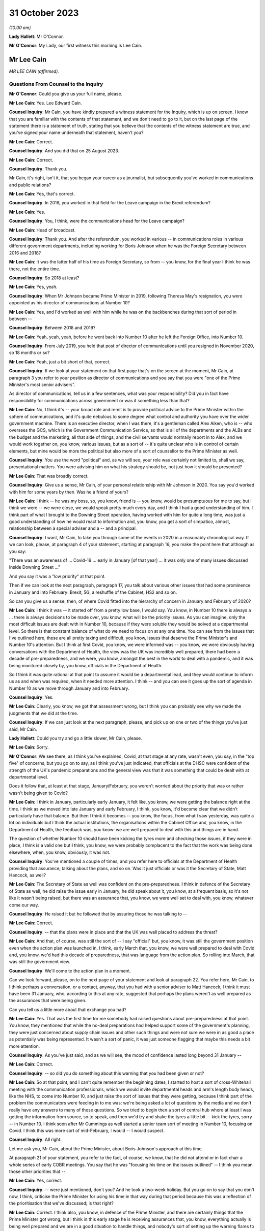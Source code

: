 31 October 2023
===============

*(10.00 am)*

**Lady Hallett**: Mr O'Connor.

**Mr O'Connor**: My Lady, our first witness this morning is Lee Cain.

Mr Lee Cain
-----------

*MR LEE CAIN (affirmed).*

Questions From Counsel to the Inquiry
^^^^^^^^^^^^^^^^^^^^^^^^^^^^^^^^^^^^^

**Mr O'Connor**: Could you give us your full name, please.

**Mr Lee Cain**: Yes. Lee Edward Cain.

**Counsel Inquiry**: Mr Cain, you have kindly prepared a witness statement for the Inquiry, which is up on screen. I know that you are familiar with the contents of that statement, and we don't need to go to it, but on the last page of the statement there is a statement of truth, stating that you believe that the contents of the witness statement are true, and you've signed your name underneath that statement, haven't you?

**Mr Lee Cain**: Correct.

**Counsel Inquiry**: And you did that on 25 August 2023.

**Mr Lee Cain**: Correct.

**Counsel Inquiry**: Thank you.

Mr Cain, it's right, isn't it, that you began your career as a journalist, but subsequently you've worked in communications and public relations?

**Mr Lee Cain**: Yes, that's correct.

**Counsel Inquiry**: In 2016, you worked in that field for the Leave campaign in the Brexit referendum?

**Mr Lee Cain**: Yes.

**Counsel Inquiry**: You, I think, were the communications head for the Leave campaign?

**Mr Lee Cain**: Head of broadcast.

**Counsel Inquiry**: Thank you. And after the referendum, you worked in various -- in communications roles in various different government departments, including working for Boris Johnson when he was the Foreign Secretary between 2016 and 2018?

**Mr Lee Cain**: It was the latter half of his time as Foreign Secretary, so from -- you know, for the final year I think he was there, not the entire time.

**Counsel Inquiry**: So 2018 at least?

**Mr Lee Cain**: Yes, yeah.

**Counsel Inquiry**: When Mr Johnson became Prime Minister in 2019, following Theresa May's resignation, you were appointed as his director of communications at Number 10?

**Mr Lee Cain**: Yes, and I'd worked as well with him while he was on the backbenches during that sort of period in between --

**Counsel Inquiry**: Between 2018 and 2019?

**Mr Lee Cain**: Yeah, yeah, yeah, before he went back into Number 10 after he left the Foreign Office, into Number 10.

**Counsel Inquiry**: From July 2019, you held that post of director of communications until you resigned in November 2020, so 18 months or so?

**Mr Lee Cain**: Yeah, just a bit short of that, correct.

**Counsel Inquiry**: If we look at your statement on that first page that's on the screen at the moment, Mr Cain, at paragraph 3 you refer to your position as director of communications and you say that you were "one of the Prime Minister's most senior advisers".

As director of communications, tell us in a few sentences, what was your responsibility? Did you in fact have responsibility for communications across government or was it something less than that?

**Mr Lee Cain**: No, I think it's -- your broad role and remit is to provide political advice to the Prime Minister within the sphere of communications, and it's quite nebulous to some degree what control and authority you have over the wider government machine. There is an executive director, when I was there, it's a gentleman called Alex Aiken, who is -- who oversees the GCS, which is the Government Communication Service, so that is all of the departments and the ALBs and the budget and the marketing, all that side of things, and the civil servants would normally report in to Alex, and we would work together on, you know, various issues, but as a sort of -- it's quite unclear who is in control of certain elements, but mine would be more the political but also more of a sort of counsellor to the Prime Minister as well.

**Counsel Inquiry**: You use the word "political" and, as we will see, your role was certainly not limited to, shall we say, presentational matters. You were advising him on what his strategy should be, not just how it should be presented?

**Mr Lee Cain**: That was broadly correct.

**Counsel Inquiry**: Give us a sense, Mr Cain, of your personal relationship with Mr Johnson in 2020. You say you'd worked with him for some years by then. Was he a friend of yours?

**Mr Lee Cain**: I think -- he was my boss, so, you know, friend is -- you know, would be presumptuous for me to say, but I think we were -- we were close, we would speak pretty much every day, and I think I had a good understanding of him. I think part of what I brought to the Downing Street operation, having worked with him for quite a long time, was just a good understanding of how he would react to information and, you know, you get a sort of simpatico, almost, relationship between a special adviser and a -- and a principal.

**Counsel Inquiry**: I want, Mr Cain, to take you through some of the events in 2020 in a reasonably chronological way. If we can look, please, at paragraph 4 of your statement, starting at paragraph 16, you make the point here that although as you say:

"There was an awareness of ... Covid-19 ... early in January [of that year] ... It was only one of many issues discussed inside Downing Street ..."

And you say it was a "low priority" at that point.

Then if we can look at the next paragraph, paragraph 17, you talk about various other issues that had some prominence in January and into February: Brexit, 5G, a reshuffle of the Cabinet, HS2 and so on.

So can you give us a sense, then, of where Covid fitted into the hierarchy of concern in January and February of 2020?

**Mr Lee Cain**: I think it was -- it started off from a pretty low base, I would say. You know, in Number 10 there is always a ... there is always decisions to be made over, you know, what will be the priority issues. As you can imagine, only the most difficult issues are dealt with in Number 10, because if they were soluble they would be solved at a departmental level. So there is that constant balance of what do we need to focus on at any one time. You can see from the issues that I've outlined here, these are all pretty taxing and difficult, you know, issues that deserve the Prime Minister's and Number 10's attention. But I think at first Covid, you know, we were informed was -- you know, we were obviously having conversations with the Department of Health, the view was the UK was incredibly well prepared, there had been a decade of pre-preparedness, and we were, you know, amongst the best in the world to deal with a pandemic, and it was being monitored closely by, you know, officials in the Department of Health.

So I think it was quite rational at that point to assume it would be a departmental lead, and they would continue to inform us as and when was required, when it needed more attention. I think -- and you can see it goes up the sort of agenda in Number 10 as we move through January and into February.

**Counsel Inquiry**: Yes.

**Mr Lee Cain**: Clearly, you know, we got that assessment wrong, but I think you can probably see why we made the judgments that we did at the time.

**Counsel Inquiry**: If we can just look at the next paragraph, please, and pick up on one or two of the things you've just said, Mr Cain.

**Lady Hallett**: Could you try and go a little slower, Mr Cain, please.

**Mr Lee Cain**: Sorry.

**Mr O'Connor**: We see there, as I think you've explained, Covid, at that stage at any rate, wasn't even, you say, in the "top five" of concerns, but you go on to say, as I think you've just indicated, that officials at the DHSC were confident of the strength of the UK's pandemic preparations and the general view was that it was something that could be dealt with at departmental level.

Does it follow that, at least at that stage, January/February, you weren't worried about the priority that was or rather wasn't being given to Covid?

**Mr Lee Cain**: I think in January, particularly early January, it felt like, you know, we were getting the balance right at the time. I think as we moved into late January and early February, I think, you know, it'd become clear that we didn't particularly have that balance. But then I think it becomes -- you know, the focus, from what I saw yesterday, was quite a lot on individuals but I think the actual institutions, the organisations within the Cabinet Office and, you know, in the Department of Health, the feedback was, you know: we are well prepared to deal with this and things are in hand.

The question of whether Number 10 should have been kicking the tyres more and checking those issues, if they were in place, I think is a valid one but I think, you know, we were probably complacent to the fact that the work was being done elsewhere, when, you know, obviously, it was not.

**Counsel Inquiry**: You've mentioned a couple of times, and you refer here to officials at the Department of Health providing that assurance, talking about the plans, and so on. Was it just officials or was it the Secretary of State, Matt Hancock, as well?

**Mr Lee Cain**: The Secretary of State as well was confident on the pre-preparedness. I think in defence of the Secretary of State as well, he did raise the issue early in January, he did speak about it, you know, at a frequent basis, so it's not like it wasn't being raised, but there was an assurance that, you know, we were well set to deal with, you know, whatever come our way.

**Counsel Inquiry**: He raised it but he followed that by assuring those he was talking to --

**Mr Lee Cain**: Correct.

**Counsel Inquiry**: -- that the plans were in place and that the UK was well placed to address the threat?

**Mr Lee Cain**: And that, of course, was still the sort of -- I say "official" but, you know, it was still the government position even when the action plan was launched in, I think, early March that, you know, we were well prepared to deal with Covid and, you know, we'd had this decade of preparedness, that was language from the action plan. So rolling into March, that was still the government view.

**Counsel Inquiry**: We'll come to the action plan in a moment.

Can we look forward, please, on to the next page of your statement and look at paragraph 22. You refer here, Mr Cain, to I think perhaps a conversation, or a contact, anyway, that you had with a senior adviser to Matt Hancock, I think it must have been 31 January, who, according to this at any rate, suggested that perhaps the plans weren't as well prepared as the assurances that were being given.

Can you tell us a little more about that exchange you had?

**Mr Lee Cain**: Yes. That was the first time for me somebody had raised questions about pre-preparedness at that point. You know, they mentioned that while the no-deal preparations had helped support some of the government's planning, they were just concerned about supply chain issues and other such things and were not sure we were in as good a place as potentially was being represented. It wasn't a sort of panic, it was just someone flagging that maybe this needs a bit more attention.

**Counsel Inquiry**: As you've just said, and as we will see, the mood of confidence lasted long beyond 31 January --

**Mr Lee Cain**: Correct.

**Counsel Inquiry**: -- so did you do something about this warning that you had been given or not?

**Mr Lee Cain**: So at that point, and I can't quite remember the beginning dates, I started to host a sort of cross-Whitehall meeting with the communication professionals, which we would invite departmental heads and arm's length body heads, like the NHS, to come into Number 10, and just raise the sort of issues that they were getting, because I think part of the problem the communicators were feeding in to me was: we're being asked a lot of questions by the media and we don't really have any answers to many of these questions. So we tried to begin then a sort of central hub where at least I was getting the information from source, so to speak, and then we'd try and shake the tyres a little bit -- kick the tyres, sorry -- in Number 10. I think soon after Mr Cummings as well started a senior team sort of meeting in Number 10, focusing on Covid. I think this was more sort of mid-February, I would -- I would suspect.

**Counsel Inquiry**: All right.

Let me ask you, Mr Cain, about the Prime Minister, about Boris Johnson's approach at this time.

At paragraph 21 of your statement, you refer to the fact, of course, we know, that he did not attend or in fact chair a whole series of early COBR meetings. You say that he was "focusing his time on the issues outlined" -- I think you mean those other priorities that --

**Mr Lee Cain**: Yes, correct.

**Counsel Inquiry**: -- were just mentioned, don't you? And he took a two-week holiday. But you go on to say that you don't now, I think, criticise the Prime Minister for using his time in that way during that period because this was a reflection of the prioritisation that we've discussed; is that right?

**Mr Lee Cain**: Correct. I think also, you know, in defence of the Prime Minister, and there are certainly things that the Prime Minister got wrong, but I think in this early stage he is receiving assurances that, you know, everything actually is being well prepared and we are in a good situation to handle things, and nobody's sort of setting up the warning flares to him or to the core team so, you know, his behaviour at this point isn't, you know, irrational, to focus on some of the other issues that, you know, we shouldn't forget were large-scale, significant issues at the time.

**Counsel Inquiry**: If we could look back, please, at paragraph 18 of your statement, the last sentence or so, you refer to the fact that the Prime Minister at this stage was stressing the importance of not overreacting in the response, something he said often resulted in greater damage than the initial threat, and that he linked or likened Covid to past viruses, such as swine flu.

Is that something that he said more than once during that period?

**Mr Lee Cain**: It was. I think he was alive to the fact that previous health issues that had sort of taken hold, you know, in years gone by had proved to be sort of not as first anticipated, and I think he was worried about the government being swept up in a sort of media hysteria, and overreacting and causing more harm than it would otherwise. And again I think that, you know, he has a certain colourful phrase of language sometimes, but I think it was right and proper that we were looking to provide challenge to, you know, what potential options were at that point.

**Counsel Inquiry**: Now, this is January or so. As we will see, it's right, isn't it, that, in fact, Mr Johnson carried on stating that he didn't want to overreact to Covid for some considerable time after that, even when perhaps other indicators were that this challenge was going to be more serious?

**Mr Lee Cain**: Yes, that's correct.

**Counsel Inquiry**: Let's just look, if we can, at INQ00048313, please, it's a lengthy document, page 49 of that. This is, let's say, a month on, it's the end of February, and it's a message from you to a number of people within Number 10, including Boris Johnson, and we see towards the bottom of your message you're saying:

"Pm should ... chair a COBR every Monday with Hancock and officials doing the rest of the week ..."

Can we take it then that some time has passed and you are now saying: things are more serious, we've got to move up through the gears?

**Mr Lee Cain**: Yes.

**Counsel Inquiry**: We can see Mr Johnson's response, suggesting that he's keen to fall in with that plan?

**Mr Lee Cain**: Yes, that's correct.

**Counsel Inquiry**: We know that in fact the first time that Mr Johnson chaired a COBR was a day or two after this, on, I think, 2 March.

If we can then move on, please, to page 68 of this document, and zoom in on the bottom, the green message at the bottom, please, here is a message from Dominic Cummings to you on 3 March, so the day after Mr Johnson chaired his first COBR, a month after that January period that we were just discussing, where the message seems to be that Mr Johnson still:

"... doesn't think it's a big deal ... he doesn't think anything can be done ... his focus is elsewhere, he thinks it will be like swine flu and he thinks his main danger is talking the economy into a slump."

Now, you very fairly said a moment ago that in January you didn't criticise the Prime Minister for thinking more about 5G, HS2, and so on. What about in early March?

**Mr Lee Cain**: I think the Prime Minister was not alone in not doing as much as we should by early March, given the scale and the evidence that was all over our TV screens at the time. So, yes, the Prime Minister should have done more, but I think also, you know, the team around him and across Whitehall should have done more.

**Counsel Inquiry**: What about you, did you think by early March it was a big deal or not?

**Mr Lee Cain**: I think so. I think we all thought it was a significant challenge and something that was going to be, you know, the only thing that we were focusing on for an awful long time. I think it was more of, you know, how and what should we be doing at that point. I don't think there was any clarity of purpose, any really serious outlined plan to deal with Covid at that particular point, and I think that was the core failure, was, you know, what were we supposed to do. You know, I'm not an epidemiologist, you know, that's not the expertise I would bring. I think, you know, there was the lack of clarity of what we should be doing at that point, really.

**Counsel Inquiry**: Well, let's come on to that, Mr Cain, because of course that message was sent on 3 March, and that was the same day, in fact, as the Covid action plan that you've already mentioned was published.

You refer to this at paragraph 30 of your statement, on page 7. I think it's fair to say you're quite dismissive of this plan in your statement, Mr Cain. You refer to, we can see, about four or five lines down, as:

"... a swiftly prepared document, published to provide some context to the options we had and the thinking behind our covid response."

But then a few lines further down you said:

"... many in government -- including senior officials and politicians -- repeatedly referred to the action plan as the actual government plan to manage the pandemic. This was surprising, as the document had little detail and was clearly only useful as a communications device."

Now, you, of course, were the director of communications. At the time, in early March 2020, did you see it as just a piece of PR, or did you think that it was actually the plan?

**Mr Lee Cain**: I mean, anyone who reads the document, you know, will see that it's not a -- it's not a plan to deal with Covid, if you -- you know, the -- it is a very thin overview of how we may manage the virus if, you know, if it progresses.

I mean, the first element of it was contain, and even by that point I think contain was really off the table. So, you know, it just felt a strange document for people to be referring to as an actual government plan at that particular time, and I think that was an area when, you know, quite a few people in Number 10 were starting to get concerned because if this is the plan, then we clearly don't have a plan.

**Counsel Inquiry**: Did you take a part in drafting that plan, or the document?

**Mr Lee Cain**: I'm sure I would have been involved in -- you know, in discussions with it. I can't quite remember the depth of my involvement.

**Counsel Inquiry**: Did you have the concerns that you're expressing now at that time?

**Mr Lee Cain**: I think I had concerns that we didn't have -- I mean, the document itself was not -- that -- it wasn't the issue. The document itself is fine. The purpose for the document was a concern, and I think that's when there was, you know, challenges, the challenge made of: okay, well, what is our actual plan at this point?

**Counsel Inquiry**: We can see the last sentence of that paragraph there, you say:

"The fact that many senior figures kept referring to the document as 'the plan' [this document that you've described as being very thin] shows that in reality the government had no plan to deal with a pandemic."

Is that something that you felt at the time?

**Mr Lee Cain**: Yes, it was. I mean, there was -- you know, as I say, we talk about flattening the curve, and, you know, there was -- there was a strategy, but there wasn't a plan, which I think is -- you know, the detail of how you're going to do these things was somewhat absent.

**Counsel Inquiry**: Did you raise concerns about it then?

**Mr Lee Cain**: I honestly can't remember the details of the concerns I raised at this point. I think I would have -- I would have spoke to, you know, people about -- you know, because I think the challenge for us is we were getting information from the media, it would be like, "Okay, what are the fundamental details around that?" And I remember at the time we were not able to provide a lot of that, you know, colour and detail underneath it. So I'd have raised that from a media perspective, but I wouldn't have been challenging the sort of scientific assumptions, no.

**Counsel Inquiry**: It was at around this time, and we may hear more detail later today, that Dominic Cummings was demanding to see the plans, calling particularly for the Department of Health to provide these pandemic plans that everyone had spoken so much of. Were you aware that he was making those enquiries, requests, demands?

**Mr Lee Cain**: Yes, yes, I was. I think at that particular time there was probably only Dominic who was really forcefully being agitated and sort of, you know, kicking -- as I say, kicking the tyres quite robustly. I don't think he got a great deal of information back, if I recall.

**Counsel Inquiry**: Now, we know that the week that followed the publication of the action plan, the week starting on Monday 9 March, leading up to the 13th, was an action-packed week, there were at least two COBR meetings, and we'll come on to mention the discussions at the end of that week and the weekend that followed.

First, I'd like to go back to the earlier INQ00048313 document, please, and look at page 22.

Yes, thank you.

So this is a text or a WhatsApp sent by Dominic Cummings to Boris Johnson on 12 March, so the Thursday of that week, where he says:

"We got big problems coming. CABOFF [Cabinet Office] is terrifyingly shit, no plans, totally behind pace, me and Warners and lee/slacky are having to drive and direct."

I take it that the Lee there is a reference to you?

**Mr Lee Cain**: Yes.

**Counsel Inquiry**: Okay.

I don't think you received that WhatsApp, but do you remember during that week being one of those group of political advisers who were somehow having to drive and direct the government machine? Is that something you would normally expect to have to do?

**Mr Lee Cain**: I think that the communications side drove a huge amount of the government machine during my entire time. Often, actually, in terms of looking at areas of policy, it's often comms colleagues that can find the holes and see where the problems are, because you get an understanding of where journalists will look and where things might unravel, so you're often kicking the tyres.

I felt, in Covid more than anything, actually there were periods when a lot of the policy was having to be drafted by or certainly shaped by communications professionals because there wasn't really anybody else doing it to any great level, which was a surprising thing to have to be dealing with from my side.

**Counsel Inquiry**: I want to press you a little bit, Mr Cain, about the extent to which you endorse what Mr Cummings was saying here. He is clearly saying, isn't he, that the reason that you and others are driving and directing is because those who should be doing it, that is the Cabinet Office, are not. I mean, to use his words, they are "terrifyingly shit". I mean, do you agree with that?

**Mr Lee Cain**: I might not quite use the same language but, you know, generally, yes.

**Counsel Inquiry**: Can you give us a bit more detail then? I mean, who was it, individuals or sections within the Cabinet Office that were failing at that crucial moment?

**Mr Lee Cain**: I think the point -- the point really was nobody quite knew, you know, who was the point person, who was in charge, who should be driving this machine, who is meant to be in charge of co-ordinating of all the policy. If you ask me now who was supposed to be doing that in those early weeks and months, I couldn't tell you, there was nobody holding their hands up taking responsibility. It would move around and it fundamentally, like all problems, comes into Number 10 and a small group of people who have to make the best of things.

**Counsel Inquiry**: Just finally on this, presumably the Cabinet Secretary would usually be someone who would take a lead in responding to a developing crisis. Mr Cummings makes no bones about his views about Mark Sedwill's conduct at this stage. He says he's:

"... out to lunch -- hasn't a scooby whats going on and his own officials know [that]."

What do you say to that?

**Mr Lee Cain**: You know, I always had a good relationship with Lord Sedwill and I think he's, you know, an incredibly talented official. I, you know -- I wouldn't have known where the responsibility came for -- who should be doing X in the Cabinet Office, I would be looking probably at a lower level, DG level, maybe someone to lead that. So, you know, I couldn't really comment on that.

**Counsel Inquiry**: But overall, is this fair, you may not use those words, you perhaps didn't have as much to do with Lord Sedwill, as he is now, as Dominic Cummings, but the general theme of lack of leadership, chaos, if you like, is one that you agree with?

**Mr Lee Cain**: Yes.

**Counsel Inquiry**: Let's move on. I want to ask you about the discussions around the first lockdown decision. If we can start by going to page 8 of your witness statement, we see there the heading "Amended strategy -- nationwide lockdown". That's the description, isn't it, of the change from the mitigation strategy to the lockdown, suppression strategy that we've heard a great deal about in the last few weeks?

We've also heard from other witnesses, and we will hear from others, about that series of meetings that took place on Friday the 13th and then into the weekend, where that decision crystallised. Is that fair?

**Mr Lee Cain**: Yes.

**Counsel Inquiry**: I just want to ask you really about two issues relating to that sequence of events, and the first, if we look at paragraph 33, you describe there, as part of the reason for this change of tack, what you describe as new modelling overseen by Marc and Ben Warner, showed that unless the government urgently changed course the NHS would be overwhelmed within weeks.

If we just zoom out, again we can see that you make a similar point again at paragraph 34(B), we don't need to go to it, but you refer to the "new modelling", which I take it you mean the modelling you describe in paragraph 33.

**Mr Lee Cain**: Yeah.

**Counsel Inquiry**: Was your impression, then, that at around this time, towards the end of that week, something had changed in the modelling or the numbers which was telling you something about the threat to the NHS which hadn't been known before?

**Mr Lee Cain**: So our assumptions at this particular time, and what we'd been told in the weeks prior, that a suppression strategy wouldn't work, people could only sort of undergo sort of 12 weeks of this kind of, you know, hard measures. So I think it's important to understand this, so suppression wouldn't work. And if we did suppress, as soon as we unlocked we would then see a second spike, NHS overwhelmed. So I think it's important initially to say that the reason we didn't even consider or discuss a suppression strategy at that point is because the information was it was just -- it wouldn't work.

Now, on -- at this point we're obviously on the mitigation sort of strategy, which the core of that was a long -- you know, the flatten the sombrero, wherever we were --

**Counsel Inquiry**: Squash the sombrero?

**Mr Lee Cain**: Yeah, that's the one -- which was a sort of long, elongated sort of peak that would, you know, stay underneath the capacity levels for the NHS and ensure that, you know, when we did alleviate those message -- alleviate those measures there would be a certain amount of herd immunity within the system. Important again to reinforce that herd immunity wasn't a goal, we were told that herd immunity was an inevitability, therefore, you know -- but how would we manage that. So that was the plan.

I think what this -- I say "new modelling", I was first aware of -- Mr Cummings grabbed me on the Friday and said that, you know, he -- I wasn't in the actual core meeting, I think, that happened that day, I was dealing with something else. He'd grabbed me and said, you know, Ben and Marc had gone off and crunched the numbers and -- whether it's new modelling, whether it's -- they got through, and actually our current plan means that we're, you know, going to not just go through the NHS capacity level, we're going to absolutely smash through the NHS capacity level and, you know, we're going to be looking at, you know, thousands of additional beds that we don't have and ventilators and all these sort of things, so tens of thousands of people are going to die on this particular plan and the NHS is going to be totally overwhelmed and it's going to be worse than the scenes that people have seen in Lombardy and elsewhere.

So at that point, you know, the only course was an urgent change of plan, so on the Saturday, you know, he said to me, "We're going to speak to the Prime Minister, with a very select core team, talking through the issues of the three scenarios I've seen", and ...

**Counsel Inquiry**: I'm going to come to that meeting in a moment, but I want to come back, if I may, to this point about the NHS being overwhelmed, Mr Cain, and I think you've explained it very well, which is that you had previously understood that the mitigation strategy, as well as being one that was necessary because suppression wouldn't work, as you've said, but the mitigation strategy could be achieved without overwhelming the NHS, and that this was something new that you were being told in these few days --

**Mr Lee Cain**: Yes.

**Counsel Inquiry**: -- that actually that's not right, that the NHS is going to be overwhelmed; is that fair?

**Mr Lee Cain**: Correct. And I think the lack of data that we had at that point is absolutely staggering in terms of -- you know, in most -- very early on there was no dashboard, there was no live information flow, no understanding of -- you know, we would basically have a meeting where Dominic would ask certain people like Simon Stevens on, you know, how much bed capacity there was and it would be jotted down on a whiteboard. You know, there was no use of serious technology and data to try to get a live sort of minute-by-minute update. So we were very much behind the curve on all those sorts of areas.

**Counsel Inquiry**: Just sticking with this point about the NHS, Mr Cain, because the evidence the Inquiry has heard is that other people, in particular, for example, on SAGE, the scientists there, it had been apparent to them for some time, for example Professor Medley said that, in his words, "throughout February ... it became increasingly clear that NHS capacity in the UK would be overwhelmed", and that's under the mitigation strategy --

**Mr Lee Cain**: Mm.

**Counsel Inquiry**: -- and others gave evidence to a similar effect.

But if that is what they were thinking, and they tell us it was, it seems that wasn't a message that was getting through to you at the heart of Downing Street?

**Mr Lee Cain**: No. I mean, obviously SAGE is a very broad church, and, you know, with a lot of different views and different counterpoints, and we would rely a great deal on, you know, Chris Whitty and Patrick Vallance to -- which I think both did an exceptionally good job of broadly giving a sort of coalesced view of that broad church. So we would often, you know, take the steers from them, which I think was the right approach.

**Counsel Inquiry**: Short point, 13 March, or thereabouts, the Warners say, "Look, under mitigation the NHS is going to be overwhelmed", that was news to you? That was not something that you had heard before?

**Mr Lee Cain**: Yes, that was news to me at that point.

**Counsel Inquiry**: The second point I want to take you to, that takes us back to the meeting on Saturday the 14th, which you referred to a moment ago, I think there was a late night discussion between advisers on the Friday and then a meeting with the Prime Minister and others, I think probably more than one meeting, the next day, on the Saturday.

**Mr Lee Cain**: Yes.

**Counsel Inquiry**: If we can look, please, at paragraph 35, it's on the screen, you refer to that meeting. We've heard from others about it, and we'll hear from more people still, but if we look five or six lines down, you say there:

"The collective agreement in the room was that a full lockdown was the only strategy which could suppress the spread of Covid-19, save the NHS from collapse, and ultimately buy the Government more time ... 'flattening the curve' could only really work as an interim measure until full lockdown could be achieved."

So is it fair to say, Mr Cain, that there wasn't a sort of a decision made at that meeting to impose a lockdown, but, as you put it, there was a collective agreement that really that was inevitable?

**Mr Lee Cain**: Yes.

**Counsel Inquiry**: As we know, that lockdown was indeed announced but not for over a week. It was on Monday the 23rd, so ten days later, that it was in fact announced.

Looking back, was that a longer period than you would have anticipated as of the Saturday 14 March?

**Mr Lee Cain**: Yes, but I think you also have to consider, it's quite a big undertaking to lock down the entire country. You know, there needs to be provisions, there's got to be guidance drafted, there has to be legislation penned, you have to be able to take people with you, the Cabinet have to have agreement. So there's an awful lot that does have to happen in that space -- all the communications we had to plan. So while it was longer than we would like, I think there is justifiable reason as to why it has taken that time.

**Counsel Inquiry**: There's a lot to do, and I'm going to bring you to these points in a moment, you've described many of the things that had to be considered and the wheels of government perhaps don't necessarily turn as fast as you would like, but also it's important to say that this was a very grave decision to take, and so the damaging effects of lockdown had to be considered as well --

**Mr Lee Cain**: Yes.

**Counsel Inquiry**: -- is that fair?

Let's look, please, at paragraph 40 of your statement on page 10. You do say in the first sentence there:

"The implementation of the policy ..."

And that's the lockdown policy, isn't it?

**Mr Lee Cain**: Yes.

**Counsel Inquiry**: "The implementation of the policy was delayed ..."

Then you go on in the rest of that paragraph to make very much the point that you've already made about the wheels of government turning and all the things that had to be put in place to achieve that decision.

I want to ask you about what is perhaps another theme, though, of your statement, which is that another cause of that delay, if we want to call it that, was indecision on the part of the Prime Minister. If we go to paragraph 42, please, so it's --

**Mr Lee Cain**: Yep.

**Counsel Inquiry**: Yes, we already have it. You say:

"Another challenge was that the Prime Minister would occasionally oscillate between lockdown and other potential policy options (a recurring theme during the critical decision points of Covid and, to some degree, understandable given the gravity of the decisions)."

You say he worried about the impact on the economy, we've already seen that, and then you say this in the next paragraph:

"The system works at its best when there is clear direction from No 10 and the Prime Minister, and these moments of indecision significantly impacted the pace and clarity of decision making across government."

What were the Prime Minister's concerns around this time, Mr Cain?

**Mr Lee Cain**: I think they were similar to the ones we've raised earlier on, you know: is the government overreacting and will the cure be worse -- worse than the disease?

I would say that it's pretty easy for advisers like myself to say the Prime Minister should have done X, the Prime Minister should have done Y. I do think that, you know, this was probably one of the biggest peacetime decisions, you know, in recent years a Prime Minister's had to undertake, and it clearly weighed incredibly heavy on him and, you know, I think it's him and him alone who has to take that decision. So it is understandable that he wrestled with it. I think -- so I have few real concerns over this period of time. I think -- well, I'm sure we'll come later to the summer and the second lockdown, where I think it's slightly more difficult to defend.

**Counsel Inquiry**: It's of course right that such a profound decision as locking down, with all of the damaging consequences that would follow, has to be carefully thought through, but it's right also, isn't it, that if one adds to that factor, your word, "oscillation", a degree of inability to take a decision, that can be a damaging thing, can't it?

**Mr Lee Cain**: Yes. I mean, indecision can sometimes be worse than the wrong decision in certain circumstances, and I think indecision probably was the theme of Covid that people did struggle with inside Number 10.

**Counsel Inquiry**: I would like to ask you about a WhatsApp exchange between you and Lee Cain (sic), that took place during this period, the week between Friday the 13th and --

**Mr Lee Cain**: Sorry, between myself and?

**Counsel Inquiry**: Dominic Cummings.

So it's INQ000267920, please.

**Lady Hallett**: Whilst Mr O'Connor is getting that document up, Mr Cain, do I understand from what you said earlier that you would defend the ten-day gap between the decision taken that there had to be a national lockdown and actually implementing that decision? Because I find that curious.

**Mr Lee Cain**: As I said, I think it is longer than you would like, but I think it's important just to emphasise the amount of things that had to be done and the amount of people we had to take with us to deliver a nationwide lockdown. It's a huge, huge undertaking. And to be honest, my understanding of government, that is government moving at a tremendous speed, which maybe says more about government than other things, but, you know, the machinery did feel like it moved quick for the machinery. But it's long. You know, it's definitely longer than you would hope.

**Mr O'Connor**: Thank you.

Let's look here, Mr Cain, let's not worry about the very top message, but the second one down. There is a series of four messages from Dominic Cummings to you, and I think it's apparent that Mr Cummings is in a meeting with Boris Johnson and Rishi Sunak, and he says, first of all:

"Get in here he's melting down."

Before I go on, let's just note the date. So it's 19 March, so the Thursday of the week after that Saturday meeting that we were just discussing.

Then he says:

"Rishi saying bond markets may not fund our debt etc. He's back to Jaws mode wank."

What does he mean by that?

**Mr Lee Cain**: The PM at the time would refer to the mayor of Jaws, from the film, who wanted to keep the beaches open. I think he had a routine from previous in his career where he would use that as a joke from one of his sort of after dinner speeches, but he'd sort of said, you know, there's more harm coming -- the mayor was right all along to keep the beaches open because it would have been a long-term harm to the community. So it's a sort of reference to that.

**Counsel Inquiry**: Then Mr Cummings says:

"I've literally said same thing ten fucking times and he still won't absorb it. I'm exhausted just talking to him and stopping the trolley.

"I've had to sit here for 2 hours just to stop him saying stupid shit."

And you say:

"I'm exhausted with him."

There is then a gap for an hour and it may be that there was then a press conference, because you then forward a tweet about someone who perhaps was watching that press conference, saying that they were confused by what Boris Johnson has said at it, and you say as your message:

"No words."

And then Mr Cummings says:

"what did I say -- it's only a matter of time before his babbling exposes the fact he doesn't know what to say."

Now, the first thing to ask you, Mr Cain -- I mean, I think it's apparent from what you've already said that Dominic Cummings was someone you'd worked with for some time, you clearly had a close relationship with him. Was this just chatter, was this just banter, if you like, were you just agreeing with him because he was your friend? Or did you actually mean that you were exhausted with the Prime Minister and that you were despairing, if you like, of what he was doing and saying?

**Mr Lee Cain**: I think anyone that's worked with the Prime Minister for a period of time will become exhausted with him sometimes. He can be quite a challenging character to work with, just because he will oscillate, he will take a decision from the last person in the room. I think, you know, that's pretty well documented in terms of his style of operating, and it is rather exhausting from time to time.

**Counsel Inquiry**: You made the point in your statement, and you've made it again today, Mr Cain, that if one is in the position of the Prime Minister and considering such a profound decision as ordering a lockdown, it's perfectly appropriate to weigh that decision carefully and to think about all of the negative consequences that will follow. But that's not what you're describing here. What we're seeing here, in that critical period, is someone who simply can't make up their mind and with whom two of his closest advisers are exhausted.

**Mr Lee Cain**: I mean, so I think there's a -- that's correct. I think there is a difference between weighing up the evidence and, you know, looking for challenge on policy issues and being sure that we are making the right decision. I think issues like the -- if I remember correctly, the tweet there from Steve Swinford was regarding the press conference where I think he announced that we were going to turn the tide within 12 weeks, which we were frustrated by, because I think the whole point of the suppression strategy, Chris and Patrick had been very clear that the suppression strategy would be a long-term endeavour. We were looking at, you know, probably a year where we were going to have to do pretty hard measures, alleviate them a little bit, go back into hard measures again to keep control of the virus until, you know, we were in a situation where a vaccine or another method came online, testing, that would allow us a route out.

But we all knew it was a long-term challenge. And I think from a communications point of view, the Prime Minister indicating that, you know, basically we could be finished with Covid in 12 weeks was unhelpful because it set a very unrealistic -- a very unrealistic sort of expectation of where the nation needed to be, because it's all about compliance at this point and being honest and transparent with the public about what to expect and how to expect it.

**Counsel Inquiry**: Mr Cain, you say it was unhelpful. One might think that was quite a well-chosen word from the communications world. Mr Cummings is clearly expressing the view to you at the time, in the context of that, that he doesn't think the Prime Minister is up to the job. Did you agree with that?

**Mr Lee Cain**: I think at that point -- and that's quite a strong thing to say. I think what will probably be clear in Covid, it was the wrong crisis for this Prime Minister's skillset. Which is different, I think, from not potentially being up to the job of being Prime Minister.

**Counsel Inquiry**: What do you mean by the "wrong crisis for this Prime Minister's skillset", Mr Cain?

**Lady Hallett**: Could we use just straightforward English, Mr Cain, please?

**Mr Lee Cain**: So I think he's somebody who would often delay making decisions, would often seek counsel from multiple sources and change his mind on issues. Sometimes in politics that can be a great strength. I think if you look at how he navigated Brexit, he allowed others to make decisions and, you know, jumped in at the last minute, can take political advantage.

If you look at something like Covid, you need quick decisions and you need people to hold the course and, you know, have that strength of mind to do that over a sustained period of time and not constantly unpick things, because that's, you know, where the problems lie. So I felt it was the wrong challenge for him, mostly.

**Mr O'Connor**: All right.

Let me move on, Mr Cain, I want to ask you a few questions about the various communications strategies during the pandemic.

**Lady Hallett**: Just before you do, Mr O'Connor, the meeting on 14 March, everybody at the meeting -- and the Prime Minister at the time was there, so Boris Johnson was there?

**Mr Lee Cain**: The Saturday meeting I think was quite inner team, so I can't remember if the CMO and CSA were there, but it was more the private office, political advisers. The following day was a wider cast list, if I recall, for a subsequent meeting on it.

**Lady Hallett**: But it was agreed that we would have to go into national lockdown?

**Mr Lee Cain**: Broadly. I mean, it was agreed that we needed to suppress and we need to suppress urgently, and then it was a case of how we do that, yes.

**Lady Hallett**: What I want to know is: did the message then go out to all go government departments: basically we're in war mode, you're going to have to start working out how we're going to cope with a national lockdown, how we get it into place. Was that the message that went out or was there still oscillation in the days that followed as to whether we were going into a national lockdown? Had the decision been taken that weekend or not?

**Mr Lee Cain**: The decision can only be taken by Cabinet, so I think it had to go through Cabinet processes before that could move forwards. But I still think there was a certain degree of uncertainty of exactly what it would look like.

**Lady Hallett**: Presumably a Cabinet meeting could be called very quickly, in times of emergency?

**Mr Lee Cain**: Yeah, I think it could, yes.

**Lady Hallett**: Was it?

**Mr Lee Cain**: I can't remember when -- I think it was in days, but I can't remember how quickly.

**Lady Hallett**: Sorry to interrupt, Mr O'Connor.

**Mr O'Connor**: No, my Lady.

As I say, Mr Cain, I want to move on and ask you about some of the communications exercises during the pandemic, and I think if we can turn, please, to page 22 of your statement, you describe there -- you talk about the "Stay Home, Protect the NHS, Save Lives" campaign, which I'm sure probably everyone in this room will remember.

If we look at paragraph 98 of your statement, you refer to that campaign having been conceived by what you describe as a small group of political advisers, including you, and some -- one or two people from a digital creative agency, who, between you, put that campaign together.

Then at the next paragraph, paragraph 99, you refer to the fact that it has been well -- it was well regarded at the time and people have praised that campaign subsequently.

I mean, do you personally hold the view that that was a successful and effective campaign?

**Mr Lee Cain**: Yes, I think the only critique we got that it was too successful, which -- and, you know, subsequently people -- some behaviours were, you know, hard to remove people out of. But I would push back on that really and say, you know, it was -- it did what we needed it to do.

**Counsel Inquiry**: I want to ask you a little bit about the middle section of the campaign slogan, the "Protect the NHS".

**Mr Lee Cain**: Mm.

**Counsel Inquiry**: We know of course, we were discussing it a few minutes ago, that the need to stop the NHS being overwhelmed was one of the triggers for the lockdown, but it's also right, isn't it, that, even at that very early stage of the pandemic, it was known that certain groups within society -- elderly people, the disabled, people in care homes, and so on -- were at a heightened risk from Covid? Wouldn't it have been better to, instead of saying "Protect the NHS", come up with some language to encourage people to protect those people who were at the greatest risk from Covid?

**Mr Lee Cain**: Erm, no, I think -- in all due respect, you know, I don't think so. I think that this was about ensuring we had maximum compliance. It was about ensuring that, you know, we were stopping the spread of the virus. That is the best way to protect everybody. The NHS has a very sort of special place and significance in sort of, you know, in British culture, it's very powerful, and I think, you know, the slogan, as it stands -- you know, as I say, you know we had sort of -- we were looking at numbers of 94% of the public understood it and taking part and the compliance rates show that it was very successful.

As with anything there's always things you can do better but I think, as a campaign, as a call to action, delivering what we needed to do, I genuinely don't think it could have been much better.

**Counsel Inquiry**: Given that you decided to use the reference to the NHS in the slogan, did you consult with the leadership of the NHS about how they should be referred to and the fact they were going to be included in this slogan?

**Mr Lee Cain**: I didn't directly have conversations with leaders of the NHS. The government machine will obviously keep everybody informed as to what the plans are and, you know, what we are communicating, that it will always go through, and no concerns were raised to me at any time.

**Counsel Inquiry**: Are you aware that subsequently, and I think during the pandemic, the NHS leadership did criticise this campaign, in particular because the concept of protecting the NHS created a risk that people would delay seeking medical treatment that they needed for other urgent non-Covid-related health problems, such as sort of heart problems or cancer or those sorts of matters.

Did you know that that was a concern that the NHS had and, frankly, I think that their view was that they weren't consulted on using that term?

**Mr Lee Cain**: Only after, you know, I'd left government, I think that had been brought to my attention. I would -- again, I would strongly stand by the campaign. I think, you know, our overarching goal was to protect and save as many lives as possible, and we believed that this was messaging and a campaign that did that. I think if we look at why people weren't going to hospital at the time, it's because they were looking at what the scenes were in Lombardy and elsewhere and were frightened. I think there's a false perception that the messaging caused fears in people, but if you actually look at the metrics of where fear spikes, fear spikes when the virus spikes. People are very rational, they can see when they're most at risk, and they look to protect themselves in, you know, very sensible ways.

**Counsel Inquiry**: Mr Cain, one of the reasons people weren't going to hospitals is because your campaign was telling them to not use the NHS at that time because it was needed for the Covid pandemic; isn't that right?

**Mr Lee Cain**: No. And, you know, I don't think that is what the campaign is telling people to do, and I think we were -- we were clear throughout Covid, in interviews and other forms of messaging, that obviously people with serious health concerns should seek help and go to -- you know, to -- whether it's emergency care or wherever it is, as they would previously do so.

What we were highlighting -- that, you know, there was a broader need for people to break contact. That was in order to, you know, provide care for those who needed it and that would fundamentally save lives. And I'm very proud of what the team achieved during that period.

**Counsel Inquiry**: We have evidence that, in fact, the NHS were so concerned about the impact of this messaging that they had to develop their own communications campaign, as it were, encouraging people themselves to come back to hospitals with non-Covid-related issues. Were you aware of that? It was called the "Help us help you" campaign.

**Mr Lee Cain**: So, we would have regular meetings with senior communicators from NHS England and from Department of Health. Never was this issue raised at any time with myself directly. And, as I say, we would have these calls every week, if not multiple times a week. And I would also say that it's of course right and rational that the NHS should look to do sort of micro-targeted campaigns to those who may be at greater risk. That's of course very wise.

But our approach, you know, in Number 10, is to try and have the maximum benefit as possible and save as many lives as possible. So, you know, if you're looking to move into more nuanced spaces, you know, it obviously breaks down the overarching message and you could have wider negative contexts of, you know, if we had lower compliance, the negative outcomes overall would be worse. So it's sometimes, you know, not making the perfect the enemy of the good.

**Counsel Inquiry**: I'm going to move on just to a related subject, Mr Cain. We have heard evidence about the SPI-B committee. The Inquiry heard evidence from Professor Rubin, who was one of the co-chairs of that committee, and we've also seen their terms of reference when they were set up by SAGE, which emphasised the importance of public messaging, and one of, if not the most important part of, their role was to provide the government with behavioural science advice, including in relating to public messaging.

To what extent did you, as the director of communications during this period, utilise the expertise of SPI-B when formulating government messaging?

**Mr Lee Cain**: I think the broad view was slightly questionable of some of the insights of SPI-B. So I didn't have a huge amount of dealings with them at that particular point, and the sort of dealings I did, I didn't find particularly helpful. We had a fast research loop that we would do via focus groups, via polling, things that we'd seen -- you know, we'd used pretty readily in political campaigning that was incredibly effective. Often they would be slightly different places to where SPI-B, you know, were, and I would trust the judgement of the campaigners and the messaging people we used, which were some of the best in the world, if not in Western Europe, in terms of, you know, building the sort of messaging that we needed.

**Counsel Inquiry**: The evidence that the Inquiry has received from Professor Yardley was that SPI-B was not consulted about the "Stay Home, Protect the NHS, Save Lives" campaign, nor about its successor, "Stay Alert, Control the Virus, Save Lives", nor about "Eat Out to Help Out", nor about the "freedom day" slogan.

So is it, in fact, the case that you simply didn't take their advice on any of these major campaigns during the pandemic?

**Mr Lee Cain**: I think some of those slogans were ones that, you know, I myself didn't agree with and weren't particularly consulted on, so it's slightly different, but I think on the main government messaging we -- as I say, I've seen the critiques of the "Stay Home" messaging, the critiques that we shouldn't use, you know, some of the fear messaging, and they were at odds with the feedback we were getting from our own research, which, you know, I think the evidence of compliance and other things would suggest were correct.

**Counsel Inquiry**: Mr Cain, one of the functions of this Inquiry is to think about future pandemics. We know that SPI-B or a similar committee had existed in, I think it was, the 2009 swine flu epidemic. It was -- SAGE thought it was a useful body to reconstitute in 2020, as I've said, with messaging being one of its most important focuses.

I mean, is your evidence to the Inquiry that when the next pandemic takes place, we shouldn't bother with seeking advice from behavioural scientists about -- at least about public communications and messaging, we should just rely on focus groups and experts in the communications field?

**Mr Lee Cain**: I think that we should seek -- we should seek advice, wherever we can get it, but I think we should also say that, you know, the behavioural science isn't always correct. I think, you know, there's different kind of messaging challenges. I think I spoke regularly with Chris Whitty and Patrick Vallance throughout this period, I would inform them about, you know, a lot of the communications. They would provide feedback. At no point, you know, did they say, you know, we should be taking on board some of the SPI-B advice that was provided. And, as I say, the things that I did see I disagreed with.

Now, if I got them -- those things wrong, then that's my responsibility, but I fundamentally believe the messaging and the communications that we had were the right ones. I think the team who were part of those did an exceptionally good job and I think, you know, there is -- you know, government has some absolutely incredibly talented communicators that I was proud to work alongside.

**Counsel Inquiry**: It's still quite a striking thing though, Mr Cain, and you as director of communications had at your disposal a committee of scientists, of behavioural scientists set up to assist with messaging, and I think the evidence you're giving is not that you engaged with them and had discussions with them and, in the end, perhaps disagreed with them but that you just cut them out of the loop?

**Mr Lee Cain**: I -- you know, I think it's wrong to say we cut them out. They -- you know, I basically didn't have the discussions with them, nobody approached me with advice or feedback. The feedback you're saying, nobody came to me with that feedback at the time. I was hosting, you know, numerous messages, and the evidence that was presented to me, which was normally via email form or, you know, through -- was at odds with the research that we were doing. And I think, you know, I would say to look at the outcomes, to look at the compliance, look at the evidence of the strength of the campaigns, and I would stand by those campaigns being incredibly effective. As I say, the "Stay Home" campaign, you know, was seen as one of the most powerful public health campaigns in modern memory, with 94% of people understanding and complying with the messages that it sent. And that framework it gave us, I think, went a long way to saving a significant number of lives, and I'm very proud to have been part of it.

**Counsel Inquiry**: Mr Cain, I'm going to move on to just a couple more issues around communications.

Firstly, I want to ask you about the extent to which you considered communications across the UK as opposed to England. Of course, we're focusing on 2020, and the messaging during the pandemic. Did you regard it as your role to be thinking about communications across the UK, or communications in England? Or did you not really think about the difference between those two things?

**Mr Lee Cain**: I think we would, you would broadly look at, you know, across the UK and, you know, that is where I think part of the work with Alex Aiken, who focused a lot more on the paid advertising, for example, where I think that -- you know, your paid media is slightly different from your earned media. The earned media we would have would focus predominantly more on the Prime Minister and England, where the paid media would be more of a UK-wide approach, which Alex would lead and push through.

The challenges I assume you're moving to actually become more about politics than communications, quite often, and I think that's where the challenges in this space really came.

**Counsel Inquiry**: Well, let's look at a document, Mr Cain, it's INQ000214168, please. I know you're familiar with this document. The context is, is it not, that, as the first lockdown was being eased, at least in England, and the "Stay at Home" message that we were just discussing was being replaced in England by the "Stay Alert" message, there was push-back at least from Scotland and Nicola Sturgeon's government to say they didn't want that message to be used in Scotland because it didn't, in fact, reflect their public health decisions that they were taking in Scotland; is that a fair summary?

**Mr Lee Cain**: Correct.

**Counsel Inquiry**: What we see here is an email responding, if you like, internally, so it's from Alex Aiken, who you have mentioned, to Martin Reynolds, but we can see you're copied in on the response just above it, describing this problem and, if we cut down to the headline, which is at point 9 in bold:

"Recommendation: ..."

Brackets, for ourselves, despite the objections from Scotland:

"... Run the campaign nationwide and work with devolved administrations to deliver most affective campaign and deconflict if necessary."

Was that what you understood --

**Mr Lee Cain**: Yes.

**Counsel Inquiry**: -- the policy to be?

**Mr Lee Cain**: So there's different things. We're talking about the messaging and the policy. This is fundamentally a question of politics and policy, in the sense of the devolved governments had been clear that they wanted the harder measures for a longer period of time, while, you know, the UK -- sorry, the PM wants to lift measures and move into a slightly different stage. That is a very difficult conflict, I think, for communicators generally when there's divergence in policy direction, that does make life more difficult. But the crux of it was about politics and about policy.

**Counsel Inquiry**: It's not that difficult, is it? I mean, surely the answer is, if the Scottish Government, for example, wants to run one type of message and the English or the UK Government wants to run a different message in England, then you simply don't buy the advertising space in Scottish newspapers and, if Mr Johnson is giving a press conference that's going to be broadcast throughout the UK, he makes it clear that the message is only one for England. I mean, is that difficult?

**Mr Lee Cain**: I agree, and I think that sort of moves broadly into where we ended up with the sort of regional spaces but I think in terms of the -- I think the PM at the time was concerned about the politics, as well, of the issue, with a lot of pressure coming from the media at that point, that, you know, the measures were too hard and they should be alleviated, and I think this was a starting point of some of that conversation. But, you know, Alex would have led on the paid campaign work in this sort of space, as you can see from the email.

**Counsel Inquiry**: The appearance from point 9 there, Mr Cain -- and you were, as you've said, involved in the politics as well as the communications -- the appearance is that the Scottish Government's objections were going to be ignored and that the campaign was simply going to be run and that they would try and smooth around the edges after it had been run, which would seem to be disregarding the views of the Scottish Government in a sphere that they had responsibility for.

**Mr Lee Cain**: Well, yeah, that's Alex's advice on the piece, it's not mine.

**Counsel Inquiry**: Is it advice that you agreed with?

**Mr Lee Cain**: To be honest, I can't remember what position I took on that at the time.

**Counsel Inquiry**: Let me move on, Mr Cain.

Back to your statement, please, paragraph 78 on page 18. You refer here to the press conferences with the Prime Minister and, as we will all remember, a sort of varied cast of people who appeared on those press conferences, which, at least for a time, were daily events, and you are here -- I think there's a wrong word there:

"The popularity and impact of the press conferences should not be [underestimated]."

I think you mean. You were saying that they were very important --

**Mr Lee Cain**: Yeah.

**Counsel Inquiry**: -- events in the communication cycle; is that fair?

**Mr Lee Cain**: Correct.

**Counsel Inquiry**: We have been told, Mr Cain, by Anne Longfield, who was the Children's Commissioner of England at the time, that she, her words, "constantly asked" the PM and others to have some form of briefing or press conference "especially for children".

It was something, she says, that they had done in many countries and her view was that it was very important for children to know that politicians were thinking of them.

Were you aware of that lobbying that she was doing, and do you know why a special children's press conference or briefing was never held?

**Mr Lee Cain**: I was not aware. I think it's a good idea. It's probably something we should have done. I think there are many things we probably should have done. But in the heat of everything there are -- you know, will always be gaps, but I think it's a -- it's a good idea.

**Counsel Inquiry**: If she is right that she was constantly talking to the Prime Minister about it, isn't it something he might have mentioned to you?

**Mr Lee Cain**: I mean, I don't recall him mentioning it to me.

**Mr O'Connor**: All right.

My Lady, I'm about to move on to another topic, I wonder if this is a good moment to take a reasonably short break.

**Lady Hallett**: Yes, of course.

I hope you were warned, Mr Cain, that we take a break every so often, for everybody's sake. I shall return at half past.

*(11.13 am)*

*(A short break)*

*(11.30 am)*

**Lady Hallett**: Mr O'Connor.

**Mr O'Connor**: My Lady.

Mr Cain, one more question, if I may, on communications before I move on.

The "Stay at Home" campaign that we were discussing before the break created, did it not, an obvious problem or a risk in the field of domestic abuse, in the sense that those who were victims of domestic abuse and who, for obvious reasons, would not want to stay at home, would feel that they were being instructed nonetheless to stay in an environment where they were suffering abuse?

Were you aware during the pandemic of suggestions that not enough was done by the government to speak to those victims and to make it clear that they were not expected to stay at home if they were suffering abuse?

**Mr Lee Cain**: I think if I recall there were questions raised by members of the media, and I think we tried to do a lot of the sort of microtargeting of messages in the daily press conferences. It was a time where the media was coming, aired their questions, and then we could talk directly to people in huge numbers in their own homes about specific issues. And that is broadly how, I think, we used to tackle a lot of those things. There would also be individual departments that would lead on those issues that again, as we saw earlier on with the Department of Health, that would target certain groups and certain sectors. They wouldn't necessarily come to my desk on sort of those sort of scale communication issues, they'd often be held departmentally or we'd deal with them, as I say, by the press conferences.

**Counsel Inquiry**: You mention press conferences and I think one of the concerns at the time was that, although Priti Patel, Home Secretary, was vocal about this issue, it was something that the Prime Minister, Boris Johnson, either didn't mention at all or certainly didn't mention enough during his press conferences when he had the opportunity to send that message?

**Mr Lee Cain**: I think it would be unfair to criticise the PM on that particular issue. I mean, it would depend on if he'd been briefed, if there was something particularly we were trying to get across. There's obviously a lot of other issues at all similar times, and again we'd expect it to be a -- you know, more of a department-led issue. I think, you know, Priti Patel did press conferences from time to time herself, and again, you know, Chris and Patrick would also reinforce some of those messages at different times, as well as the, you know, microtargeting.

**Counsel Inquiry**: Looking back on it now, do you think more should have been said about this issue during the pandemic?

**Mr Lee Cain**: I think there's a range of issues that we could have gone into in more detail and tried to be more targeted, but I think we did genuinely the best we could with a lot of those issues, I think, because there was a huge amount to communicate to so many groups, you know, it was a challenge to get your arms around it all from Number 10.

**Counsel Inquiry**: All right.

I'm going to move on, Mr Cain, although not too far in terms of themes, to talk about some of the parts of your statement where you refer to a lack of diversity amongst core decision-makers and some of the consequences of that.

So if we can go, please, to page 28 of your statement, at the top, it's 121(d), the top paragraph, you refer there to your own initiative in pushing for the bubbles policy for families, to accommodate, if you like, families that had split and how they would deal with lockdown. Towards the end of that paragraph you say that:

"One of the challenges you face when you work on policy is the dynamic of the room, which in this case was white and middle aged. They were doing their best, but without diversity, some policy decisions slipped through the cracks."

Do we take it that this particular one about split families was an issue that you felt was at least in danger of slipping through the cracks?

**Mr Lee Cain**: Yes, correct.

**Counsel Inquiry**: Let's go back, please, to the page before, because you refer there to another policy, or issue, the free school meals issue, at the bottom. If we pick it up, the third line down, you say:

"[You] remember asking the Cabinet Room of 20 people, how many people had received free school meals. Nobody had -- resulting in a policy and political blind spot."

And you describe the government's resistance to Marcus Rashford's campaign as a "huge blunder". Can you expand on that?

**Mr Lee Cain**: So I think, you know, firstly on the diversity point, I think, you know, it's quite clear that there were challenges of gender diversity, socioeconomic diversity and ethnic minority diversity at the very top of the, you know, the PM's top team, and I think, as I say, you know, this does have a challenge, because people have their own lens through which they view problems -- through no fault of their own, you know, it's just a world view or experiences that they've lived. But I think with the Marcus Rashford -- you know, it was a fantastic campaign, it was one that was obviously gaining huge amount of media attention, but there was a view from the PM at the time that, you know, we were spending huge sums of money and, you know, we needed to have a bit more restraint on public finances.

Now, this was a -- of course, you know, it was sensible of him to start looking at public finances and look at where we could, you know, develop slightly more rigid structures, but, you know, I said to him at the time, you know, I don't think hungry children is the place to start, just from, you know, a moral or political standpoint. It was the wrong decision.

But I just think there was a lack of understanding of what families were potentially going through at that time because -- and, you know, this is solely just because I think people don't really -- have never lived it, they don't appreciate it and they don't appreciate those challenges. So I think this was just one example, you know, of many where, if you had more diversity in the room, and again it's a range of diversity, I think it would improve decision-making and improve policy making.

**Counsel Inquiry**: Can we look at a document on screen, please, INQ000273901, page 164. I know you've seen a copy of this, Mr Cain. This is a transcript of one of the notes that Patrick Vallance made during the pandemic. We can see it was in September 2020, and it relates to another issue that perhaps is in a similar category. It's the issue of providing funding, financial support to those who were on low wages, in order to make it financially viable for them to isolate.

We can see Patrick Vallance's record is "Cx", that means Chancellor, doesn't it?

**Mr Lee Cain**: Yes.

**Counsel Inquiry**: "[Chancellor] blocking all notion of paying to get people to isolate, despite all the evidence that this will be needed."

Let me ask you two questions. One is: were you aware of this resistance, perhaps a bit like the free school meals issue, to providing this function; and, secondly, is it, in your view, a similar point, where an issue fell through the cracks because of a lack of diversity in the room?

**Mr Lee Cain**: I think it's difficult without knowing the full context of this, because it's not something I can fully remember from the time to look at, you know, the reasons why the Chancellor may be blocking. It could well be very valid on asking for more, you know, evidence and data, you know, to the costings and all other such things you would expect from the Chancellor.

The Chancellor, who, I think we should also reflect, did bring in a furlough scheme that was, you know, incredibly generous and did provide, I think, for an awful lot of people. And of all the policies that we did at that time, the feedback I got more than anything else was of furlough and what a huge success that was. But on this particular issue, I don't remember, you know, in isolation.

**Counsel Inquiry**: Okay.

Let me move on, then. In fact, sticking with this time period, if we can look at the bottom of page 25 of your statement, please we see the title "Coming out of lockdown", and so we're in the summer of 2020, and it's at paragraph 116, you describe a tension between some advisers, officials and ministers who wanted to take a slow, cautious approach, and others who wanted to unlock much more quickly, and get back to how life had been before the pandemic had started.

This is a theme in this part of your statement, how those tensions worked out.

In the following paragraphs, I won't take you to them, but you describe, is this right, that the more aggressive approach of unlocking quickly was one that was favoured by the right wing of the Conservative party and also in the printed media, The Telegraph is an example you give; is that right?

**Mr Lee Cain**: Yes.

**Counsel Inquiry**: But you also say that your own research showed that the general public mood was actually more towards the cautious end of the spectrum, the opposite to the view held by, on your understanding, the Conservative Party, and this was all fed into that tension that you describe at the bottom of that page that we're looking at; is that fair?

**Mr Lee Cain**: Yes.

**Counsel Inquiry**: Was this one of the factors which underpinned the Prime Minister's indecision later in 2020, September/October time, about whether or not to have a circuit break lockdown?

**Mr Lee Cain**: Yes, it was. I think the Prime Minister was torn in this issue. I think, if he would have been in his previous role as a journalist, he would probably have been writing articles saying we should open up the beaches and, you know, how we should, you know, get ahead with getting back, and I think he felt torn where the evidence on one side and public opinion -- and scientific evidence was very much "Caution, slow, we're almost certainly going to have to do another suppression measure, so we need to have that in mind", to, you know, media opinion and the bulk -- certainly a rump of the Tory party was pushing him hard in the other direction. So I think that was probably part of the reason for the oscillation, because, you know, the rigid measures were very much against the sort of what's in his sort of political DNA, I guess.

**Counsel Inquiry**: In your statement you refer to two schemes, two policies, over the summer of that year, the back to work policy and the "Eat Out to Help Out" policy, which were both trying to send the, shall we say, "business as normal" message. You're very critical of both of those policies now. Were you critical of them at the time?

**Mr Lee Cain**: Yes.

**Counsel Inquiry**: Can you tell us what you said and who you said it to?

**Mr Lee Cain**: So, I think, you know, I and particularly the other communicators as well would just find it very, very difficult, because a huge part of what our role and responsibility is -- at that point is: what are we signalling to the public?

There's a huge amount of focus that goes on particularly in Westminster, which is, you know, what is being said as apart from, you know -- sorry, how -- how things are being said rather than what it is you're trying to communicate. And at this point of developing policy, we are indicating to people that Covid's over, go back out, get back to work, crowd yourself onto trains, go into restaurants and enjoy pizzas with friends and family, you know, really build up that social mixing.

Now, that is fine if you are intent on never having to do suppression measures again, but from all of the evidence we were receiving, from all of the advice that we were receiving, it was incredibly clear we were certainly going to have to do suppression next again. We knew that all the way through, that was the strategy from the start.

So to then move forward and say "Hey, we're going to get back into work" when business wasn't even asking for people to come back into work, in fact they were encouraging their employees to stay at home still, you know we developed all of these tools for remote working, but it was -- government seemed to be on its own demanding people go to work when, you know, the research we had was saying people, you know, were still quite cautious. Businesses were feeding back they didn't want to do it, the scientific opinion was people didn't -- you know, that we were going to have to have another lockdown. So to me it made absolutely no sense whatsoever why we were talking about getting everyone back to work. And that was the stories that ended up being on the front pages, which was a cause of great frustration.

**Counsel Inquiry**: We know that there were calls for a circuit breaker lockdown from September of that year. Were you a supporter of those calls at that time?

**Mr Lee Cain**: I was, yes.

**Counsel Inquiry**: We also know that that didn't happen, at least not in the first place, and that instead there were rules around tiering throughout the country and the rule of six, and so on.

Can we look, please, at INQ000048313, page 54.

This is an exchange between you, Simon Case and Dominic Cummings, Mr Cain. It's one the Inquiry has seen before. It starts with Mr Cummings talking about discussions with ministers being "moronic", they don't understand what they're talking about. Mr Case agrees and you say "This is embarrassing". Mr Cummings says:

"By weekend he'll be saying '6 is untenable a total disaster we've got to get everyone back to work'."

Was that a reference, do you think, to the rule of six or it's not quite --

**Mr Lee Cain**: I think there was a discussion at the time we were going to do two households, a rule of six, there was a sort of broad policy conversation. So I assume it's around those issues, yes.

**Counsel Inquiry**: Just reading down, we see references then to, in fact, Mr Johnson did change his mind again rather sooner than perhaps had been anticipated. You say:

"What's his issue? Xmas cancelled stuff?"

Is this another emergence of the -- I think your word was "oscillation", but the indecision that we were discussing before the break?

**Mr Lee Cain**: Yes, and I think this point was -- probably these sort of months was when it was at its most pronounced because he did not want to do any harder measures, he didn't want to go back into suppression. But I think most of the advisory team knew that was an inevitability, and I think the crucial thing was -- I think you can forgive some of the errors in the first lockdown because things were moving at incredible speed, we were, you know, sort of building the train tracks as the train was moving in that first period, which meant it was -- you know, there was inevitably going to be mistakes but I think we tried to learn as best we could.

I think by the time we moved into this later period, I think the rump of Number 10 felt that, okay, we've learned all these lessons from the first period of lockdown, why are we now trying to ignore them again and repeat the exact same mistakes, which will be: too slow to act, a denial of the measures that are going to be necessary to control the virus, moving too late, and allowing the R to get, you know, out of control, too much virus, which means a longer lockdown in the end, more harmful to the economy, more harmful to health outcomes.

So I think, as you see in this, there's a real frustration that we weren't just gripping things and putting in the lessons that we'd learned.

**Counsel Inquiry**: Frustrations which here you're sharing with Mr Cummings and Mr Case. Did you share them with the Prime Minister?

**Mr Lee Cain**: Frequently.

**Counsel Inquiry**: At the bottom of this page, Mr Cain, we see a reference that you make to Matt Hancock. You say:

"Hancock has got to go. Joker."

And Mr Cummings says:

"Yep. And liar."

It's right, isn't it, that there were discussions at around this time as to whether Mr Hancock and indeed other ministers should be losing their jobs?

**Mr Lee Cain**: I think there was -- there was probably more focus on the Health Secretary than others. There was a general view, I think probably most robustly pursued by Mr Cummings, which was that we weren't getting all the accurate information from the Health Secretary in meetings, and that, again, was causing frustration.

**Counsel Inquiry**: Let me ask you to look at another document, please.

If we could have up on screen INQ000283369, page 38.

Now, it's a reasonably lengthy exchange, although I hope to ask you about it fairly quickly, Mr Cain. It's an exchange between you and Mr Cummings and Mr Johnson on 23 August, so a week or two before that WhatsApp that we were just looking at. We can see it starting with Mr Cummings saying he doesn't think it's "sustainable for GW". Who would that be?

**Mr Lee Cain**: Gavin Williamson, I would assume, it --

**Counsel Inquiry**: So, it's "not sustainable" for Mr Williamson to stay at the Department for Education.

"Think lee needs to brief reshuffle after SR ..."

Is "SR" summer recess?

**Mr Lee Cain**: Spending review, I imagine.

**Counsel Inquiry**: "... ASAP. Will get people in line. Focus minds ..."

And so on, talking about a reshuffle.

He then repeats another message, saying it's going to be turbulent but "We need a path through" it.

Then a message from Boris Johnson saying he agrees but it's fatal -- it will be fatal to brief the Cabinet about the upcoming reshuffle.

Then a longer message from Dominic Cummings emphasising the position, and perhaps -- I'm going to ask you about this -- giving us some clue as to the state of the government at the time. He says:

"... [it's] a big mistake ... not sustainable -- if you don't get the [Cabinet] back into line you will have months more of the mayhem briefing and leaking -- this has seriously damaged your authority -- you need to get this back, you need to read the riot act to [the Cabinet] and SW1 shd know there's a reshuffle coming between [the spending review] and Xmas. At the moment the bubble thinks you've taken your eye off ball, you're happy to have useless fuckpigs in charge, and they think that a vast amount of the chaotic news on the front pages is coming from no10 when in fact it's coming from the Cabinet who are [feral]", and so on.

And then the last paragraph:

"I also must stress I think leaving Hancock in post is a big mistake -- he is a proven liar who nobody believes or shd believe on anything, and we face going into autumn crisis with the cunt still in charge of the NHS still -- therefore we'll be back around that cabinet table with him and stevens bullshitting again in [September]. Hideous prospect."

I'm going to come back to that but let me just go to one or two other of these messages.

Just going on, there is a series of responses from Mr Johnson talking about whether sacking people really solves things, quite what the timing of this reshuffle should be.

Then if, we can look at the top of page 40, please, you contribute, you say:

"Problem leakers -- Hancock, Grant, Wallace, truss. There are other second order ones but these four have caused real problems this year."

Then you say that you agree with domestic policy agenda:

"We do need to up the fire power in key areas ... Whenever we do a reshuffle it should be bold and filled with those you are convinced will deliver for you ..."

So two questions, Mr Cain.

The impression created is of a number of key Cabinet ministers, whether because they're leakers or because Mr Cummings has expressed such strong views about them, who weren't trusted as part of the government. Choose your adjective: is it chaos? Is it dysfunction? Help us understand whether things were really as bad as are painted in these messages.

**Mr Lee Cain**: I think, you know, it's obviously a time of significant stress and, you know, the challenges that we were dealing with are greater probably than any since, you know, 1945, which -- you know, it's important to highlight that context.

I think government has a huge problem with leaking, I think, and it was really pronounced during Covid. You know, you're having conversations, you know, daily on potential options and you would read about them in the next day in -- you know, in various newspapers. And that, I think from a messaging point of view on public health, caused huge problems because people then want answers, "Okay, what does this mean for me, my family, my lives?" And you're then trying -- you haven't got a policy developed and you're trying to sort of mop that up, all -- and that was all the time. We couldn't have a single conversation. And I think that's because the sort of politics and the sort of knockabout view of sort of almost like politics as entertainment is now so entrenched in the relationship between the media and with the government it's hard to stop it.

And I think, you know, it's something you deal with as part of politics during normal -- normal days. I think in a crisis like this it was one of the most difficult issues we faced, was the constant leaking of stories.

**Counsel Inquiry**: Second question: reading through it, one -- of course these are private exchanges, we must remember that, but the language that is used repeatedly about colleagues is rude, it is dismissive, it is aggressive. We will hear evidence of a so-called macho culture in Downing Street at the time. Is this a fair reflection of the culture?

**Mr Lee Cain**: So, firstly, I would like to point out it's not, you know, not my language or what I would have used. I would say that, as I mentioned earlier, there is a problem in -- within Mr Johnson's sort of senior team that there was a lack of diversity and that was, as I say, in gender, in socioeconomic and in ethnic minority, and I think if you -- if you lack that diversity within a team you create problems in decision-making, policy development and culture. So I think that's all part of the equation, but I think fundamentally any Number 10 is a direct reflection of the principal, and I think that's probably the case here.

**Counsel Inquiry**: Right.

Finally, Mr Cain, I want to just ask you one or two questions back on the question of the circuit breaker lockdown, and you describe in your statement -- I won't take you to it -- the meeting that happened on 20 September where Professor Heneghan, Professor Gupta and others were brought in -- brought in virtually -- to Downing Street to discuss, and you in your statement make it clear that you regarded, at that stage, it as essential that a lockdown should take place, but that the Prime Minister disagreed, and emphasised the economic arguments.

At around this time, a few weeks later -- I want to take you to INQ000267902, please.

This is a text or a WhatsApp between you and -- sorry, between you and the Prime Minister, on, we will see, 15 October. He says:

"I must say I have been slightly rocked by some of the data on covid fatalities. The median age is 82-81 for men 85 for women. That is above life expectancy. So get COVID and live longer.

"Hardly anyone under 60 goes into hospital ...

"... I no longer buy all this nhs overwhelmed stuff. Folks, I think we may need to recalibrate."

You say:

"All understood -- but how does this change the policy? Still not politically viable ... to change course ..."

He says:

"It shows we don't go for nation wide lockdown."

Previously we've talked about the economic arguments against lockdown. This seems to be introducing a slightly different theme, and I want to show you very briefly some other entries in Patrick Vallance's dairies from around this time. So could we look at them sequentially, please.

First of all it's INQ000273901, first of all, page 50. So this was a little bit earlier, in August, where Patrick Vallance has recorded that the "PM WhatsApp group kicks off because [the] PM" had read about the infection fatality rate. And it says this.

"He is obsessed with older people accepting their fate and letting the young get on with life and the economy going. Quite a bonkers set of exchanges."

If we can look at page 308, please. On a similar theme, picking it up a couple of lines down:

"[PM] says his party 'thinks the whole thing is pathetic and Covid is just Nature's way of dealing with old people -- and I am not entirely sure I disagree with them. A lot of moderate people think it is a bit too much'."

Lastly, please, page 312. By this time we're in December. We see:

"... Chief whip says, 'I think we should let the old people get it & protect others'. PM says 'a lot of my backbenchers think that & I must say I agree with them' ..."

Now, the theme in those notes is similar, is it not, to that WhatsApp we looked at between you and the Prime Minister? It's not saying that the economy is the main argument, it's related, but it's different. It's saying: look, it's only old people who get this disease, why don't we just let them get it so the young people can live their lives?

Is that something which you think influenced the Prime Minister during this period?

**Mr Lee Cain**: I think, you know, you could see from the evidence that he was, you know, look, I think he was concerned about the damage on society as a whole, and he was trying to view it through that lens. I think some of the language is obviously not what I would have used, but for me the core argument was always the same, which was: your choice is that we lock down and control the virus and we do so as quick as possible to minimise the cost to health and cost to the economy at the same time.

The only reason you could start having any of these conversations is if you have no intention of bringing in further suppression measures, which for me was always morally and politically, you know, a non-starter. It was never something any responsible government or any responsible Prime Minister could or would undertake. So I felt a lot of this was just noise and distraction, and when reality became clearer, as it would, he would, you know -- and did actually take out the measures responsible. I think some of it is important to focus on. I think he acted too late on some of the -- particularly the later lockdowns, but he did actually do what I believed to be the moral and responsible course of action, it was just later than it should have been.

**Mr O'Connor**: Mr Cain, thank you very much. Those are all my questions.

My Lady, there are, as you know, two sets of questions from core participants.

**Lady Hallett**: There are.

Mr Metzer.

Questions From Mr Metzer KC
^^^^^^^^^^^^^^^^^^^^^^^^^^^

**Mr Metzer**: Thank you, my Lady.

Mr Cain, I ask questions on behalf of the Long Covid groups.

I don't think we need to go to it, but if you need to let me know. There is an email to the CSA and the CMO's office dated 25 June 2020 in which DHSC reported that the Cabinet Office had asked DHSC to look at communications around the recovery of patients following Covid-19 infection.

Were you aware of this request for information about the recovery of patients following Covid-19?

**Mr Lee Cain**: I was not, no.

**Mr Metzer KC**: You say you weren't?

**Mr Lee Cain**: No.

**Mr Metzer KC**: Can you help as to whether there was any discussion in Number 10 about communicating publicly the risk of long-term health impacts of Covid-19 at the time?

**Mr Lee Cain**: I think initially the understanding around Long Covid was minimal in Number 10. I think we were still, you know, gathering evidence for much of my time, which, you know, obviously I left in the November of 2020, so during my time I think we were still quite unclear on some of it, but it was becoming more pronounced. But I don't recall any specific campaigns to it at that point. I think, again, it would have been the sort of press conferences where we'd have discussed it, but I think at the time I was there the evidence maybe wasn't as advanced as it, you know, later became.

**Mr Metzer KC**: That's right through until November 2020, you say?

**Mr Lee Cain**: Yes.

**Mr Metzer KC**: I see. I might come back to that in a moment.

Can we put up INQ000283370, please. On 5 July 2020, NHS England announced Your Covid Recovery service, online rehabilitation service, and Sir Simon Stevens said the service would benefit, in quotes, and it's there, "tens of thousands of people who are suffering long-term effects of coronavirus".

You've said today that you met with the NHS regularly, even many times a week. In any of those regular meetings was this announcement ever discussed?

**Mr Lee Cain**: Not that I recall, but, you know, you'll appreciate there was a huge number of meetings and, you know, issues raised. But I don't recall that, no.

**Mr Metzer KC**: Okay. You've spoken today about individual responsibility, saying that people look to protect themselves in very sensible ways. Would you agree, Mr Cain, that communications about the risks of the long-term effects of Covid-19 was important for the public to know, so that they could protect themselves from this risk?

**Mr Lee Cain**: I think certainly once we understood what those dangers were, yes.

**Mr Metzer KC**: Do you agree that you were aware of that many months before you left office?

**Mr Lee Cain**: I was aware of, you know, conversations developing on Long Covid and what it meant, but it was not -- it was not a primary focus for, you know, my -- my work, which was slightly different and more sort of political messaging space. This would -- this kind of -- this is the sort of thing that would have been led departmentally or by the NHS, I mean by that.

**Mr Metzer KC**: Yes. But following those meetings with the NHS, are you aware as to whether there were any discussions in Number 10 about raising awareness of the long-term effects of Covid-19 at the time of this announcement in July 2020?

**Mr Lee Cain**: I was not, but, again, it would have been something that I'd expect to be led departmentally or by the ALB.

**Mr Metzer KC**: But you agree by that time you were aware of the long-term effects, risks?

**Mr Lee Cain**: To be honest, I can't remember the timings of when I would have been, you know, up to speed with what the long-term risks of Long Covid were.

**Mr Metzer KC**: Or at the very least, would you agree you would certainly have been aware after the DHSC announcement on Long Covid in October 2020?

**Mr Lee Cain**: Probably, but again, there was a huge amount taking place at that point, so again, as I say, it's not an area of focus that I particularly recall in any great detail, which I apologise for.

**Mr Metzer KC**: At paragraph 89, page 20, of your witness statement, you said:

"At the beginning of the Covid response ... Vital public health messages were distributed via a mixture of the Department of Health, Department of Transport or the Cabinet Office digital channels. Did the fact that different government departments were distributing public health advice result in inconsistent messaging?

**Mr Lee Cain**: It's a good question. I think there is a general practice that a lot of government departments act as sort of communication fiefdoms in their own right, and that can sometimes make all sorts of messaging challenges, which is -- one of the things that we did in Covid was to create a central campaigning body that reported directly in Number 10 to try to pull together a coherency within our political campaigning so we didn't have that sort of fighting, and I think it's something that's continued, thankfully, since I left.

**Mr Metzer KC**: But the existence of those fiefdoms, as you put it, would you agree did have a genuine risk of inconsistent messaging?

**Mr Lee Cain**: Well, I think we fixed that particular problem, I think. You know, that was something I was acutely aware of in part of the changes I wanted to make to the government communication system. So we did try to fix that with, you know, sort of command and control Cabinet Office centre that oversaw the campaigns as opposed to pushing them through but that, you know, obviously came in sort of in the summer I think more than -- in the sort of summer of 2020.

**Mr Metzer KC**: And what was that central campaigning body?

**Mr Lee Cain**: It's a group that's within the Cabinet Office that will consist of highly trained campaigning professionals who understand a lot of the sort of newer media techniques, and the general thesis would be that departments themselves would have to pitch into that sort of central body to have, you know, campaigns they wanted to do green lighted, because the government spends hundreds of millions on campaigns, and 162 a year when I was there, most of which people don't notice, metrics for measuring them are pretty poor, so we just wanted to professionalise that particular area.

**Mr Metzer KC**: So do you say through that central body there are attempts to co-ordinate public health messages communicated by different departments?

**Mr Lee Cain**: Correct.

**Mr Metzer KC**: How were public campaigns on Covid-19 updated by the government as information became available?

**Mr Lee Cain**: I think, you know, as policies change we would try to, you know, make those amendments into, into our public communications.

**Mr Metzer KC**: I'm not sure you've answered the question. How were the campaigns updated?

**Mr Lee Cain**: Well, policy -- the policies -- you know, changes would be fed into the communications, team, we would then look at, you know, certain research, best ways to communicate them, and then make changes to, you know, public announcements, so campaigns, wherever they were, as appropriate.

**Mr Metzer KC**: So who, if anyone, was ultimately responsible for communicating through government messaging that there was a risk of Long Covid?

**Mr Lee Cain**: I think it's -- it would fall in between, you know, the Department of Health and Alex Aiken within the Cabinet Office would -- or indeed the NHS. So there's a -- you know, the different areas would pick up different responsibilities. I'm not sure where the full responsibility would lie with that, it depends on the severity and how -- you know, I assume it would be in the Cabinet Office.

**Mr Metzer KC**: Sorry, do I read between that there's a danger that it would fall between and not be dealt with by anyone?

**Mr Lee Cain**: I think, you know, in the size and scale of government that is indeed possible.

**Mr Metzer KC**: The last question I want to ask you, Mr Cain, is: in the absence of a clear co-ordinated communications plan on Long Covid, do you agree that Number 10 and the Cabinet Office failed to alert the public sufficiently about the long-term effects of Covid-19?

**Mr Lee Cain**: I can only really comment during my own time, and I think part of the problem was just, you know, developing the evidence stream, I think at the time, and the focus was on the live issue of dealing with the -- you know, the immediate response during my time.

I think -- you know, I'm not sure how that subsequently changed as, you know, I departed and the pandemic itself changed and our understanding changed.

**Mr Metzer KC**: Certainly would you agree, then, by the time -- until you left in November 2020, as you've said, you would agree that there was a sufficient -- insufficient -- failure to alert the public about the long-term effects?

**Mr Lee Cain**: Again, from the evidence that we knew and had, I think we probably acted responsibly, but I think, you know, you can't communicate what you're unaware of, and I think in a lot of those early stages we weren't overly aware of, you know, the dangers. But I think we did discuss them, we did talk about them, they were raised within the press conferences. I think it was something that, you know -- and those press conferences alone, you know, we're looking at 10 million people watching every single evening, huge numbers, so these were issues that were raised.

**Mr Metzer**: All right. Thank you, Mr Cain. Thank you, my Lady?

**Lady Hallett**: Thank you, Mr Metzer.

Mr Weatherby.

Questions From Mr Weatherby KC
^^^^^^^^^^^^^^^^^^^^^^^^^^^^^^

**Mr Weatherby**: Mr Cain, I'm going to ask you just about a couple of topics on behalf of the Covid Bereaved Families for Justice UK, which represents many bereaved families from across the UK.

Both of the topics had been touched on by Mr O'Connor, so I'll cut to the chase, if I may.

At paragraph 118 of your statement, you write this:

"At this time [and you're talking about six or seven weeks into lockdown] the Prime Minister was becoming increasingly concerned about the impact of lockdowns on the economy and the political impact it was having on the right wing of the Conservative Party and the coverage of the right-leaning media. For example, on May 8th 2020 the Daily Telegraph -- a newspaper that had been robustly anti-lockdown -- printed its front page on a favourable interview with the Leader of the Opposition. The Prime Minister called me that evening and expressed significant concern, stating our policies were causing us to lose the backing of generally supportive elements of the media and he felt they may well be right ..."

Then you add in brackets:

"... (a position that conflicted with all the evidence available)."

Yes?

**Mr Lee Cain**: Yes.

**Mr Weatherby KC**: So, just for clarity, what you are expressing there is a frustration at Mr Johnson's prioritisation of media views, he was prioritising that over the actual evidence, over the views of advisers such as yourself and over public opinion at that time; is that right?

**Mr Lee Cain**: So I think it's slightly more complex in the sense that he, I think, was unsure about the policy that we were taking forward, so I think it was people reinforcing some of his own concerns. You know, I think he probably would have, as I've said before, been writing these sorts of leaders in The Telegraph himself. This isn't a criticism of The Telegraph, which was, you know, shining a light of on where they thought the issues were, but I think, you know, the Prime Minister himself, this was part of his sort of oscillation and concerns over --

**Mr Weatherby KC**: Yes.

**Mr Lee Cain**: -- policy development.

**Mr Weatherby KC**: The point I'm trying to get you to clarify really is the point in the brackets that you seem to need to make clear, that it conflicted with all of the evidence. So he is preferring the views of the right wing of his party and The Daily Telegraph over the actual evidence and his advice. That's what you're conveying, isn't it?

**Mr Lee Cain**: That's correct.

**Mr Weatherby KC**: The second topic, again it's been touched upon so I'll be brief, and it's about diversity. Mr O'Connor took you to deal with the lack of focus or consideration at all of split families and the Marcus Rashford issues, but you say in your statement, and again I'm not going to put it up, but it's at paragraph 121(d) that some policy decisions slipped through the cracks due to this lack of diversity, and you've already said -- you've already referred to middle aged and white people only in the room, and that's the problem.

What other, apart from the ones you've already mentioned, policy decisions slipped through the cracks because of this lack of diversity?

**Mr Lee Cain**: Erm ... I think part of the problem is -- and I can't really sort of recall the specifics off the top of my head, but I think part of the problem is just very much having a situation where people's own lived experience isn't in the room. So, you know, if you have predominantly middle-aged, white men you're going to miss out on a whole load of different areas of expertise and lived experience that will, you know -- so again, like the Marcus Rashford was obviously a huge part of that. You know, some of the bubble sections they'd be the sort of things that I'd highlight.

**Mr Weatherby KC**: Okay, so for example, the disproportionate effects of the pandemic on people from ethnic minorities, that's something that slipped through the cracks?

**Mr Lee Cain**: I think that was something that was discussed. I think this -- I think it's part of the challenge, I think these issues will be discussed but are they given the weight necessary without some of the lived experience? And that's -- I don't know the answer to some of that. It felt to me that sometimes we missed things or didn't give enough attention that we could have done. You know, I -- but I genuinely don't know if, you know, how much that would have impacted.

**Mr Weatherby KC**: What steps, if any, were taken to address this diversity gap, which presumably was obvious at the time?

**Mr Lee Cain**: So, you know, it's not, unfortunately, for me to pick the Prime Minister's senior team. I think, you know, I can only control the elements of -- you know, the remit which I control, and I think we had a very diverse, particularly gender diverse, but we had a very diverse team within the Number 10 press office and, you know, they were incredible individuals to work with and --

**Mr Weatherby KC**: Bearing in mind that diversity, and the lack of diversity you've pointed up at paragraph 121(d), did you advise the Prime Minister or anybody else that this was a problem that needed to be addressed?

**Mr Lee Cain**: I think it was something that was frequently raised, I think, you know, particularly by many female members of Number 10 who, I think -- it really sort of shone a light, because within -- within Covid what tends to happen is there was a small core room, often in the Cabinet Room, where the individuals would be round the table.

Now, in non-Covid times there would be a lot more people in that room so it would sort of mask some of these issues. During Covid, the sort of secondary cast, if you will, would be outside watching on a Zoom, and what became very clear is it was predominantly women in the building who were outside watching on a Zoom and predominantly white, middle-aged men around the table.

**Mr Weatherby KC**: Yes.

**Mr Lee Cain**: So I would receive messages from members of my team sort of, you know, highlighting this gender disparity and the fact that we needed to change --

**Mr Weatherby KC**: You advised about it, but did anything change? That was my question.

**Mr Lee Cain**: No, nothing -- nothing did change.

**Mr Weatherby**: Thank you, my Lady.

**Lady Hallett**: Thank you.

Thank you very much, Mr Cain, thank you for your help.

*(The witness withdrew)*

**Lady Hallett**: Just so people understand, we will probably have a shortened lunch because I think we have overrun a little with Mr Cain.

**Mr Keith**: Thank you, my Lady, that would be very helpful.

*(Pause)*

**Mr Keith**: So, my Lady, the next witness is Dominic Cummings.

Mr Dominic Cummings
-------------------

*MR DOMINIC CUMMINGS (sworn).*

Questions From Lead Counsel to the Inquiry
^^^^^^^^^^^^^^^^^^^^^^^^^^^^^^^^^^^^^^^^^^

**Mr Keith**: Mr Cummings, could you commence your evidence, please, by giving us your full name.

**Mr Dominic Cummings**: Dominic Mckenzie Cummings.

**Lead Inquiry**: You have provided the Inquiry with a lengthy witness statement dated 12 October, to which you have appended a declaration of truth. We take it, therefore, that the contents of your witness statement are true. And you've also helpfully provided us with a lengthy letter, dated 11 November, in which you included a large number of screenshots of WhatsApps, texts, materials, and so on.

Could we commence, please, with your career. The Inquiry understands that from 2007 to 2014 you were a special adviser to Michael Gove MP; is that correct?

**Mr Dominic Cummings**: Yes.

**Lead Inquiry**: In October 2015, you became a director of the organisation Vote Leave, which culminated of course in the June 2016 referendum, and I think it's fair to say you were an architect in the successful Leave EU campaign.

**Mr Dominic Cummings**: Forgive me, sorry, our campaign was called Vote Leave, the other one was called Leave EU.

**Lead Inquiry**: Thank you.

On 24 July 2019 you became a senior adviser to the then Prime Minister; is that correct?

**Mr Dominic Cummings**: Yeah.

**Lead Inquiry**: A general election was called relatively shortly thereafter. Did you, as is customary, resign as an adviser once Parliament had been dissolved or did you stay in that post throughout the election campaign and then continue thereafter?

**Mr Dominic Cummings**: I'm afraid I can't remember the exact legal status that I had between the election being called and through the election. There are complicated rules. And also I had a slightly odd role in that time, because I wasn't -- I was neither in campaign headquarters nor was I full-time in Number 10. I was kind of in a separate room, and I continued doing some government work during that time, for example with NATO and some national security things, I think there was a terrorist episode, floods, various things, so I was sort of hopping around between two different things.

**Lead Inquiry**: All right.

Mr Cummings, I'm going to ask you please to remember that whilst you give evidence it's essential that you try to keep your voice up and you speak as slowly as possible. That way we may better understand your evidence.

Did you play a part in the general election campaign, culminating in the 12 December election?

**Mr Dominic Cummings**: Yes.

**Lead Inquiry**: All right.

I'd like to turn, please, to some of the government structures which form the large part of your witness statement, and about which you express, I think, what may fairly be described as very trenchant views, starting with the Cabinet.

You say in your statement that:

"Cabinet was largely irrelevant to policy or execution in 2020. The combination of its size, the Prime Minister's inability to chair it, and its constant leaks meant it was seen by everyone in No10 as not a place for serious discussion."

You go on to describe how:

"... those working in No10 see it as another problem to manage while real discussions happen elsewhere."

The Inquiry material shows that there were, although this may not be reflected in the minutes, frank and constructive debates held in Cabinet, as they say in diplomatic circles, and that there were important decisions made in Cabinet, and important matters debated.

Is that a fair summary, therefore, of the role of Cabinet during the coronavirus crisis?

**Mr Dominic Cummings**: I think it depends -- to some extent it depends what you mean by the word "decision". I mean, formally a lot of things are decided in Cabinet, obviously that's the formal constitutional structure, but very rarely is that actually a reflection of the reality of how the "decision" has actually been made.

**Lead Inquiry**: So is it more of a reflection of the fact that important decisions started to become taken elsewhere, predominantly in Number 10?

**Mr Dominic Cummings**: I wouldn't say started to be. I think that was the case in 2019. And of course it's been a feature for many decades of this trend increasing.

**Lead Inquiry**: If we may call that process a sidelining of Cabinet, did you contribute to that process, do you think?

**Mr Dominic Cummings**: Erm, I would say more that I just managed it as a -- sort of like the weather, I mean, it was just a sort of fact of life. It was a combination of the constitutional crisis in 2019, the Prime Minister's own personal temperament, habits that had grown up in the Cabinet Office over many years going back a long period. I actually said to the Prime Minister --

**Lead Inquiry**: Slow down, Mr Cummings, please.

**Mr Dominic Cummings**: Sorry.

**Lead Inquiry**: Slow down. You said to the Prime Minister?

**Mr Dominic Cummings**: I suggested to the Prime Minister both in the last week of the election campaign in 2019 and in the first week of January, when we discussed the future generally, that he should strongly consider (a) a major reshuffle and (b) radically shrinking the size of the Cabinet back to where it was something like a hundred or so years ago, because as anyone knows who has dealt with very large organisations, it's impossible to have serious conversations with 25, 30 people in a room around a table like that. The Prime Minister did not want to.

**Lead Inquiry**: Due in large part to your own WhatsApps, Mr Cummings, we're going to have to coarsen our language somewhat.

**Mr Dominic Cummings**: I apologise.

**Lead Inquiry**: You called ministers "useless fuck pigs", "morons", "cunts", in emails and WhatsApps to your professional colleagues. Do you think you contributed to a lack of effectiveness on the part of ministers and of the Cabinet?

**Mr Dominic Cummings**: No, I think I was reflecting a widespread view amongst competent people at the centre of power at the time about the calibre of a lot of senior people who were dealing with this crisis extremely badly.

**Lead Inquiry**: Slow down, please, Mr Cummings.

Are you suggesting that your views, expressed in those revolting ways, were shared by others?

**Mr Dominic Cummings**: Well, the -- my appalling language is obviously my own, but my judgement of a lot of senior people was widespread.

**Lead Inquiry**: Do you feel that you expressed your views too trenchantly, that your opinion of ministers and of the Cabinet overstated the position?

**Mr Dominic Cummings**: No, I would say, if anything, it understated the position, as events showed in 2020.

**Lead Inquiry**: Cabinet meetings appear, according to your statement and the material that we've seen, to have been to some extent scripted but, insofar as Cabinet committee meetings were concerned, they were very largely scripted: ministers were given scripts to read out, bullet points were written by officials who had exchanged them in advance, and the conclusions were largely scripted in advance. Is that a fair summary of Cabinet committee meetings?

**Mr Dominic Cummings**: It is. Obviously not always, and obviously there are exceptions, and there were some people who chaired Cabinet committee meetings who did an extremely good job, so I'm not claiming that this is universal. I'm saying it was a general feature and it was much more often true than not.

**Lead Inquiry**: You refer in your statement to Cabinet and Cabinet committee meetings being "Potemkin meetings"; what did you mean by that?

**Mr Dominic Cummings**: They were Potemkin in the sense that they were for show, as part of the sort of show of the constitution, that unfortunately a large part of how the system works is that ministers parade up Downing Street, the cameras click, people act like Cabinet is actually deciding things, but everyone behind the Number 10 door actually in power knows that that's very rarely actually what's going on, that usually what's happening is that senior officials have actually decided what's happening and the ministerial performance is often/usually a performance.

Of course that changes according to historical situations and crises and sometimes Cabinet, even in 2019/2020, became genuinely important, but I'm just trying to give a general picture.

**Lead Inquiry**: On the cusp of the coronavirus pandemic, where was power exercised? Where was the effective decision-making?

**Mr Dominic Cummings**: By "cusp", where do you mean, sorry?

**Lead Inquiry**: January/February.

**Mr Dominic Cummings**: Erm, well, it certainly wasn't in Cabinet.

**Lead Inquiry**: Where was it?

**Mr Dominic Cummings**: Well, most power really is in -- is nominally in the hands of the Prime Minister and, to a very large extent, in the hands of the Cabinet Office. I would say the Cabinet Secretary is something like ten times or a hundred times more powerful than anybody else in the Cabinet Office apart from the Prime Minister. All sorts of elements of real power actually now, in our system, answer to him, but a large part of the performance and the media coverage is aimed at trying to cover up this fact and to try to portray the ministers as actually in charge.

**Lead Inquiry**: Over time, you recommended and you brought into effect two very important meetings or two important processes. One was the 8.15 officials' meeting, at which you and other officials discussed the day's events, resolved to raise important matters that needed to be debated, and then at 9.15 daily there became meetings with the Prime Minister. In his study or in the Cabinet Room; where did that take place?

**Mr Dominic Cummings**: The sort of formal part of it was in the -- so, sorry, the 8.15 was in the Cabinet Room every day. The 9.15 was usually also in the Cabinet Room. Sometimes that would be preceded by a smaller meeting in the Prime Minister's study, which adjoins the Cabinet Room through a kind of joint door.

**Lead Inquiry**: Were your 8.15 officials' meetings minuted or noted?

**Mr Dominic Cummings**: I'm not sure exactly what the -- well, the process changed. Obviously, the 8.15 and 9.15 meetings I originally created out of the kind of air of disaster, and they were very informal. But they went through different iterations, so they became called different things, the 8.15 and the 9.15, I think there was at least three different formal iterations, and the bureaucratic processes will have been different for each one. I think right at the very beginning, at 8.15, there were kind of action points taken because it was very much an action-oriented thing, it wasn't any kind of formal structure. So I would guess that there were not formal minutes at those meetings to begin with, but there were certainly action points that Imran, the private secretary, and others would write live during the meeting and then circulate afterwards.

**Lead Inquiry**: By and large, as you say in your statement, there was little transparency or visibility, traces of discussions might only be in an email or WhatsApp if they exist at all; is that correct?

**Mr Dominic Cummings**: I think it's certainly correct about the very first part, as I said, when we just created the meetings because they had no kind of formal position of any kind, though I don't think that's accurate about later on.

**Lead Inquiry**: The Cabinet Office, to which you've referred, you describe in this way, that it had:

"... 'more sand in the petrol tank' [rather] than 'the [Rolls Royce] gearbox' it is often described as."

What did you mean by that?

**Mr Dominic Cummings**: Well, if you speak to many people who have been in -- who have knocked around the system for a very long time, the Cabinet Office over a long period of time has accumulated more and more power, formal and informal, it's become incredibly bloated, it's acquired huge numbers of people, huge numbers of teams, and particularly, on the whole -- the sort of deep state, national security side, crisis management has become in all sorts of ways extremely opaque and effectively completely invisible to any political figure, including the Prime Minister. So it was extremely difficult to know in Number 10 who exactly in the Cabinet Office was doing what, whose responsibility it was, who were we supposed to talk to, to get action. And that was critical in -- particularly in the first couple of months.

**Lead Inquiry**: Was this a function of staffing levels, inadequate staffing levels, or overstaffing, in particular parts of the Cabinet Office, or a reflection of the personalities, the people who were actually in the Cabinet Office?

**Mr Dominic Cummings**: I think it was a mix. Like all dysfunctional systems, it was a mix of a lot of the wrong people in the wrong job, decades of accumulated power, no real scrutiny and insight, a culture of constantly classifying everything to hide mistakes, and hide scrutiny.

Management was bad, incredibly bloated with so many senior figures that they themselves -- as Helen MacNamara's statement makes clear, the senior people themselves didn't know who on earth was in charge of what.

**Lead Inquiry**: In your statement to the Inquiry, you say that:

"31. In 2020 a handful of senior officials were the wrong people for the posts."

And this is in the context of your views on government generally, so not just the Cabinet Office, but Number 10.

"This meant they were unable to replace other people who were wrong for their posts.

"32. However, it is the [Prime Minister] who is responsible for the wrong people remaining in crucial jobs."

Were, in your opinion, the wrong people in those crucial jobs in the Cabinet Office?

**Mr Dominic Cummings**: Yes, I think there clearly were some people in the Cabinet Office who were in the wrong jobs. The Cabinet Secretary and I had had quite a few frank discussions about some of these problems going back into 2019. He actually removed some of the people at my request, and moved them on to other things, though of course, Whitehall being Whitehall, they were often promoted rather than being actually removed. So, yes, there were -- I agree with the thrust of your question.

**Lead Inquiry**: Who else did you have in mind by that observation that there were the wrong people in those jobs?

**Mr Dominic Cummings**: Well, I think the -- the Cabinet Secretary at the time himself said to me that he had never sought that job and he had serious doubts about the wisdom of combining the Cabinet Secretary's job and the National Security Adviser job. I think that that was correct. Mark was a very able diplomat, he had enormous skills in all sorts of ways, but that ... the way in which the Cabinet Office has evolved -- so if we take --

**Lead Inquiry**: Well, perhaps we'll pause there. We'll just stay on the issue of the Cabinet Secretary.

**Mr Dominic Cummings**: Okay.

**Lead Inquiry**: That Cabinet Secretary, Mark Sedwill, now Lord Sedwill, whom you have described as "a talented and able diplomat", an able diplomat in all sorts of ways, you denigrated and insulted by your WhatsApps and text messages, did you not?

**Mr Dominic Cummings**: Er, I guess so. I'm not sure exactly what you're referring to, but it's certainly the case that I came to the view that he did not have visibility of the fundamental disasters that were unfolding inside the Cabinet Office.

**Lead Inquiry**: You used obscenities to describe him and then, in a series of texts and WhatsApps, you said he was off the pace, his staff knew he was off the pace, he was unable, essentially, to function at all as the head of the Cabinet Office?

**Mr Dominic Cummings**: I don't think I actually said that he was unable to function at all, but the rest of what you said is correct. And this was not just my view. Part of what I was expressing to the Prime Minister was that other people in the Cabinet Office and crucial people in -- officials not political people -- the Prime Minister's office had said to me, "We fear that both the Cabinet Office has gone dreadfully wrong and that Mark doesn't understand just how badly wrong this has all gone".

**Lead Inquiry**: You were unimpressed by the principal private secretary, you believed that he deferred too much to the Prime Minister, he didn't force him to face up to hard choices; is that correct?

**Mr Dominic Cummings**: Yes. I think that one of the -- I think -- so that role is highly, highly underrated, I think, in understanding how government really works. It's an extraordinarily powerful position in all sorts of ways. Again, much more powerful, really, than anybody in the Cabinet, apart from the Prime Minister. It's a critical role. And my view was that a role like that, in a country like ours, should be filled by one of the absolutely most able people that we can possibly muster in our country, and I made that argument to the Prime Minister before January, during the election actually, about making a change in January. I lost the argument.

**Lead Inquiry**: Slow down, please, Mr Cummings. Slow down. You lost that argument?

**Mr Dominic Cummings**: I lost the argument. I made it again after the first wave and I lost the argument again.

**Lead Inquiry**: Your views on the Secretary of State for the Department of Health and Social Care are very well known and we'll be looking at some of your remarks about him in due course. Overall, the tenor of your statement is to the effect, and this is to use your words, that senior ministers, senior officials, and senior advisers like yourself, fell disastrously short of the standards that the public had to expect. Is that a view you adhere to still?

**Mr Dominic Cummings**: It is. I also think there were many exceptional people, as I've also tried to explain in my statement, but they were all enmeshed in a fundamentally dysfunctional structure and that meant that even the great people were often unable to do great work.

**Lead Inquiry**: You also say that it is "completely crackers" that someone like you should have been in Number 10. Is that a view you still maintain?

**Mr Dominic Cummings**: For sure.

**Lead Inquiry**: Ultimately, who bears the responsibility, Mr Cummings, for appointing the individuals whom you have described in these terms?

**Mr Dominic Cummings**: Well, lots of them obviously were appointed -- lots of the critical Cabinet Office roles were appointed before me and the Prime Minister arrived. The Prime Minister obviously bears responsibility for the Cabinet, he appointed the Cabinet in summer 2019. Contrary to all the media reports, I had zero involvement with that. I tried to get him to change it in January and failed, tried to get him to change it in February and almost completely failed.

**Lead Inquiry**: Who appointed you, Mr Cummings?

**Mr Dominic Cummings**: The Prime Minister.

**Lead Inquiry**: The Inquiry has heard evidence that the Cabinet Office plays a vital role in government as the co-ordinating centre: it liaises with other government departments, it brokers issues, it resolves debates and issues between line departments. It is the hub of government.

On your arrival in Downing Street in July of 2019, did you believe that the Cabinet Office was effectively performing that role?

**Mr Dominic Cummings**: No.

**Lead Inquiry**: The Cabinet Secretary, the Inquiry has been told, has an equally important function of exercising such institutional levers as may be required in order to make other parts of government work. Were those institutional levers being effectively operated by the Cabinet Secretary when you arrived in Downing Street in July 2019?

**Mr Dominic Cummings**: No, but I would also obviously -- it was the middle of the worst constitutional crisis in a century, and I certainly -- it would be extremely unfair to blame the/'Cabinet Secretary for all the problems that we had at that time.

**Lead Inquiry**: Throughout the rest of that year and at the beginning of 2020, did you discern any improvement in the structural system concerning the Cabinet Office?

**Mr Dominic Cummings**: In some ways, yes, I think it did improve, on the very first day that I arrived I sent an email to the Cabinet Secretary regarding how I thought that the -- that Brexit should work in terms of the Brexit -- what became known as XS, Brexit Strategy, and Brexit Operations, XO. The Cabinet Secretary agreed with me, we set that up. I think almost everybody involved with the process thinks that it radically improved how the government dealt with such an extremely complicated question, and I think also everybody that I know who I spoke to about it thinks that, contrary to the impression that one often gets in the media, in fact going through that admittedly nightmarish process of XO during 2019, actually proved extremely useful in terms of dealing with the Covid crisis.

So overall I would say -- I did say to the Prime Minister in December 2019, as the election was ending, overall the system is completely dysfunctional, but within that the Cabinet Secretary did make very important improvements, I think.

**Lead Inquiry**: Do you think your description of your colleagues, the way in which you described them, their functions, abilities, talents, added to that dysfunctionality?

**Mr Dominic Cummings**: No, I think the opposite. I think my job -- a huge part of the problem with the culture of Westminster and Whitehall that was so disastrous in Covid is people not speaking out about core problems and I regarded my job as -- you know, I'm not a very smart person, I'm not a specialist in all sorts of ways, but I had built very effective teams, and I felt that part -- a crucial part of my job was to say to the PM and to other people if I thought that someone couldn't do the job, then to make that clear because (a) that's so fundamental to performance and (b) the issue is so often buried in Whitehall.

**Lead Inquiry**: On 3 May, so after the initial crisis and the first wave --

**Mr Dominic Cummings**: Third of what, sorry?

**Lead Inquiry**: -- 3 May 2020, INQ000253940, you sent an email to Martin Reynolds, the principal private secretary, Stuart Glassborow, Clare Brunton, Imran Shafi, the private secretary for health matters, education and other policies, Hannah Young and Emily Beynon, as well as Munira Mirza, and you copied it back to yourself.

You said:

"We're wasting far too much time in crap meetings, we're not using the PM's time well. We're not using the PM's time well. Changes from tomorrow.

"1. No papers go to PM on anything related to [Covid-19] including from CABOFF [Cabinet Office] and HMT unless they're cleared by Shinner ..."

That's Tom Shinner?

**Mr Dominic Cummings**: Yes.

**Lead Inquiry**: "... or me -- NOBODY ELSE.

"2. Any Chair brief on anything related to [Covid-19] ... must be cleared by Shinner or me -- NOBODY ELSE."

Then there are some further directions concerning papers for Prime Ministerial meetings:

"4. Shinner -- hire whoever else you think you need.

"5. We must start cancelling meetings and telling the PM", and so on.

Did that direction, that nothing would go to the Prime Minister on Covid from the Cabinet Office and HMT, include anything from the Cabinet Secretary?

**Mr Dominic Cummings**: You mean did that mean that the Cabinet Secretary could not write directly to the Prime Minister?

**Lead Inquiry**: Unless cleared by you or Tom Shinner.

**Mr Dominic Cummings**: No.

**Lead Inquiry**: So who was being excluded, in effect, within the civil service from communicating papers to the Prime Minister without your intervention?

**Mr Dominic Cummings**: So, essentially, what I was trying to do here, the actually -- "or me" is actually not really very relevant. What I was actually trying to do was empower Tom Shinner, who was an excellent official.

We had a fundamental problem -- well, we had many fundamental problems. Two most obvious ones were: the Cabinet Office was a bomb site, and we had a huge problem of quality control of documents going into meetings, and inconsistent data, inconsistent facts being read out, and many officials had come to me and said, "This is causing chaos, there has to be some -- a formalised system to actually grip this", because the Cabinet Office was a dumpster fire, and Shinner was extremely able.

Essentially, what I was trying to do here was say: there has to be someone who actually takes responsibility for saying that they and a team have checked the information and it -- and are certifying that it's accurate, so that we could would get away from these nightmare meetings that we had had all the way through the previous few weeks of documents coming up, people then saying, "This is wrong, this is out of date", everyone looking at each other like the Spiderman meme, not being clear who's actually responsible. So I was trying to say, "Let's actually establish a proper structure for this", with someone who everybody respected.

**Lead Inquiry**: Tom Shinner was, like you, an adviser with the civil service to the Prime Minister?

**Mr Dominic Cummings**: With respect, he was not really like me, no. He was --

**Lead Inquiry**: He was an adviser -- insofar as he was not a member of the civil service, he was an adviser to the Prime Minister?

**Mr Dominic Cummings**: No, with respect, that's not correct.

**Lead Inquiry**: What was he?

**Mr Dominic Cummings**: He had been an official, he had then left, he then came back in as an official. I think he was -- well, to begin with, I think his exact status was slightly unclear, obviously for the first few days, because he arrived on 16 March.

**Lead Inquiry**: Did you bring him in?

**Mr Dominic Cummings**: But he was a civil servant, not an adviser.

**Lead Inquiry**: Did you bring him in, Mr Cummings?

**Mr Dominic Cummings**: I did.

**Lead Inquiry**: Was it wise, in hindsight, to concentrate this degree of control in yourself and Mr Shinner?

**Mr Dominic Cummings**: I think bringing Tom in and empowering him the way I did was one of the single -- probably handful of best decisions I've made in the whole nightmare.

And by the way the Cabinet Secretary strongly agreed with me. I think he had worked with Tom Shinner on a lot of Brexit issues and with Jeremy Heywood a few years earlier. So it wasn't like I was imposing this on them, I actually spoke to Mark and said "Here's my idea are you happy with it?" And he said, "Yeah, it sounds great, sounds great."

**Lead Inquiry**: On 15 May, according to your statement, you had a long discussion with the private office in Downing Street to review what had gone wrong with the Cabinet Office. You raised issues about lack of co-ordination across Whitehall, the duplication of requests. In essence, a failure to grip whatever issues or problems confronted the Cabinet Office.

What was your view of the private office within Downing Street with whom you were having those conversations?

**Mr Dominic Cummings**: Erm, I think the private office, as I made clear in my statement, was in all sorts of ways absolutely excellent and I think it had some of the finest public servants in the whole system. I think the country was lucky to have -- have them. I think though that there was -- I would say that there was one very obvious problem, which was that, apart from the leadership of the private office, he was a notable exception, but there was a core problem, which is that private secretaries in the Prime Minister's office are generally quite junior officials, quite a few of them are young women, and at that meeting on 15 May and other -- and on other occasions, some of the young women in the private office said to me that they thought there was a serious problem with senior people in the Cabinet Office not paying attention to what they were saying, talking over them, generally just a bad culture of a lot of the senior male leadership in the Cabinet Office, which was something which I agreed with.

**Lead Inquiry**: Well, we'll be looking in due course at some of your emails and texts to other members of the team.

Is it fair to say that you were critical also of the private office, that you sent emails and texts saying the private office is systemically flawed in certain regards, as well as the Cabinet Office?

**Mr Dominic Cummings**: So I think there are two separate things. I was generally highly impressed by the private secretaries in the private office, who I thought did an absolutely extraordinary job, but I thought that the overall structure in which the private office operated clearly didn't work, and, you know, you had a relatively tiny number of people with, as -- I say, relatively junior people suddenly being completely swamped by being asked to solve huge numbers of problems from all across the system.

So when I say the private office didn't work, it wasn't that -- this is not a criticism of most of the people in it, it's that it was swamped by the broader dysfunction of the Cabinet Office.

**Lead Inquiry**: Could we have, please, the letter that you sent to the Inquiry, INQ000048313 at page 56.

This I think is -- if we go back to the previous page, thank you very much -- we can see this is an email you sent on Monday 13 July, right at the bottom of the page. It's a lengthy email, isn't it, Mr Cummings, in which you set out your views on a number of different parts of the government machine.

**Mr Dominic Cummings**: Yes.

**Lead Inquiry**: There had been for some time -- you'd raised the issue in January, of the overall structure of the government, you'd raised it again in May, you had repeatedly returned to this subject and you returned to it in July.

**Mr Dominic Cummings**: Yeah.

**Lead Inquiry**: Over the page, on page 57, there are references to the Cabinet Office not working for anyone, in the second paragraph.

**Mr Dominic Cummings**: Yeah.

**Lead Inquiry**: Further down the page, you are critical -- it's about halfway down -- of COBR and CCS -- is CCS the Civil Contingencies Secretariat --

**Mr Dominic Cummings**: Yeah.

**Lead Inquiry**: -- and how it failed in multiple ways?

**Mr Dominic Cummings**: Yeah.

**Lead Inquiry**: You are critical of the data system, correct?

**Mr Dominic Cummings**: Yeah.

**Lead Inquiry**: Over the page, page 59, you are critical of "institutional friction", "turf wars", the existence of "blame games".

Page 60, you refer to bloating, a "copy list culture".

61:

"We've experienced disaster. The PM has said sort it out ...

"We are still a low performing entity while dealing with the next phase of covid and economic horror.

"... we need a timetable for key actions ...

"Simon and Tom shd informally scout out possible key people for this now."

Was there any part of the government machine, Mr Cummings, in which you did not find fault?

**Mr Dominic Cummings**: Erm ... well, in summer 2020 I spent quite a lot of time talking to British Special Forces and I found that they were exceptional.

**Lead Inquiry**: Well, now, Mr Cummings, you know perfectly well that this is evidence directed at the coronavirus pandemic and we're debating the mechanics of Number 10, the Cabinet Office, and the government response.

**Mr Dominic Cummings**: There were isolated -- so if you're asking purely about the Number 10 and Cabinet Office system --

**Lead Inquiry**: I'm talking about the structure concerned with the response to the coronavirus pandemic.

**Mr Dominic Cummings**: So I would say overall widespread failure, but pockets of excellent people and pockets of excellent teams doing excellent work within an overall dysfunctional system.

**Lead Inquiry**: In your statement you describe how, following this email, the Prime Minister, whilst initially agreeing with the sentiment of your trenchant views on aspects of the government machine, listened to, to use your words, pop-ins, and then got cold feet. What are pop-ins?

**Mr Dominic Cummings**: So obviously the context for this -- for this document is it comes after eight weeks of a nightmare situation kicked off by the PM --

**Lead Inquiry**: I do apologise, Mr Cummings.

**Mr Dominic Cummings**: Sorry.

**Lead Inquiry**: What are pop-ins?

**Mr Dominic Cummings**: Pop-ins are what people in private office refer to when the Prime Minister would make a decision about something, some element of the system, often in the Cabinet Office, would not like what had been agreed, and in the best Sir Humphrey "Yes, Minister" style they would wait for me and other people to not be around the Prime Minister and they would pop in to see the Prime Minister and say, "Dear Prime Minister, I think that this decision really wasn't the best idea, very brave, Prime Minister, perhaps you should trolley on it", and this was a general problem.

**Lead Inquiry**: "You should trolley on it", meaning?

**Mr Dominic Cummings**: Well, I'm using the sort of generic term that we often used about the PM.

**Lead Inquiry**: The term you used and his Cabinet Secretary used and his director of communications used, and other officials no doubt, about his propensity to --

**Mr Dominic Cummings**: Pretty much everyone called him the trolley, yeah.

**Lead Inquiry**: -- change direction.

COBR.

**Lady Hallett**: If you're moving on, Mr Keith. I appreciate that it's a little early, but I think we've had quite a long stint.

**Mr Keith**: Yes, indeed.

**Lady Hallett**: And Mr Cummings, like me, does speak very quickly. So I think we will take a break now. I shall return at 1.45.

**Mr Keith**: Thank you.

*(12.56 pm)*

*(The short adjournment)*

*(1.45 pm)*

**Lady Hallett**: Mr Keith.

**Mr Keith**: Mr Cummings, COBR. In your statement, you say COBR works well where the crisis is not too big. It became clear that less and less was done in COBR from March, April, May onwards. Why was COBR not effective in the context of the coronavirus crisis?

**Mr Dominic Cummings**: Erm, there's multiple reasons. So one obvious thing was that ... so there's a terminology called "STRAP", which I'll briefly explain.

**Lead Inquiry**: No, we're not going there. If you wish to refer to the fact that there are levels of national security sensitivity, just say there are levels of national security sensitivity.

**Mr Dominic Cummings**: As you say, sir.

So that's one problem, which means that both the data that goes into Number 10 -- sorry, into COBR is strictly controlled, and so is the hardware strictly controlled, so there were physical and data limitations on how COBR worked -- entirely properly, because of the requirement to keep the physical area secure from Russia and China, and blah, blah, blah.

**Lead Inquiry**: Right.

**Mr Dominic Cummings**: That was one --

**Lead Inquiry**: So that's a practical consideration?

**Mr Dominic Cummings**: Yes. Also it just didn't scale.

**Lead Inquiry**: Meaning?

**Mr Dominic Cummings**: So it was used to dealing with relatively small things like floods, like, you know, terrorist attack with five people getting killed or something like that. But with a crisis like this, which is much more on the scale of a war, it was just -- it just couldn't -- physically it couldn't function, data-wise it couldn't function, all of the systems going in and out of it didn't scale.

**Lead Inquiry**: Was the Prime Minister rather averse to attending COBR on account of its physical location?

**Mr Dominic Cummings**: Er, it's hard to say. I mean, he certainly preferred to be in his study, and he didn't like going to COBR. I deliberately put the -- so, as I referred to earlier on, when we created the XS and XO structure, I deliberately put that in COBR so that there were kind of live screens on the wall, we could record action notes in real time, it was just a more effective way of handling the ministers and handling the decision-making. He wasn't enormously keen on it, no.

**Lead Inquiry**: Right.

COBR was still used from March 2020 onwards, despite the institution of the 9.15 daily meetings in Downing Street. Was an important part of the continuation of the COBR system the fact that it allowed the devolved administrations to take part in the process?

**Mr Dominic Cummings**: Correct. I mean, my sort of impression/memory is that from, roughly speaking, mid-March, the main function of COBR after that was actually the sort of -- just the process, a rather Potemkin process of handling the DAs. In fact, I'm not sure that even I went back to COBR for Covid after something like 12 or 15 March.

**Lead Inquiry**: You ran down the COBR system, Mr Cummings, because your view was that with the devolved administrations party to that process, there was an unacceptable risk of leaks, you were violently opposed to the fact that the media was briefed afterwards, and you were against, therefore, the continued use of COBR as a crisis resolution machinery?

**Mr Dominic Cummings**: I'd say that that's overstating things, so first of all I didn't have the authority to run it down and didn't run it down. I think it's more accurate to say that it was superseded by -- by broader things, it was superseded by the 8.15 meeting that I started, the 9.15 meeting, how those two meetings evolved into the Covid Taskforce. So I didn't run it down, it continued, and I'm sure in some ways it did very useful work.

And also it's important to point out, unlike other parts of the system that I have been critical of, the people who ran COBR, in my opinion, did an extremely professional job. The problem was not, in this instance, so much the Cabinet Office where a lot of the people were unsuitable, the problem here was a much more structural one that the COBR thing just didn't scale to what was needed.

**Lead Inquiry**: Could we have page 22, please, of your letter to the Inquiry, INQ000048313. This is a message, a WhatsApp, between yourself and Mr Johnson, dated 12 March 2020.

**Mr Dominic Cummings**: Excuse me. Sorry, sir, it hasn't popped up. I can't see --

**Lead Inquiry**: It will come.

**Mr Dominic Cummings**: -- if it's important.

**Lead Inquiry**: 12 March 2020:

"You need to chair daily meetings in the Cabinet room -- not COBRA -- on this from tomorrow. I'm going to tell the system this.

"NOT with the DAs on the [fucking] phone all the time either so people can't tell you the truth."

Well, you did run down the COBR system, Mr Cummings. You thought that if the COBR system continued, people either wouldn't tell the truth or the devolved administrations would leak to the media or brief the media thereafter?

**Mr Dominic Cummings**: So I certainly thought that the COBR meetings that we'd had with the PM were very Potemkin, they were extremely scripted, and then, having had these sort of pointless things, you then had all sorts of people running straight out and yabbering to the media about what had just been said in a completely undisciplined way, which then undermined public confidence in things, caused a lot of trouble.

But, with respect, I wouldn't say this is running down the COBR system. The COBR system continued. What I would say was that it was clearly completely unable to cope with the scale of the crisis, and that a different system needed to be created.

Just one very simple thing, we literally couldn't show the PM crucial data in the COBR room because it couldn't be piped through because of the STRAP restrictions.

**Lead Inquiry**: You're going back now to the practical considerations and the practical difficulties of which you spoke earlier.

Could we have INQ000174673, page 1.

This is an email between yourself, I think Helen MacNamara, and others, dated 13 March. Your email is in the middle of the page:

"The PM view (and mine) on those COBRAS is that they are hopeless as decision making entities and actively cause trouble for comms given they just brief immediately."

So there you're focusing not on the practical difficulties of data or the national security restrictions over the use of the room, but because you thought they were hopeless as decision-making entities and they caused trouble for comms?

**Mr Dominic Cummings**: Yes.

**Lead Inquiry**: On 15 March in a WhatsApp thread, "NumberTen action", INQ000236371, page 52, this is a WhatsApp sent after Mark Sedwill, now Lord Sedwill, the Cabinet Secretary, had produced a note to the Prime Minister concerning the committee structure moving forward, the institution of something called ministerial implementation groups, and the 9.15 meetings:

"PM, it would be good if you could sign off the note from Mark [Sedwill] on moving to the next phase -- structures etc, ideally before the meeting this pm so we could get things moving on that."

Dominic Cummings:

"Can u send on whatsapp my work computer battery flat and i can't recharge for an hour. the draft i saw looked ok as it was basically drafted by us ..."

Who is "us"?

**Mr Dominic Cummings**: I'm not sure exactly but some combination, I think, of me, Imran and Ben Warner.

**Lead Inquiry**: "... except it's still too keen on COBRA with DAs. The PM daily mtgs must be in [Cabinet] room with spider phones and screens -- NOT in cobra where nobody can take laptops/phones."

So there is a clear reference to the practical considerations, but also you were not keen on the devolved administrations being concerned in and attending COBR?

**Mr Dominic Cummings**: No, that's not -- they're different issues. If you're having meetings to actually figure out the truth, then meetings like that have to be conducted in a very different way. They can't be one of these things with 50 people on a video conference with the DAs, when things immediately -- those DA meetings were not meetings to try to figure out the truth about hard issues, they were meetings as part of the kind of performance and co-ordination and the -- and a constitutional function. And my concern was that, even at this late stage in the crisis, a lot of people in the Cabinet Office were still fixated on the kind of Potemkin -- maintaining the Potemkin aspects, rather than actually getting to the heart of things, and we couldn't get to the heart of things in that room because you literally couldn't take in the information and show it to the PM and have a proper discussion about it.

**Lead Inquiry**: Why did you want Michael Gove to be in charge of regular devolved administration updates and not the Prime Minister?

**Mr Dominic Cummings**: I thought Gove would handle it ten times better.

**Lead Inquiry**: Handle what ten times better?

**Mr Dominic Cummings**: Handle the process of dealing with the DAs.

And also bear in mind that I'd -- as I said before, the whole XS, XO structure, Michael Gove had more experience of anybody --

**Lead Inquiry**: Slow down, please, Mr Cummings.

**Mr Dominic Cummings**: Michael Gove had more experience of anybody in that room, the COBR briefing room, because he was in there literally daily from July, August, September, et cetera, all the way through 2019, so I knew that he understood the whole rhythm, the process, the structure, the staff, and it just seemed like an obvious sort of way of divvying up responsibilities.

**Lead Inquiry**: Mr Gove was the Chancellor of the Duchy of Lancaster, was he not?

**Mr Dominic Cummings**: Yeah.

**Lead Inquiry**: Was he the Prime Minister?

**Mr Dominic Cummings**: Was he what, sorry?

**Lead Inquiry**: Was he the Prime Minister?

**Mr Dominic Cummings**: Obviously not.

**Lead Inquiry**: No. Did you not want the Prime Minister to be in a meeting room with the devolved administrations, the constituent parts of the United Kingdom?

**Mr Dominic Cummings**: I thought it -- I thought it preferable to have the Prime Minister actually focused on the impending catastrophe that we faced on that day, and I thought that, generally speaking, him talking to the DAs did not advance any cause.

**Lead Inquiry**: The devolved administrations had an entitlement, surely, to be able to confer with the Prime Minister of the United Kingdom in the face of this unprecedented crisis.

**Mr Dominic Cummings**: They did, and they did confer, but, generally speaking, it was better for them to confer either with officials or with Michael Gove than with the PM.

**Lead Inquiry**: Was Number 10 any better? You describe it as a "hopeless structure" for dealing with a major crisis. What did you mean by that?

**Mr Dominic Cummings**: I mean, I don't know how much detail you want me to go into.

**Lead Inquiry**: Well, be succinct, please, Mr Cummings. Why was it a "hopeless structure"?

**Mr Dominic Cummings**: Well ... Number 10 is not configured to be the nerve centre of a national crisis like Covid --

**Lead Inquiry**: Because of the absence of personnel, or the absence of structure that allows people in Number 10 to liaise with all the other parts of government?

**Mr Dominic Cummings**: In every way: physically, in terms of date -- in terms of the physical layout and the lack of flow -- the proper rooms that you would have for a crisis centre, in terms of the personnel, in terms of the power. As I've tried to explain, real power on these things is almost entirely in the Cabinet Office, not in Number 10. So Number 10 was just completely unsuitable for this. That's why I tried to change it in January and tried to change it again in the summer.

**Lead Inquiry**: In paragraph 301 you say:

"As ... viz the Cabinet Office, its problems and lack of specialist skills combined with its responsibility for [human resources] and recruitment ..."

There were problems with the Number 10 structure.

You brought in friends or colleagues, Tom Shinner, who may have been a member of the civil service but he was also an adviser, Marc and Ben Warner, Demis Hassabis. Why didn't you approach the relevant parts of the Cabinet Office and Number 10 and say, "We need other people taken from other parts of government and brought into Number 10"? Why was it necessary to have your friends, your colleagues, put into Number 10?

**Mr Dominic Cummings**: Well, I did do exactly what you just asked, what -- you said why didn't I do that, but I literally did do that, at scale. I spoke to the Cabinet Secretary about it, the Deputy Cabinet Secretary, multiple other people in the Cabinet Office. Part of the whole point of bringing Tom Shinner in was that I knew that he had been involved in the Cabinet Office with the whole Brexit -- Brexit no-deal preparations, which was as close as anybody had had, probably since World War II, to actually managing an extremely large-scale very, very complex set of operational and logistical questions. I knew also that Tom had had, because of this and also because of some other aspects of his career, which I won't go into, extensive networks across the system, into the military, into all sorts of things, so he could -- he was perfect -- he was much better placed than me or anybody else really in Number 10 to know, oh, we should call General so-and-so and get him to help with this, we should get so-and-so in to help with that. So that was the logic behind bringing Tom in.

**Lead Inquiry**: Was Marc Warner a member of the civil service?

**Mr Dominic Cummings**: No, Marc Warner was -- is a CEO of an AI company, but he was working at that time with Simon Stevens and Patrick Vallance on data issues around the NHS, completely fortuitously. So it obviously made sense, given that him and his company were kind of embedded in the NHS structure.

So, sorry, just to make it completely clear. Marc and Faculty got involved with the NHS and data before Covid ever started, so they were already in there working on these issues, so it obviously made sense for us all to kind of integrate, and then they helped build the dashboard.

**Lead Inquiry**: Was Ben Warner a member of the civil service?

**Mr Dominic Cummings**: He was a special -- well, I think his status at this time was -- actually might not have been officially confirmed but he became a SpAd?

**Lead Inquiry**: When you asked him to join Number 10, did he come from the civil service?

**Mr Dominic Cummings**: He did not.

**Lead Inquiry**: Did Demis Hassabis come from the civil service when you asked him to attend SAGE and to assist you in your hour of need?

**Mr Dominic Cummings**: He was CEO of DeepMind, he was very different category of person.

**Lead Inquiry**: Was he a member of the civil service?

**Mr Dominic Cummings**: Of course not.

**Lead Inquiry**: No.

**Mr Dominic Cummings**: Neither was Tim Gowers, he was professor of maths at Cambridge.

**Lead Inquiry**: A number of witness statements before the Inquiry refer to the fact that there was a dysfunctionality, a lack of a proper working relationship between the Cabinet Office, Number 10 and other departments. There was a lack of clarity about who was leading. There was an overall absence of a sufficiently organised response. Nobody knew, in essence, who was in charge, who do you go to in order to get decisions out of the government machine. Would you agree with those sentiments?

**Mr Dominic Cummings**: That was a general description of 2019 and 2020. I'd say it improved obviously once the Covid Taskforce was created. That brought in a lot more clarity in the kind of Covid-S, Covid-O, so things certainly improved from the summer, partly thanks to Tom, Helen MacNamara and others, but certainly until we did that it was extremely chaotic.

**Lead Inquiry**: You attempted, according to your statement, to bring about a major reorganisation in the layout and structures of Number 10, initially in late January?

**Mr Dominic Cummings**: Early January, the first week of January.

**Lead Inquiry**: All right, well, late January is taken from your statement. You then returned to this subject in May, and we know, of course, that there were changes to the Cabinet Office structure and to the committee structure in Number 10, or the meeting structure in Number 10. Did you, in general terms, have success in your attempts to reorganise the structures?

**Mr Dominic Cummings**: Erm ... I would say generally failure, with pockets of success. So I think we managed to create the Number 10 data science team, which I started working on in the first week of January. It was obviously interrupted by the Covid first wave nightmare, but we created that, and that proved really critical, it brought in crucial different skills, crucial different people, people with a very different mentality to the civil service. So that was, I would say, a rare success. If you're asking --

**Lead Inquiry**: Just pause there, please, Mr Cummings. So in relation to the establishment of a proper data science team and a process, a system for getting in data and disseminating it around Number 10 --

**Mr Dominic Cummings**: Yeah.

**Lead Inquiry**: -- that broadly worked, and we know, of course, there was a dashboard and there was a 10DS team set up?

**Mr Dominic Cummings**: Yes, in January there was some scepticism about the whole thing, in the Cabinet Office, and resistance, but once everyone had gone through February, March, April and the nightmare, then actually resistance completely flipped and the Cabinet Secretary and many other senior people actually completely supported doing it.

**Lead Inquiry**: Were there substantive changes to the personnel in Number 10 or the Cabinet Office --

**Mr Dominic Cummings**: There were --

**Lead Inquiry**: -- on the human resource side?

**Mr Dominic Cummings**: Yeah, there were huge changes in the Cabinet Office and core teams that were put in charge of Covid were repeatedly created, repeatedly dissolved. We were repeatedly told at Number 10 that they had burnt out from stress and they had gone. So, yes, there was -- I would say until -- by September it was a little bit more stable, the taskforce structure existed, people had a much better sense of what their job was. It was still dysfunctional in various ways but it was much different than it had been in May.

**Lead Inquiry**: What about the Department of Health and Social Care as the lead government department? Your statement states that the DHSC was overwhelmed by the scale of the crisis in February to May, it couldn't build capacity on testing, on drugs, and was bad at asking the Cabinet Office for help.

When it became apparent that the DHSC was unable to discharge the heavy burden placed on it as the lead government department, why were changes not instituted?

**Mr Dominic Cummings**: Well, I think the Cabinet Office was -- remember the Cabinet Office is responsible for dealing with a problem like that and the Cabinet Office itself was overwhelmed. It was overwhelmed by the crisis, it was overwhelmed by its own staff being out with Covid, it was overwhelmed by, you know, internal ructions about how the hell this had all been allowed to happen. So I think the Cabinet Office was slow in getting to grips with the problem at the Department of Health.

I think though, also, undoubtedly, I'm afraid that the ... the story that the Secretary of State for Health kept telling us around the Cabinet table contributed to that. As the Cabinet Secretary himself said, "Hancock has not been clear in asking us for the help he needs and that's contributed to the problem". So I think, you know, as they say in Moscow, everyone is white and everyone's unhappy. This is one of those examples that the Cabinet Office had serious problems, the Department of Health had serious problems, the co-ordinating mechanism to solve that itself had crumbled under the pressure.

**Lead Inquiry**: It is very obvious that there were a large number of criticisms made by you of the Secretary of State for Health and Social Care, Matt Hancock, we'll look at some of those observations later. Where did you or Number 10, however, suggest structural changes to the lead government department, to the DHSC, changes in the way in which it operated in order to ensure a better service in the face of this crisis? Where is that debate? Where were those changes proposed?

**Mr Dominic Cummings**: So also bear in mind that in April, when we really started to discuss this, I discussed it with the Cabinet Secretary -- of course the PM had just nearly died and was off in Chequers, so discussing it was inevitably very tricky, but I talked to the Cabinet Secretary in April about these issues. We discussed the possibility of splitting up the Department of Health in various ways, formally, informally. We discussed creating various taskforces to take critical work away, and of course we actually did that. One of the -- in an ironically odd way, the scale of the nightmare in March/April actually made it much easier for us to make such a monumental decision as taking vaccines out of the Department of Health and creating a separate taskforce. Similarly on testing.

**Lead Inquiry**: Just to pause you there, I'm going to ask you please to keep your answers a little more concise. I appreciate it's difficult.

So the way in which taskforces were set up was a reflection, if you like, of the understanding that the DHSC was not performing, so you had a test and trace taskforce, you had a vaccine taskforce, PPE taskforce, and so on?

**Mr Dominic Cummings**: Yes.

**Lead Inquiry**: Is that correct?

**Mr Dominic Cummings**: Correct, but to be fair, not just that they were performing poorly, you know, it was a once in a century event and they were clearly overwhelmed and, even if you imagined everything had been working ten times better, there would still have been very powerful arguments for having specific taskforces aimed at specific things.

**Lead Inquiry**: All right. The Inquiry has heard a great deal of evidence about the workings of SAGE and the majority of that evidence has been received from members of SAGE, its constituent parts. From the viewpoint of Number 10, did the SAGE government liaison, the process by which the government received advice from SAGE, work well?

**Mr Dominic Cummings**: So I think SAGE did a brilliant job at co-ordinating scientific expertise. I think Patrick Vallance did a brilliant job in chairing it and organising it. But I think that the ... the kind of ... the mechanism whereby SAGE's thought processes were conveyed to Number 10 could be radically improved, because they were fundamentally oral briefings from Patrick Vallance and Chris Whitty, on the one hand, and the consensus minutes on the other hand, and then often very confused interpretations of what they had heard by officials in the Cabinet Office who did not necessarily have the skills and background and technical understanding to be able to explain those things well to Number 10. That --

**Lead Inquiry**: So, pausing there, just to split those answers up, please, Mr Cummings. In relation to the reporting system through the Chief Medical Officer and the Government Chief Scientific Adviser, were those briefings by them to government recorded or were they oral?

**Mr Dominic Cummings**: What do you mean by "recorded"? Do you mean minuted?

**Lead Inquiry**: Were they minuted, did they produce papers in support of everything they said, or was this funnel of communication largely an oral one?

**Mr Dominic Cummings**: It was largely an oral one, though of course the private secretary would record notes from the meeting and then issue action points and other things from -- in the normal way from the private office.

**Lead Inquiry**: The SAGE minutes were, as you've described them, consensus documents, and others have described them similarly. Did Number 10 get a proper understanding of the width of debate that had taken place before SAGE and of the nuance of these extremely difficult and complex issues?

**Mr Dominic Cummings**: In my opinion, obviously not, I mean, there's no substitute for actually listening to these conversations oneself and interrogating people.

I'm not saying by that that the SAGE minutes themselves were a bad product, I think they were a good product and a useful product, but if you're asking about the nature of a crisis like this involving the Prime Minister, you know, having to make extraordinary decisions, he obviously needed much richer information than the SAGE minutes could provide.

**Lead Inquiry**: You are critical in your statement of the way in which the Cabinet Office commissioned work from SAGE and you say on occasion the wrong questions were asked of SAGE. You and, we know, I think, Demis Hassabis, your friend, attended SAGE. Why did no one say to SAGE, bluntly and plainly, "We want you to indicate much more clearly what your recommendations are, we need a much clearer understanding of what you suggest, and this is our -- the government's -- strategy, so that you know to what you should direct your advice"?

**Mr Dominic Cummings**: Well, with respect, it wasn't my job to try to take -- commandeer SAGE and start giving them orders about how they should operate. I spoke privately to Patrick Vallance about things. I suggested, for example, getting some external people, like Gowers and Hassabis, to attend and listen and review the papers. But it wasn't for a political adviser to start giving SAGE orders about how it should operate.

**Lead Inquiry**: Well, if you'll allow me to suggest, Mr Cummings, you weren't just a political adviser, you were in a position to exercise a significant degree of control and power at the heart of Number 10. If you saw there was a problem in terms of the route of advice and the communications that you were receiving, why was this not publicly raised?

**Mr Dominic Cummings**: Well, as you know from the various evidence, I sent Ben Warner to attend the meetings and discuss them. I listened to some of them myself. Also from the beginning of January I had weekly meeting -- at least weekly meetings, sometimes two or three times a week, with Patrick where I would talk to him myself about the -- about all sorts of things about science, but also obviously, as time went on, increasingly about Covid.

So I did push on these things and I did probe and I did talk to Patrick about them all. My criticism is not of Patrick. I think the fundamental problem was the interface between SAGE, DHSC and the Cabinet Office, and my point that you refer to in my evidence is: this is not my -- you know, I'm not a technical person, so this is not my expertise I'm reflecting. The data people who were extremely smart and able who came in to help us, they said to me: the Cabinet Office is asking the wrong questions and misinterpreting the answers. And that was a problem both before the first wave and as we emerged out of the first wave.

**Lead Inquiry**: You asked your friend Ben Warner to attend SAGE?

**Mr Dominic Cummings**: I did.

**Lead Inquiry**: You spoke privately to the Government Chief Scientific Adviser, Sir Patrick Vallance. You hadn't held back from making recommendations in relation to structural changes that, in your view, were required to be made to the Cabinet Office, to Number 10, to the DHSC. Why did you not publicly say, "There is a real problem with the structural route by which SAGE advises the government and we are not getting a proper understanding of the picture"?

**Mr Dominic Cummings**: Well, I don't think it would have been a good idea for me to say publicly something like that. But I did --

**Lead Inquiry**: Well, to your colleagues in government?

**Mr Dominic Cummings**: I did say that to colleagues in government. I also spoke to Patrick about making the SAGE -- I also had a very strong view that the SAGE minutes and other documentation should be made public in February for scrutiny, and actually Patrick was very good about that, and Patrick completely agreed. Unfortunately, again, the culture of secrecy in the Cabinet Office blocked that, not just February/March, but actually kept blocking it for I can't remember how long but for a very long time.

**Lead Inquiry**: In your statement, in relation to the issue of the substantive advice you received from SAGE or rather the advice that the government received from SAGE, you say that it was represented to the government that SAGE was broadly in agreement with the strategy of mitigation, and we'll come back in a moment to look at that in more detail, or plan A, as you call it.

**Mr Dominic Cummings**: Yeah.

**Lead Inquiry**: But that subsequently you were told that SAGE members, members on the SAGE committee, denied that they had been generally in support of a mitigation strategy.

**Mr Dominic Cummings**: Yes.

**Lead Inquiry**: When were you told that that representation of SAGE's position was inaccurate?

**Mr Dominic Cummings**: I'm not sure exactly, but you could start to see it in what they themselves said after the first lockdown happened. From that point on, a lot of people around SAGE started to talk as if they'd been recommending this for a long time. Whereas, as you can all see from the evidence, they weren't even recommending it the week of 9 March.

**Lead Inquiry**: That was obviously an extremely serious problem. The government's sole scientific advisory group for emergencies was not, it would seem to you and what you were told, accurately giving you a proper reflection of the debate in that committee.

**Mr Dominic Cummings**: Well, I wouldn't put it like that. I think actually I would say the problem in lots of ways was actually worse than that.

**Lead Inquiry**: All right.

**Mr Dominic Cummings**: That it was represented to us, even in the week of 9 March, that SAGE collectively agreed with the DH plan of single peak herd immunity by September, and indeed, as you can see from the public record in YouTube, many people from SAGE actually gave interviews that week articulating that plan A strategy.

**Lead Inquiry**: So at least after the first wave, Mr Cummings, it was obvious to you that the information that you had received from SAGE, on behalf of the government, was to some extent inaccurate, it hadn't been a fair reflection on what you've said of the views of its members. SAGE, you say in your statement, had not made plain that there was a viable alternative to mitigation, they had not made plain, at least until quite late in the day, that the numbers of deaths and hospital cases would be massive --

**Mr Dominic Cummings**: Sorry, I would -- I would -- the last sentence is not accurate.

**Lead Inquiry**: Until quite late in the day. When did SAGE tell you that they had concerns that the infection fatality rate and the infection hospitalisation rate would mean an inevitable wave of death and hospital cases?

**Mr Dominic Cummings**: I don't remember the exact date, but if you look at multiple graphs from COBR that went through SAGE, you can see that people were envisaging a scale of death that would overwhelm the NHS certainly in February.

**Lead Inquiry**: Late February, wasn't it, Mr Cummings?

**Mr Dominic Cummings**: I would say early February.

**Lead Inquiry**: Well, we'll have a look and you can tell us where those documents are.

Did SAGE tell you that, effectively, there was no means of controlling the virus once it had reached the United Kingdom?

**Mr Dominic Cummings**: I wouldn't say that SAGE told us that, I would say that that was -- that Number 10 was told that that was the consensus view of CCS and the Cabinet Office and the Department of Health and SAGE that fundamentally -- fundamentally Number 10 was told in January and February that the most significant danger that we faced was a second wave happening later in 2020, and that was what everyone was trying to avoid, and that's why the single peak by -- single major peak by September approach was taken.

**Lead Inquiry**: We'll come back to that doctrinal debate, that strategy. But I'm asking you, Mr Cummings, why, if it had become apparent to you that you had not been able to understand accurately what SAGE believed or you had not received a fair reflection on what SAGE was debating and what it thought, why after the first wave did you not bring about changes to the SAGE structure and the advisory structure in the way that you had advocated for the Cabinet Office, the DHSC, Number 10, the Civil Contingencies Secretariat, and so on?

**Mr Dominic Cummings**: Well, I literally did. I mean, we created the data science team, and part of the whole point of the data science team was that you had actual very deep technical experts that could red team and explore what SAGE was saying and give the Prime Minister advice on what was coming from SAGE, how to interpret it, potential problems with the advice that was coming from SAGE, et cetera, and that team actually did that job.

**Lead Inquiry**: Excuse me. That was data within Downing Street, you set up the 10DS, the 10 data system or 10 Downing Street data system.

**Mr Dominic Cummings**: Mm-hm.

**Lead Inquiry**: What changes did you advocate or propose in relation to the constitution of SAGE and the means by which it informed government of its advice?

**Mr Dominic Cummings**: So the main thing that I personally did was to institute the 10DS data science team because that was the exact appropriate kind of thing that Number 10 needed to interpret these scientific and technical questions with skills, with tools that didn't exist at all in January, February, March in Number 10, or the Cabinet Office.

I did not regard it as my job to tell the SAGE people and Patrick Vallance how to manage SAGE. My view was that Number 10 and the Prime Minister's office critically needed deep technical scientific and data science skills and tools right at the heart of power, that could interpret information coming in not just from SAGE but from everybody all around the whole system, including test and trace, including the Joint Biosecurity Centre and, you know, dozens of other entities.

**Lead Inquiry**: All right.

We're going to move on to a new issue, which is the consideration of vulnerable and at-risk groups in the course of the decision-making between February and the lockdown decision of 23 March.

Can you tell the Inquiry, please, to what degree the position of vulnerable and at-risk groups was considered by decision-makers in Downing Street during the run-up to the decision to impose the national lockdown?

**Mr Dominic Cummings**: Could you say exactly what you mean by "vulnerable and" -- whatever it was, I'm sorry?

**Lead Inquiry**: Yes. Persons who would be potentially vulnerable to the impact of a lockdown: members of minority ethnic groups, people who were vulnerable in terms of socioeconomic deprivation, victims of domestic abuse, people for whom there was plainly a case to be made that they would require specific consideration in terms of what the impact of the lockdown decision would be.

**Mr Dominic Cummings**: I would say that that entire question was almost entirely appallingly neglected by the entire planning system. There was effectively no plans or any plan even to get a plan for a lot of that. As you could see from the evidence, one of the most appalling things of the whole enterprise in lots of ways was on 19 March when we realised that there was essentially no shielding plan at all and the Cabinet Office was trying to block us creating a shielding plan.

I think there was a brilliant young woman in the Number 10 private office called Alexandra Burns who tried to raise warnings about things like wives who were being abused and children in care, and a lot of similar things, and I don't think the system ever properly listened to her.

**Lead Inquiry**: Do you recall when the Prime Minister was advised of the risk of long-term sequelae arising from Covid infection?

**Mr Dominic Cummings**: Sorry, I don't know what "sequelae" means.

**Lead Inquiry**: Consequences, so persons who suffered from what is now know as the syndrome Long Covid. When was it first understood that there could be long-term health problems, health conditions associated with --

**Mr Dominic Cummings**: It was obviously discussed in January in general terms, in the sense of Patrick and Chris and others saying to us: of course, you know, we don't know what the long-term consequences of this might be.

They essentially said: you know, there's kind of problem A, how many people it just kills immediately, but then there's problem B, what the long-term health consequences might be. At the moment, obviously by definition, we've got no data and information on that.

So we knew of it as a general problem in January, but it really kind of bubbled up, I would say, but I'm guessing, if that's -- I'm not sure if that's helpful, in roughly May.

**Lead Inquiry**: I think in May the Prime Minister shared on a WhatsApp group with you, the Chief Scientific Adviser, the Chief Medical Officer, you and Matt Hancock WhatsApp group an FT article entitled "Mystery of prolonged Covid-19 symptoms". Do you recall that?

**Mr Dominic Cummings**: Vaguely.

**Lead Inquiry**: What about the issue of the disproportionate number of deaths in the black and minority ethnic communities?

**Mr Dominic Cummings**: I mean, it was discussed after the first wave.

**Lead Inquiry**: When did it first become apparent that there was a disproportionate fatality rate in those communities?

**Mr Dominic Cummings**: I can't remember, I'd be guessing, but I think the data that came out of the first wave showed that that was an issue.

**Lead Inquiry**: All right.

Preparedness. Much of your statement focuses on your opinion that there had been a critical failure to plan for the type of pandemic which in the event ensued, and an absence of critical capabilities, as you described them. In essence, that in January and February 2020 there was no system, no plan, no structure in place that could have allowed either the borders to be sealed or for any kind of scaled-up test and trace process.

Dealing with those two aspects in turn, in relation to the borders, the material shows that in Downing Street there were -- there was regular consideration, reconsideration, of what could be done in terms of keeping the virus out of our border. What was the advice that was received from SAGE as to whether or not that would be an efficient or effective process?

**Mr Dominic Cummings**: It was two-fold -- sorry, three-fold. First of all, we didn't actually have the capability to do it, because obviously Britain has not been able to control its borders for many years. It doesn't have the data to do it, it doesn't have the infrastructure to do it in general, never mind for a pandemic.

So, first of all, there wasn't the capability. Second, we were told, even if we had the capability it would only delay things by a relatively trivial amount. Third, of course, people -- at that time, the reaction from a lot of people was closing the borders is racist. You remember when the supermodel Caprice said on TV, "Why aren't we closing the borders?", a lot of people, public health experts mocked her as if she was an idiot. That was the prevailing conventional wisdom from the public health system. And was reflected -- the dismissal of Caprice, I would say, was reflected in Number 10 by the public health system.

Of course if you're going for a single -- for a single wave herd immunity by September fundamental strategy, then faffing around at the borders wasn't regarded as relevant or coherent with such a strategy.

**Lead Inquiry**: By that do you mean, if the strategy of the government was to accept that by mitigating the worst severity of that first wave of the virus and thereby allowing a proportion of the population to become infected nevertheless, there was no point in trying to shut our borders because part of that strategy entailed allowing part of the population to become infected?

**Mr Dominic Cummings**: Correct, that's what the Prime Minister and I were told, and -- yeah.

**Lead Inquiry**: But SAGE and NERVTAG specifically advised the government against border screening because they took the view that it would be ineffective: you can't test, in the absence of a testing system, for asymptomatic patients; you can conceal your symptoms; you may even become infected on a plane and no symptoms will show until after you've arrived.

So did the government not appreciate that, in practical terms, such a step would be extremely difficult to put into practice?

**Mr Dominic Cummings**: Well, yes, we would -- I'm not sure if I've misunderstood but -- one of us has misunderstood. We were told that it was impossible. We were told the British state couldn't do it in January. We didn't have the infrastructure to do it, they didn't have the tests to do it, they didn't have any of the things that you needed to do it, to control the border.

But at the same time it wasn't regarded as a big problem given that people didn't want to control the border anyway.

**Lead Inquiry**: Is that fair, Mr Cummings? SAGE and NERVTAG produced papers which were sent to the government, and which you presumably saw, setting out why in practice screening, restrictions, even an elemental quarantine system would not work in practice. It wasn't a doctrinal position, was it?

**Mr Dominic Cummings**: No, well, I think that -- obviously, if you're just saying do you create -- do you actually control the borders, does that solve the problem, of course the answer is no. And if you're looking just at the specific issue of what the effective control of your borders would be then, of course, the answer is clear and what SAGE and NERVTAG said makes sense.

But that's obviously not the real question. The real question is: should you have the capabilities, like Singapore or Taiwan, to combine actual serious border controls with a domestic test and trace regime and the data to support it and all the other things you need to support it and then roll out mass testing?

If you had the capability to do that, which I very strongly suggest this country ought to acquire, then obviously controlling the borders is a critical issue.

**Lead Inquiry**: Mr Cummings, without a scaled-up test, trace, contact, isolate system, shutting the borders will not suffice of itself?

**Mr Dominic Cummings**: Correct.

**Lead Inquiry**: So the problem here was not that there was a doctrinal decision not to consider shutting the borders, it was that, in practice, it would do no good and without a test, trace, contact, isolate system, and there was none, it would never work?

**Mr Dominic Cummings**: Correct.

**Lead Inquiry**: Is that the nub of the issue?

**Mr Dominic Cummings**: It's half of the nub of the issue, but the other half of the nub is that if you regard the whole thing in a fatalistic way anyway, which DH and the Cabinet Office and SAGE did at the beginning, and you think that there is no effective alternative to herd immunity -- if you are saying that at an overall conceptual level there is either (a) shape a curve towards herd immunity or (b) try to build your way out of the problem, the entire system in January, February, early March thought that the only plausible approach to this was to shape the curve of herd immunity. No one thought it was really practical to build our way out of the problem. The fundamental U-turn that we shifted to was to try to build our way out of it instead of fatalistically accepting.

**Lead Inquiry**: The material shows that you spent a great deal of time in April, May, June, trying to get on top of the test problem.

**Mr Dominic Cummings**: Yeah.

**Lead Inquiry**: At what point in January and February, or indeed even March, did the penny drop in the government that the absence of a scaled-up or significant test and trace system effectively meant there was no means of controlling the virus once it had reached the United Kingdom?

**Mr Dominic Cummings**: Well, of course until the week of 9 March, the entire system was just sort of rolling along the single -- single peak strategy by September. And there were conversations and references before that week to: we've obviously got to do more testing. But that wasn't really in the -- that was more just sort of, you know, we need more tests for the NHS and maybe a few thousand, and blah, blah, blah. It wasn't conceived -- testing wasn't conceived at the end of February, beginning of March, in the context that it would be seen in April, May, June, ie scaling to hundreds of thousands, then millions, then potentially tens of millions.

I think what really brought it home certainly to me and the PM was when we were suddenly told in that week of the 9th, and it was one of the things that involved pennies dropping, that essentially testing had been stopped.

**Lead Inquiry**: 12 March?

**Mr Dominic Cummings**: Yes, if you say so, but, I mean, I know it was around then.

**Lead Inquiry**: So that we can understand the importance of this issue, is it your position that if there had been a sophisticated, competent system for test, trace and isolate in existence or brought into existence in January, February, March, and other countries, the Inquiry is aware, did precisely that -- South Korea is a very good example -- it may not have been necessary to go the whole hog and to order, to mandate the imposition of a national lockdown because the means of controlling the virus would have been at hand, with the test and trace system and, therefore, no need to control it with a lockdown?

**Mr Dominic Cummings**: Yes, my view is that what ought to have happened is that, as soon as the first reports came at the end of December, New Year's Eve 2019, we should have immediately closed down flights to China, we should immediately have had a very, very hardcore system at the airports and borders, and there should have been a whole massive testing infrastructure ramping up both for test and trace in a kind of conventional sense but also a manufacturing and industrial capacity system to manufacture the rapid tests at scale, and I mean a massive scale, the scale of tens of millions a week.

I think if you had had the combination of actual serious border control in this country for the first time ever, actually controlling its borders and taking it seriously, with test and trace, and then a kind of out of the box "Here's how you massively scale rapid testing", and you put all of those things together -- brackets, arguably also with huge hunch(?) trials on vaccines, close brackets -- then I think in retrospect that's clearly the right -- it would have been a much better approach, not just in terms of deaths but also in terms of us being able to keep open the economy, you know, to a massively greater extent than we were able to, so it's essentially both ways.

**Lead Inquiry**: You say, Mr Cummings, in retrospect, no one, not even you, with your keenness to ensure that the government system could be made to work efficiently, appreciated in February/March that without such a scaled-up test and trace system the options for the United Kingdom Government were going to be extremely limited indeed?

**Mr Dominic Cummings**: So I wouldn't quite put it like that. We did appreciate that we didn't have these things and, as you can see, there are references from me to Singapore and whatnot in multiple groups and emails and whatnot, and people like Marc Warner were saying to me, "Why is there just this fatalism on the subject?"

**Lead Inquiry**: Slow down.

**Mr Dominic Cummings**: So we were aware of it.

**Lead Inquiry**: But nothing could be done --

**Mr Dominic Cummings**: But it was obviously too late. You can't just pull a system like this out of thin air in a few days.

**Lead Inquiry**: Conceptually, doctrinally, the British Government's position in February and the early part of March had been: viruses come in waves, in order to ensure that the first wave doesn't strike us during the winter months, the best policy is to mitigate it, to take the top off, delay it, so it's closer to the summer, and that way we'll avoid the risk of that wave, if it is completely suppressed, re-coiling like an uncoiled spring later in the year with a devastating second wave.

Plan A. Why was it not appreciated after March and April and the first wave that such a test and trace system would avoid the risk of a second devastating wave?

**Mr Dominic Cummings**: Well, with respect, I think it was appreciated, certainly parts of the system. You can see I wrote it on whiteboards around about 13/14 March as part of shifting to plan B.

So people in Department of Health and elsewhere were building up testing in February, early March, there were plans to do that, but we were not thinking -- they were not thinking at that time about test and trace. Once we made this flip around about the 13th to the 15th, we talked to -- I talked to the PM about it on Saturday 14 March and Vallance and I talked to the PM about it on Sunday 15 March as part of this alter -- different conceptual approach of building our way out of the problem.

**Lead Inquiry**: You misunderstand me. During that first stage with plan A, with mitigation, the argument being put against suppression was: it will re-coil like an uncoiled spring with a devastating second wave. If you push the first wave down it will spring back?

**Mr Dominic Cummings**: Yes.

**Lead Inquiry**: So before the change in strategy, why was it not understood: well, don't worry, we will deal with the first wave but by the time the second wave comes along, if it does re-coil like an uncoiled spring, we can deal with it with a proper test and trace system? Why wasn't that debate had when the government was still in the first strategic response?

**Mr Dominic Cummings**: So if you're asking me why were we not talking about test and trace before, roughly, say 13 March --

**Lead Inquiry**: Yes.

**Mr Dominic Cummings**: -- the answer is because no one, before -- remember, in the -- the first time that -- there was no plan for lockdown at all in the week of the 9th. The plans for lockdown only came after we started to change. So there was no -- the whole point of the problem up to the week of the 9th was that the whole system fatalistically thought there was no way you could possibly do a lockdown in Britain, it was thought of as the completely crazy idea, so of course people were not thinking, "Well, let's do lockdown and then build test and trace", everyone thought, "Well, we obviously can't do lockdown, and lockdown's mad because it will all come back".

**Lead Inquiry**: But they were thinking about and they were advocating suppression, that is to say the squashing down completely of a first wave?

**Mr Dominic Cummings**: No, sorry, who do you think was arguing for that?

**Lead Inquiry**: The one wave strategy, Mr Cummings, envisaged a mitigation and then this argument arose as to whether or not a suppression strategy which allowed the wave to re-coil, the spring to uncoil, would result in a second devastating wave, so why was there not a debate about what could be done to prevent that second wave? Why was it not thought about?

**Mr Dominic Cummings**: Well, I think I'm not quite -- possibly I'm confused by your language here, I'm not quite understanding your question. But I'll try and put it this way: up to and including the week of the 9th, the assumption was -- so you're suggesting there was some great debate. The whole point was there wasn't a debate. There was an assumption across government, across the Cabinet Office, Department of Health and SAGE that lockdown was impossible in a western country: anyway we didn't have all of the things that you needed in place to actually do it, you didn't have test and trace and whatnot that you would need to have afterwards, that vaccines were almost definitely not going to have any impact at least in 2020 and possibly never. So the whole point was that, up to and including the week of the 9th, the debate you keep referring to, there wasn't a debate, that was the whole problem.

There wasn't a debate about the fundamental assumptions underlying plan A. There wasn't a debate until me and others started saying "Hang on a second, if you actually follow the logic of what plan A is, it's going to be a catastrophe and we have to ask these questions and we have to consider an alternative plan B", but before that there was no debate about this, it was just assumed.

**Lead Inquiry**: There was a debate at the scientific level between mitigation and suppression, but it may be that that debate and the merits of mitigation versus suppression simply didn't reach your level in government --

**Mr Dominic Cummings**: Of course --

**Lead Inquiry**: -- and you weren't aware the scientists were debating the pros and cons of mitigation versus suppression?

**Mr Dominic Cummings**: Of course it was discussed by people, but as you can see in all of the SAGE and DH documents, the assumption from everybody was that it was simply completely impractical, and everyone was still on the mindset of a flu pandemic. So of course there were debates, you know, in one sense going on and there were scientists, you know, et cetera, et cetera, but the core of what we were presented with in Number 10 was: there is unanimity between the Cabinet Office, Department of Health and SAGE behind the propositions that the real danger is a second wave in the winter and, therefore, you have to manage a single peak strategy so there's herd immunity by September. That was the core argument that we were presented with. And that was never really properly -- the first time I actually saw that being tested was on 18 March when Demis Hassabis said to SAGE, essentially, "I think this whole plan is mad and you should immediately lock down, like, now, this hour, tell the PM to do it immediately", and that kicked off various discussions.

**Lead Inquiry**: The consequence of the absence of debate, the failure to consider any alternative, the failure to consider strategic options, other than mitigation and squash the sombrero, was that there was a woeful absence of plan, any sort of written document for dealing with controlling borders, protecting care homes, shielding, quarantine?

**Mr Dominic Cummings**: Correct. I mean, I would say it's actually worse than that, and sort of doubly ironic, because if you actually -- if plan A had been what ended up being plan B, ie we'd actually got on top of it and controlled it, and you had a test and trace infrastructure and everything else, then there would actually be a much stronger argument for saying, well, a lot of the shielding stuff we don't need, a lot of this we don't need, a lot of that we don't need because we've actually controlled the virus.

**Lead Inquiry**: Mr Cummings, please slow down. You're making it extremely difficult to record your evidence.

**Mr Dominic Cummings**: Apologies.

**Lead Inquiry**: And to be fair --

**Mr Dominic Cummings**: Sorry, just to finish that point, because it's important.

**Lead Inquiry**: Yes.

**Mr Dominic Cummings**: The situation is worse than what you're describing, because if you are not going to control the virus, if you are not going to have test and trace, if you are just going to have single peak herd immunity by September, it actually makes the lack of a plan for shielding and care homes and everything else even more crackers, do you see my point?

**Lead Inquiry**: Yes. And to be fair, you texted Mr Hancock on 23 January about the existence, the whereabouts of pandemic plans and preparations. I think you asked, "To what extent have you investigated preparations for something terrible like Ebola or flu pandemic?" And you were reassured that there were full plans up to and including pandemic levels prepped and refreshed.

It became obvious, and it's obvious from your statement, that you appreciated that there were no plans of the type that you've described.

By the middle of March, so 16 March, a week before the national lockdown, had Number 10 still been provided or had it been provided in any way with departmental plans, Cabinet Office plans, from line departments dealing with these various aspects of a coronaviral pandemic?

**Mr Dominic Cummings**: Essentially, no. There were -- odd dribs and drabs came in. You can see from various evidence of texts and emails from me, after talking to Hancock I pushed on some of these things through February. Imran did as well, from private office. But we gradually became aware through the course of February that, essentially, what Hancock had told me on the 25th -- sorry, correction just on the date, by the way, the Inquiry and I have wrongly changed the date from the 25th to the 23rd of that text message. So my statement is now wrong, but it should be 25th, but we'll correct that afterwards.

**Lead Inquiry**: Well --

**Mr Dominic Cummings**: But yes, during the course of the 25th, we -- sorry, in the course of February we realised gradually, as we pushed and probed and asked questions for these plans, that they fundamentally didn't exist, and on the 16th I think you're probably referring to a shocking email in Number 10 that says, essentially, the Civil Contingencies Secretariat says that these plans are not even held centrally at all.

So it turned out, to our horror, that the system that we'd been told repeatedly in Number 10, trust the system, SPADs shouldn't get involved, world leading, best prepared in the world, blah, blah, blah, it then turned out that this supposedly brilliant system that the Civil Contingencies Secretariat had not even seen these documents at that time because they were not held centrally, which was ... I mean, when that email was circulated, people thought it was almost like a spoof.

**Lead Inquiry**: All right. In fact, we do have, of course, your text message to Matt Hancock and his reply, your very own letter and statement have a screenshot, and it shows 23 January. It says in terms, 23 January 2020 --

**Mr Dominic Cummings**: It does, the reason for that is --

**Lead Inquiry**: -- "To what extent have you investigated?"

**Mr Dominic Cummings**: It does, the reason for that is I was told by the Inquiry that I got the date wrong and I should change it from the 25th to the 23rd --

**Lead Inquiry**: Well --

**Mr Dominic Cummings**: -- but I actually checked it and it should be the 25th.

**Lead Inquiry**: Don't trouble yourself. Your own screenshot provides the date of 23 January 2020.

So there were a number of COBR meetings at the end of January and the beginning of February. I want to ask you about an important COBR meeting on 5 February, INQ000056215.

Page 1 sets out the ministers who attended.

Page 2, the officials, and those who dialled in. We can see that, on behalf of Number 10, Imran Shafi attended, along with Sir Ed Lister.

Page 3, the attendees in terms of the chief medical officers.

Page 5, paragraph 2, the CMO provides an update to COBR providing information about the number of individuals who had died and how long they had been in hospital before they died. This is all to do, of course, with cases abroad, in particular China. The two most high risk groups appeared to be the elderly and those with pre-existing illnesses.

If you could scroll back out, page 6, between paragraphs 9 and 11 there is a debate about planning for a reasonable worst-case scenario, and the director of the Civil Contingencies Secretariat sets out the planning priorities for the work under way to develop planning assumptions for the pandemic flu reasonable worst-case scenario.

There is then a debate about communication strategy, an emergency Bill, and work with local resilience forums.

On this day or the day after, you sent a text to a WhatsApp group, the "NumberTen action" WhatsApp group, saying:

"chief scientist told me today it's [probably] out of control now and will sweep the world."

Were you aware of the tenor of the debate and what was being discussed in COBR on 5 February?

**Mr Dominic Cummings**: Probably, I mean, I don't remember that particular -- all of these meetings now, I'm afraid, blur into one another.

**Lead Inquiry**: Had you seen this minute of the 5 February COBR, you would immediately have understood that the thinking expressed in this meeting was not that which you had been told, which was to the effect that the virus was probably out of control now and will sweep the world. Did that not concern you?

**Mr Dominic Cummings**: Yes.

**Lead Inquiry**: What did you do around 5 and 6 February to say "This COBR appears to be proceeding on an incomplete, inaccurate basis, it isn't reflecting what I understand to be the reality, which is that the virus is probably out of control and will sweep the world"?

**Mr Dominic Cummings**: So, I -- I can't remember exact -- obviously now it's three years ago, I can't remember the exact days and whatnot, but around this time -- so I spoke to Patrick before obviously that text was sent. I spoke to Patrick again -- I probably spoke to him each day, actually, 5th, 6th, 7th. We had a conversation about this and about the briefing of the PM. Patrick and I agreed that we thought the PM had not been sufficiently briefed on a lot of this -- on these questions and we were concerned about it, and we agreed that I would fix up for there to be a meeting as soon as possible with the PM in his office, and that meeting happened on -- I mean, it will be in the documents, I can't remember exactly when, but very shortly after -- after this.

I think Patrick said to me something like, you know, this needs to happen straightaway, it's possible that that was the Friday and I organised it for the Monday, but my recollection of these dates could be a bit off.

**Lead Inquiry**: There was a meeting on 10 February.

**Mr Dominic Cummings**: Is that the Monday?

**Lead Inquiry**: Between 10.45 and 11.15. That could possibly be a Monday or maybe a Tuesday. So that would fit with what you've said.

There was another COBR meeting on 18 February.

INQ000056227.

Pages 1 to 3 give us the attendees, and page 5 gives us a sense of what was being discussed: repatriation of British nationals.

Then, over the page: legislation, a debate about the drawing up of a Bill to be employed in a reasonable worst-case scenario.

Then over the page, please, page 7: "Planning for a Reasonable Worst Case Scenario (RWCS) -- next phase", the Civil Contingencies Secretariat said there was work to be done to create a clear plan of activity from the moment of sustained transmission to its estimated peak.

Was there an understanding in Number 10 that a debate about repatriation and the drawing up of appropriate legislation and the drawing up of plans to deal with a reasonable worst-case scenario did not really reflect what needed to be done in response to the information that was then available?

**Mr Dominic Cummings**: Certainly by some of us in Number 10 at that time, there was, yes, but remember an awful lot of the senior people in the centre of Whitehall were off on holiday at this time.

**Lead Inquiry**: The Prime Minister, the evidence shows, received a note in his box on 30 January, around about the same time, about coronavirus. He expressed the view on 31 January that he wanted to spend more time discussing issues with ministers, and then he received an update on 3 February from the Civil Contingencies Secretariat.

There was then an email with an update on have referred.

We'll just have a look at the diary for that, INQ000136739. This is the diary for the Prime Minister between 10 February and Friday 14 February. On 10 February, so you're right, it's a Monday, 10.45 to 11.15, "Coronavirus Update".

Before he went to Chevening, which he did on 14 February, he received a note in his box, INQ000136743, page 4:

"Coronavirus/international response: containment of the virus in China is a key part of preventing the spread of the outbreak to the UK."

If what you were told by the Chief Scientist was right, the Chief Scientific Adviser was right, Mr Cummings, that there was an inevitability or a probable inevitability to the virus sweeping the world, then any debate about whether or not

the virus could be contained in China was out of date.

Why was the Prime Minister not told, "Evidence is

now emerging that this virus is out of control and will

likely sweep the world, and debate about international

repatriation and drafting of legislation and doctrinal

identification of reasonable worst-case scenarios is

behind us, we need to deal with that loss of control"? February, and the meeting on 10 February to which you                  8      A.   Well, I think there was still -- I think there was still

an awful lot of -- so at the meeting that Patrick and

I asked for on the 10th, from memory these things were

discussed. But remember at that point it was still not

at all seen in Whitehall like this is going to be --

nobody really in Whitehall thought that a month from now

we're going to be in -- in -- the biggest crisis

the country has seen in -- since 1945. The view was

much more that if this is really going to happen, it's

not going to happen for months. And you can see

repeated references in documents to Number 10 and

the Prime Minister that refer to, well, if there is

sustained community transmission in Britain, then

the crisis will come sort of two or three months after.

Which is repeated in various documents.

I remember at this point, although there was in

fact, we now know, sustained transmission in this

country at that time, that was not known then. So the whole system was at this point -- and not just now, but three weeks after this point -- still thinking of this as something that was going to land on people in May/June, not something that was going to overwhelm everybody in mid-March.

**Lead Inquiry**: You had sent a text to the Number 10 action WhatsApp group on 6 February saying the "chief scientist told me today it's [probably] out of control now and will sweep [the] world". You plainly told the other communicants to that WhatsApp group of what you had been told by the Chief Scientist?

**Mr Dominic Cummings**: Yeah.

**Lead Inquiry**: But during this next week, before the Prime Minister departed for Chevening, why was that message not being re-communicated to him in notes that were sent to him? Why was he not being told in this note, "Well, the Chief Scientist's view is it's probably going to sweep the world, it's coming"?

**Mr Dominic Cummings**: Well, I think it was just part of the general, the general view from the Department of Health and the Cabinet Office that this was all still, you know, murky and in the future. They weren't banging alarm bells at this point. Far from it, they were going skiing.

**Lead Inquiry**: Why weren't you, though, Mr Cummings? You were the one who had spoken to the Chief Scientist or received a text from him?

**Mr Dominic Cummings**: Well, as you can see, I spoke to the Chief Scientist on multiple occasions and I organised a meeting for him and Whitty to come in and talk to the PM and as they requested.

**Lead Inquiry**: In the notes that went to the Prime Minister around the same time, why did you, as his adviser, perhaps chief adviser, not tell him, "My information is containment has failed, the virus is coming"?

**Mr Dominic Cummings**: Well, I did tell him that.

**Lead Inquiry**: It's not here.

**Mr Dominic Cummings**: Well, the fact that things are not written down doesn't mean that they weren't communicated. Obviously, I was talking to the Prime Minister about all sorts of things all the time and things that I -- as I said, I was having repeated conversations with Patrick, many of which were not actually recorded in diaries, from early January onwards. So lots of things like this, I passed on. But overall, as you can see, the system did not -- was not in emergency mode at this time.

**Lead Inquiry**: Do you accept that there is no formal communication to the Prime Minister from anybody at this stage saying "The information from the Chief Scientist is to the effect that containment has likely failed"?

**Mr Dominic Cummings**: You have the documents, not me so, if you say so, I'm sure that's right.

**Lead Inquiry**: Then the Prime Minister went to Chevening --

**Lady Hallett**: If you're moving on, Mr Keith --

**Mr Keith**: Yes.

**Lady Hallett**: -- I think it's probably time for a break --

**Mr Keith**: My Lady, of course.

**Lady Hallett**: -- sorry to interrupt.

3.15, please.

*(3.02 pm)*

*(A short break)*

*(3.15 pm)*

**Lady Hallett**: Mr Keith.

**Mr Keith**: So, Mr Cummings, by 17 February, some members of SPI-M-O and SAGE were reporting the belief that there was already sustained transmission in the United Kingdom. On 21 February news emerged of a cluster of locally transmitted cases in Lombardy in Italy, and a lockdown began there, you'll recall, of a number of municipalities.

On 23 February, the DHSC reported 13 cases in the United Kingdom. The paperwork shows that the pace of the government tempo, the tempo of work in government declined notably between 14 February and 24 February, which coincidentally is half term.

Why was that?

**Mr Dominic Cummings**: I think it was a combination of, as I said earlier, the general perception of the senior people handling this in the Cabinet Office, DH, at the time was that if this proved to be a big problem, and it still was an "if", then it was seen as really quite a distant problem, it was not seen as an emergency crisis.

Secondly, as you remark, I did not go on holiday, but many of the senior people were on holiday during that time, including the PM.

**Lead Inquiry**: There was no COBR between 18 February and 26 February, was there?

**Mr Dominic Cummings**: Don't know.

**Lead Inquiry**: There were no Cabinets, there were no Cabinet meetings during that time, do you recall?

**Mr Dominic Cummings**: I don't recall.

**Lead Inquiry**: There were no notes sent to the Prime Minister or emails between 14 February and 24 February?

**Mr Dominic Cummings**: I find that -- I think that's more likely to be a gap in the paperwork than reflecting reality.

**Lead Inquiry**: In relation to coronavirus?

**Mr Dominic Cummings**: I don't know.

**Lead Inquiry**: He went to Chevening on 14 February, he returned to Downing Street three times, for work. His diary shows that there were a handful of meetings while he was in Chevening, but he received from his team in Downing Street absolutely nothing in relation to coronavirus between 14 February and 24 February.

You were part of that team. Why was he not kept in the loop in relation to the developing crisis?

**Mr Dominic Cummings**: Well, partly for the reasons I've already said, it wasn't seen as an imminent crisis in the Cabinet Office and by the Cabinet -- by the systems responsible for dealing with crises. When he did briefly reappear for meetings, for example, on the meltdown in the Home Office, Imran and I did talk to him about coronavirus, and we did try to get into his head that this was a growing problem and it had not gone away.

**Lead Inquiry**: You say there was a lack of understanding that there was a crisis. You had received text messages or information yourself that the virus was probably out of control. COBR had been reporting that there was now clear evidence of sustained transmission outside China. You knew and Number 10 knew that the virus had exploded in Italy, and you knew there were cases already in the United Kingdom. How can it possibly have been thought that there was no crisis?

**Mr Dominic Cummings**: Well, as I said, round about -- when the Prime Minister went away on holiday, after the reshuffle, around about sort of 13th/14th, 13/14 February looked very, very different to 28 February, so things evolved a lot over that period of time. You are of course -- I mean, your fundamental point is obviously correct, that there was indeed a massive crisis, it was indeed pretty insane that so many of the senior people were away on holiday at that time. But it's also important to realise that it's not like the Civil Contingencies Secretariat or the National Security Council, or any of the organisations in charge of this, were beating the drum and saying, "We've got to get the PM back, this is a massive crisis". In fact, quite the opposite. As Patrick Vallance and others have pointed out, apart from me, the NSC and other things were treating it like the rest of Whitehall was, like maybe this will be a big problem but if it is it's going to be in May or June.

**Lead Inquiry**: If it was insane, as you have described it, for them to be away, to be on holiday, or whatever everybody was doing, and for there to be a complete absence of administrative push in relation to coronavirus during that ten-day period, why weren't you banging on the metaphorical door of Chevening saying, "You've got to come back, we have a crisis, this virus is about to overrun us"?

**Mr Dominic Cummings**: Well, I was talking to all sorts of people in that period, I was not on holiday and I was pushing and talking to Patrick and other people, but I did not regard, and neither did other people -- we did not think that asking the PM to come back and talk to COBR or Whitehall in general at that point would have been productive. In fact, I thought it would have been counterproductive because I thought he would have said to everybody what he thought at the time, which was, "This is another swine flu, it's all another rubbish media hoax, nothing will happen, blah, blah, blah, blah, blah, the real danger is the economy getting talked into a slump". I thought that if he came back from Chevening and said that to COBR or any other part of government it would be counterproductive rather than helpful.

**Lead Inquiry**: So are you saying you did actively consider the possibility of asking him to come back and talk to COBR or Whitehall?

**Mr Dominic Cummings**: Yes, it was discussed while he was away.

**Lead Inquiry**: With who?

**Mr Dominic Cummings**: I discussed it with Imran and I discussed it with Martin and others in Number 10.

**Lead Inquiry**: Is there any record or any note whatsoever of that debate, Mr Cummings?

**Mr Dominic Cummings**: Don't know.

**Lead Inquiry**: Are you surprised to hear that there is no note as far as we can tell of asking the Prime Minister to come back and take charge of the crisis?

**Mr Dominic Cummings**: No, not surprising, because they were conversations. You know, it was all people in the same -- sitting next to each other at work.

**Lead Inquiry**: Well, you're not averse to sending WhatsApps and texts 24 hours a day, Mr Cummings?

**Mr Dominic Cummings**: No, I'm not but, as I say, I was sitting right next to Martin and Imran, I didn't have to -- I didn't have to -- you know, this was conversations that we had around the office at that time.

**Lead Inquiry**: INQ000236371. WhatsApp messages, "NumberTen action", page 47. On 27 February, after his return from Chevening, Mr Johnson said, in response to a suggestion from Lee Cain:

"I think a Monday coronavirus [COBR] meeting with the PM [as] chair [very] important to show grip. Suggested to Martin [Reynolds] earlier So think he is handling."

Dominic Cummings:

"Yup. We shd pencil in an interview early next week on this too. We gotta sort stuff out over the next few days but Monday must be a new level ..."

And Mr Johnson says at the end of this particular thread:

"Not sure if it can wait till Monday."

There is no reference there to the possibility that he'd been asked to come back earlier or that there should be a COBR while he was in Chevening, is there?

**Mr Dominic Cummings**: No.

**Lead Inquiry**: And he asked or he said:

"I am not convinced we are showing grip on corona.

"We need to have a cobra.

"Not sure if can wait till Monday."

There had been four COBRs already, had there not?

**Mr Dominic Cummings**: I don't know how many there had been.

**Lead Inquiry**: Well, you know that there were four or five COBRs up to that point?

**Mr Dominic Cummings**: Yeah, something like that.

**Lead Inquiry**: But he had hitherto not shown any inclination to take a grip by chairing a COBR himself?

**Mr Dominic Cummings**: Correct.

**Lead Inquiry**: On page 48 --

**Mr Dominic Cummings**: To be fair to him, nor was the system generally pushing him to.

**Lead Inquiry**: Well, your evidence is that you might not have wanted him to chair a COBR in any event because you were fearful for what he might say?

**Mr Dominic Cummings**: Correct, but I would say that's unofficial conversations. My point was the official system wasn't pushing him to try and do a COBR, as far as I recall, but we also weren't trying to push the official system to do it because we were fearful that it would actually be counterproductive.

**Lead Inquiry**: So you were in part responsible for him not having chaired COBR hitherto?

**Mr Dominic Cummings**: That's a funny interpretation to put on it, but ...

**Lead Inquiry**: Well, you didn't want him to, you were fearful of what he might do if he was allowed to chair COBR?

**Mr Dominic Cummings**: As I said, the system wasn't pushing him to and I didn't think it was wise to try to force the system to change its mind, I thought it would be counterproductive.

**Lead Inquiry**: On page 48, one further page on, please, you returned to your usual theme of Mr Hancock:

"[He's] a know nothing on comms and he's totally failed viz the Corona comms team ... I am having to convene mtngs to sort shit out this afternoon."

Mr Johnson asked for a conference call at 5.

Could you scroll back out, please.

At the bottom of the page, Lee Cain:

"Can we have a pm update call today ..."

Mr Johnson:

"Frankly there is no limit to the stuff I am willing to do to show we are gripping this."

By this time, Mr Cummings, it was becoming apparent that there was a complete absence of planning or of significant plans. There had been -- well, it was evident that there was no means of controlling the spread of the virus once it had reached the United Kingdom. It was plain that there was sustained community transmission from the number of cases the DHSC were reporting by the end of February. Why was the Prime Minister left in a position in which only now he was saying, "There's nothing I won't do to try to get a grip on this crisis"?

**Mr Dominic Cummings**: Well, I think I've already explained the fundamentals of this. The system didn't regard it as a crisis while he was on holiday. The system didn't push him to come back from his holiday. However, in the last week of February everything started to move dramatically differently. As you referred to, everything kind of kicked off in northern Italy.

And crucial in terms of the PM, the media suddenly were all over this, and it was suddenly dominating, and that meant that Whitehall in general then shifted. We in Number 10 were starting to realise that all sorts of things were problematic, for example, PHE, the agency in charge of -- nominally in charge of dealing with this had come to Number 10 and to me asking for help with the communications plan for coronavirus. That's what that reference was to regarding Hancock and co. So we were starting to, and also as you know there's an email from -- then on 25 February I was saying: where are all of these red teams, where's all this testing and whatnot that Hancock promised us existed? Where are these documents? And we at Number 10 were starting to get a feel for the absence of things and a feel for the fact that the first wave of all the communications plans was a nightmare, et cetera.

**Lead Inquiry**: Mr Cummings, you say the system didn't push him to come back, the system didn't regard it as a crisis, the system didn't do that, but you were part of the system, why weren't you pushing for these things?

**Mr Dominic Cummings**: Pushing for what?

**Lead Inquiry**: For him to come back and take a grip on the crisis?

**Mr Dominic Cummings**: I've already explained that, that I regarded him coming back at the time when the system -- so the system was not pushing him to say, "This is a crisis". If he had come back on 15 February he'd have said what he'd already been saying in the previous ten days, which is "This is all balls, it's all swine flu, the real danger is the economy, blah, blah, blah, blah, blah".

So that would have been, to me, highly counterproductive, given that me and Patrick and others were very worried about it. Of course, these things are a very fine balancing act. And you can see the problems we had on this with the handshaking, which happens, you know, roughly at this time, where I tried to push him on handshaking and then it completely boomeranged. So we had to be very careful with how we handled this nightmare problem.

**Lead Inquiry**: You say that there was a step change or rather the system changed direction in the first week in March, but the government published on 2 March a coronavirus action plan, "Contain, Delay, Mitigate", which was described by Mr Warner in an email to you and others that it wasn't a plan, it was a communication framework.

**Mr Dominic Cummings**: Yeah.

**Lead Inquiry**: You understood perfectly well that it wasn't much of a plan, it was a comms plan if it was anything. Did you alert people to the fact that a plan for "Contain, Delay, Mitigate" was likely to be of little use given that containment had already failed?

**Mr Dominic Cummings**: There were certainly at this time growing conversations, this time ie when this plan was published, as you refer to. Ben Warner was immediately astonished when he saw this document. Other people in Number 10 similarly, Imran and others. And this contributed to our growing sense that: hang on a second, we've been told that we're the best prepared in the world, we've been told that all of these things exist, this document is obviously pretty much a joke, like, what the hell is going on?

So yes, at that time, you know, there was a sort of -- there was an exponential curve of the virus but there was also an exponential curve of alarm in the PM's office and elsewhere in the system.

**Lead Inquiry**: Where are the emails from you saying, as the chief adviser to the Prime Minister, "Our sole and primary coronavirus action plan 'Contain, Delay, Mitigate' is a joke?

**Mr Dominic Cummings**: I don't know if there were such emails.

**Lead Inquiry**: During the course of that week, more and more evidence came to light, both of the spread of the virus in Italy, which had increased five-fold, more measures were proposed to combat the spread of Covid in the Lombardy and other northern provinces, and as you've described in your statement, Marc Warner and you debate on 7 March your incipient concerns about plan A.

On 10 March, so a matter of days after your concern had started to emerge about the whole strategic direction that the government had embarked upon, the Civil Contingencies Secretariat prepared a note, INQ000049583, in which the director of the CCS stated in paragraph 1:

"Covid-19 looks increasingly likely to become a global pandemic, although this is not yet fully certain."

The note sets out the views of the CCS as to the need to have fast-tracked legislation to effectively manage the outbreak. It deals with excess death management and the need for plans to be drawn up.

Did you or anybody else push back against this document and say, "It is absurd to believe that a Covid-19 global pandemic is not yet fully certain", given the concerns that you were beginning to have?

**Mr Dominic Cummings**: Yes, throughout this -- 9 March is the Monday, throughout this week, having -- as you say, having spoken to Marc and others over the weekend, well, actually over the previous week, as you can see from multiple messages, from this day onwards I was very concerned. And this document also was, you know, one of many documents that appeared at that time that seemed to some of us in Number 10 to make clear that the system was miles off the pace.

**Lead Inquiry**: Because they simply didn't reflect the change in thinking or the emerging understanding as to how far the virus had spread in the absence of means to control it.

**Mr Dominic Cummings**: Also I think a really crucial and underrated aspect is the speed. You know, one of the things that's very striking, looking back, preparing for this, is how even in the week of -- even when you go forward a week to the 16th, and indeed even if you go forward another week to the 23rd, the week of the lockdown, there were still documents repeatedly coming through from CCS and COBR and the Cabinet Office showing the crisis peaking in end of May, beginning of June. And I think this is really critical to understand. The fact that that was still on graphs in the week of the 26th is genuinely astonishing in retrospect, because of course it's completely false.

What a critical thing at this point, on the 9th, was that partly because Marc Warner -- at this point he had his data team embedded with the NHS and they were getting better and better data out of the NHS, this is the period when we in Number 10 to some extent started to short-circuit the Cabinet Office system and CCS, because we were getting information directly from the NHS. And we started to realise, hang on, there is a fundamental mismatch between the shape of the curve that's coming out of these graphs coming from COBR and the Cabinet Office, peaking at the end of May/June, and the information that we're getting from the NHS, which is showing that the crisis is almost upon us.

So this was all -- this was increasingly alarming all the way through this.

On the 9th, I think it was, I asked Imran -- again, you know, this was not supposed to be a job for SPADs and it was not supposed to be a job for Number 10. I said to Imran, "Please get in touch with Simon Stevens' office and get data directly from Stevens' office to here so that we can see what they're talking about". You can also see chatter between Warner and Patrick on this exact subject.

**Lead Inquiry**: Just pause there, that's a very long answer. I'm going to ask you about Ben Warner.

He received an email from Professor Neil Ferguson on 10 March, in which Professor Ferguson asked him to show or to distribute to the Prime Minister and Cabinet documents relating to the surge demand and daily number of deaths that were likely. So that was another source of information coming into Number 10 at that time.

**Mr Dominic Cummings**: Yeah.

**Lead Inquiry**: On 10 March, the Cheltenham Festival commenced, and on the same day Public Health England data presented at SAGE suggested that the true number of cases in the United Kingdom was to be measured in the tens of thousands. Professor Ferguson challenged Number 10 officials at that SAGE meeting and asked them: do you know what an epidemic with 4,000 to 6,000 deaths per day would feel like?

What was the reaction in Number 10 when that information was relayed back to you?

**Mr Dominic Cummings**: Erm ... well, it obviously, it contributed to our -- to our growing sense that something had gone horrifically wrong in the communication between SAGE, DHSC and the Cabinet Office about not just the scale of the problem but the speed of the problem.

**Lead Inquiry**: Was there then a reconsideration of the wisdom of allowing mass gatherings to continue?

**Mr Dominic Cummings**: It was discussed in the context of the Cheltenham event, but again the PM was advised at the time that banning -- banning mass events would -- so what the PM was actually told at that time was: if you ban mass events, PM, then people will just go to pubs instead and that will be even worse.

Of course now the obvious question is: but why are they all going to pubs? But remember, there was no plan for lockdown on 9 and 10 March, there was no plan for stopping all of these things. So if you're not going to close pubs, then you can see the kind of twisted logic of, "Well, don't stop things like Cheltenham or football matches and everything else ".

**Lead Inquiry**: On 11 March, you sent a WhatsApp message, INQ000102697, page 17, where you say in the middle of the page:

"I think it is really important that senior people understand, and are able to discuss with [Prime Minister] this fundamental question: all sensible people can see the trajectory and how social distancing will be needed to flatten curve. very sensible people ... are saying 'the risks of delay are MUCH higher than the risks of going too soon'."

Then you say in capital letters, a little further down the page:

"... 'WHY WAIT 5 DAYS WHY NOT MOVE NOW AND FLATTEN THE CURVE EARLIER??'"

**Mr Dominic Cummings**: Yeah.

**Lead Inquiry**: Was your appeal heard, Mr Cummings?

**Mr Dominic Cummings**: No.

**Lead Inquiry**: Why not?

**Mr Dominic Cummings**: It's a very complex question, to which I don't have a clear answer. I think -- I think -- well, obviously (a) at this point SAGE people were still going on TV saying, "Well, the plan is herd immunity and it makes sense", so the fundamental plan A strategy was in place on the 11th. But they ... there was also at this point this -- this concept of "behavioural fatigue" that people kept referring to, and I think this is a really -- a really critical question.

**Lead Inquiry**: Well, then, just pause there. On behavioural fatigue, what was the genesis of this notion that if you went too early people would struggle to sustain their commitment?

**Mr Dominic Cummings**: So we were told, the PM was told and I was told, in this week that it came from SAGE and SPI-B. However, obviously, since then, SAGE and SPI-B people have all rushed to try to claim that it was, "Not me, not me". So I don't think it's actually been -- I don't know what the answer to this is. What I do know is that Patrick and Chris talked about this concept in this week, and this was another red flag for some of us in Number 10, because of course some of us had worked on political campaigns and we knew that an awful lot of stuff coming from so-called "behavioural scientists" turned out to be dodgy science and dodgy papers and dodgy concepts, so we were worried about this. But in that week the -- a critical meme that kept being repeated was "This has to be done at the right time, this has to be done at the right time".

**Lead Inquiry**: When you say "the PM was told and I was told", so that we are clear, Mr Cummings, who told you that there was a problem with maintaining commitment?

**Mr Dominic Cummings**: This was referred to by Patrick and by Chris in their briefings in the PM's office. Though they said that this had come from SAGE. And of course they referred to it publicly in various documents.

**Lead Inquiry**: This was all intimately bound up, of course, with the understanding of herd immunity, the one wave strategy, you've got to allow people to -- you've got to allow parts of the population to become infected, that will reduce the risk of an uncoiled second wave and so on and so forth, and at the same time --

**Mr Dominic Cummings**: Exactly.

**Lead Inquiry**: -- this idea took hold that you couldn't go too soon because whatever measures were put in place were unsustainable?

**Mr Dominic Cummings**: So (a) that they might be unsustainable but (b) remember the fundamental distinction, that if you're going for a single peak strategy then they didn't want to go too soon because that would actually suppress things and then the thing would just pop back up straightaway.

**Lead Inquiry**: Indeed.

**Mr Dominic Cummings**: And that's why when you asked, you know, was my question properly answered, in the all caps here, "WHY NOT MOVE NOW AND FLATTEN CURVE EARLIER ?", that logic is the logic of Gowers and Hassabis and the Warners. That logic is logic of, if you are actually not going to do a single peak, if you are actually going to control it and suppress it now, then the simple logic of exponential curves means that, of course, the sooner you do it the better. But that was not what the planning assumption was on the 11th.

**Lead Inquiry**: Were you readily persuaded that the herd immunity approach or rather the one wave strategy was the wrong way to go?

**Mr Dominic Cummings**: It's obviously really hard to reconstruct psychology exactly but I would say that by this time of -- certainly in the week of the 9th, 10th, 11th, I had growing doubts on an hourly basis. By the 11th I was pretty much in -- so by the 11th my view was I've got an appalling feeling that I'm being one of those like historic catastrophes like July 1914.

I'm not completely sure of it, but I've got some very smart people coming to me saying this is a -- (a) fundamentally the strategy is wrong, misconceived, but also at a practical level at this point, remember I was sitting in an office and suddenly overhearing people having phone calls about whether local authorities could book out ice rinks and get trucks to carry massive numbers of bodies and store them in ice rinks. These conversations suddenly exploded in the week of the 9th in Number 10. So we had on the one hand a kind of -- a fundamental argument: is the strategy misconceived or not? But we also had this sort of growing cascade of nightmare conversations going on around us when we realised that the system was just completely out of control in terms of coping with its original plan A.

**Lead Inquiry**: Could we have INQ000173144, please, on the screen, page 1.

Mr Hancock, in a WhatsApp message with Damon Poole, dated 23 May, says:

"Herd immunity was never the Government strategy, but it was what Dom was pushing until he was finally persuaded to drop it in early March."

Is that a fair assessment?

**Mr Dominic Cummings**: Well, it's obviously laughable.

**Lead Inquiry**: When did it become apparent that modelling may not have been necessary in order to drive home the point that with the number of deaths and hospital cases that were the inevitable result of the infection fatality rate and the hospitalisation rate, the healthcare system would be likely to be overwhelmed?

**Mr Dominic Cummings**: So Marc and Ben Warner raised this with me from a kind of week before this point, of the 10/11 March, but when it really came home very starkly was after I asked, I think on the Monday, Imran -- somehow between us anyway, Imran and I asked the NHS to provide their data, which for some odd reason hadn't come through, and there is references to that between Warner and Vallance as well. That data arrived and I asked to get Simon Stevens in to present it, which I think happened on the 12th. Everyone -- all the records are a bit iffy on that day, for reasons that you're aware of. But when we saw these NHS documents, and Marc Warner explained the background of it, that's what really made things incredibly stark, because you suddenly had these two completely divergent sets of graphs, one from the NHS and one from the COBR system.

**Lead Inquiry**: On the 12th, there was a -- on 11 March there was a Cabinet meeting, INQ000056132.

At page 4 the Secretary of State for Health and Social Care said this to Cabinet, you can see about two-thirds of the way down the page:

"Without these symptoms [the symptoms of a dry cough and a temperature], it was highly unlikely that someone was suffering from coronavirus."

By 11 March was it generally well understood in Downing Street that a large percentage, a large proportion of this disease for the viral spread in fact was transmitted asymptomatically?

**Mr Dominic Cummings**: It was, and Mr Hancock had made this point in multiple ways, and sowed chaos by saying this. He was repeatedly told by Patrick Vallance that what he was saying was wrong but he kept saying it. He said it here. And, if you notice, it makes its way into statements that have been provided to this Inquiry.

So this false meme lodged itself in crucial people's minds. I don't understand -- never understood why Hancock said this, but Patrick Vallance made extremely clear to me and to others in Number 10 that what Hancock was saying was factually wrong.

**Lead Inquiry**: On 12 March you messaged the Prime Minister raising concerns. Part of the message was put to Mr Cain earlier in the course of evidence, but I'd like it back, please, on the screen, INQ000048313, page 22.

You see there at the 12 March date, this is the reference to the need to chair daily meetings in the Cabinet Room.

If you then go over the page, please, to page 23:

"The overwhelming danger here is being late and the nhs implodes like zombie apocalypse film -- not being a week early."

What did you mean by that?

**Mr Dominic Cummings**: So you mean the last message?

**Lead Inquiry**: Yes.

**Mr Dominic Cummings**: Well, at this point we'd got the data that I'd asked for from the NHS and we'd seen these graphs, and it was clear -- it made starker not only the scale of the problem but also -- but also two things, (a), that the whole crisis was coming much, much, much faster than we had been told and that the Cabinet Office understood and that was on all of these official graphs. And secondly, to me almost worse than this was, like, what on earth is going on? Like, how can we be in a situation where the NHS has these graphs showing that we are days away from having to make a decision on what to do to stop this nightmare but the official system in the Cabinet Office for dealing with this crisis doesn't seem to understand this.

So it wasn't just the sort of the kind of first order level of how bad it was, it was also the second order level of what on earth is going on in the system that this could be possible.

**Lead Inquiry**: On page 69 of INQ000048313, there is a WhatsApp message from you saying:

"Sedwill babbling about chickenpox god fucking help us."

What was being said about chickenpox, Mr Cummings?

**Mr Dominic Cummings**: So there was a meeting in the PM's study at roughly noon on this day and there was a conversation and in the conversation the Cabinet Secretary said to the PM, "PM, you should go on TV and you should explain that, you know, this is like the old days with chickenpox, and people are going to have chickenpox parties and the sooner a lot of people get this and get it over with the better, sort of thing", and this had been mentioned before, this analogy, and I said, "Mark, you should stop using this analogy of chickenpox parties", and the Cabinet Secretary said "Why?" And Ben Warner said, "Because chickenpox doesn't spread exponentially and kill thousands and thousands of people."

And the look on people's faces when Ben said this, that was quite a crystallising moment because it made us (a) think who on earth is briefing the most important official in the country along these lines? This is terrifying. But also other officials obviously heard this exchange and some of them came to us and said essentially, like, something has gone terribly wrong in the Cabinet Office.

**Lead Inquiry**: All right.

On Friday 13 March the Inquiry understands that of course there was the meeting in the evening involving yourself and others at which a plan B, to use your wording, was sketched out on a whiteboard.

It's at INQ000048313, page 3. If you could just scroll in, please, we can re-acquaint ourselves with this whiteboard.

Essentially, Mr Cummings, and if you would just simply confirm yes or no, this whiteboard was the first emanation of plan B which recognised that to stop the NHS collapsing there would have to be consideration probably of a lockdown, and of course it deals with the number of deaths that would occur in a reasonable worst-case scenario, it deals with issues as to how you'd deal with contact, what the differences are between plan A and B, who not to save, ie who is at risk, and full lockdown before collapse.

**Mr Dominic Cummings**: Yeah.

**Lead Inquiry**: And this whiteboard is moved around Downing Street I think like Theseus's ship, it's brought into meetings and it's further explained to the Prime Minister and individuals there?

**Mr Dominic Cummings**: Yeah.

**Lead Inquiry**: During the course of that meeting, though, the Prime Minister texted you and Mr Hancock, Sir Patrick Vallance and Sir Chris Whitty, saying "How do we win the herd immunity argument"?

**Mr Dominic Cummings**: Mm-hm.

**Lead Inquiry**: Was that because, notwithstanding the information which had been received from the scientists, from Professor Ferguson, from the NHS, your incipient understanding of the wave of death that was to ensue, it was still thought in Number 10 Downing Street that herd immunity was the way forward?

**Mr Dominic Cummings**: Yes, but at this point on the Friday evening, 13 March, plan A remained plan A. And also, of course, what the PM is specifically referring to is at that point in that week multiple scientists, including the CSA and John Edmunds, had been on TV explaining the herd immunity problem -- sorry, the herd immunity basic plan A, but there had been a lot of push-back from it. The PM was nervy and was saying, essentially, "How are we going to explain this better and how are we going to get this argument out?"

**Lead Inquiry**: All right. The next day, on the Saturday, there were a number of meetings. There were also, there was also a long debate on WhatsApp between the Chief Scientific Adviser, the Chief Medical Officer, Mr Hancock, the Prime Minister and yourself.

Could we have INQ000048399.

I don't want to spend too much time on this WhatsApp thread, but it shows on pages 3, 4 and 6 a fairly extensive debate about how herd immunity as an argument can still be advanced if it is to be advanced at all, but also how concentration now needs to be focused on measures to be taken to avoid transmission and save lives. And I think on page 3, 14.03 -- 14 March at 7.39, Mr Johnson says:

"Agree totally [with] above. That's why I was concerned when some on team were suggesting last week that we actively need a proportion of [population] to be infected."

If you could just scroll back out:

"Civil Service need to grasp."

So the Prime Minister understood that there was a problem here with whether or not the system, as you would describe it, or the civil service, as he would describe it, understood the danger, understood the need for a change in strategy, the need to understand that there was no time to be lost?

**Mr Dominic Cummings**: I think that's oversimplifying things, if I may say so, respectfully. If you look at the chronology, some of these messages start early in the morning and some of these messages are in the evening and an awful lot happened that day. You know, in the morning the PM is still essentially in plan A mode, then there is the -- a meeting that I organised -- an official meeting and then there's a second meeting and the situation, I think what the PM's mind and other people's minds, including Patrick, were very different even in this, between morning and evening on this day. It was a day of kind of psychological transition for a lot of people.

**Lead Inquiry**: The whole thread shows that evolution in thinking.

If we could go to page 6, we can see at 10.49 am Mr Johnson says "NO TIME", although I now can't see it.

*(Pause)*

**Lead Inquiry**: Yes, thank you very much. 10.49.15:

"Johnson Boris: Seeing what happened in Italy we simple have [in capital letters] NO TIME."

Over that weekend of the 14th and 15th there are, as I said, a number of meetings. SAGE is asked to model lockdown. You're in touch with Timothy Gowers to ask him for his help and he says you've got to move urgently to extreme containment measures; correct?

**Mr Dominic Cummings**: Yeah.

**Lead Inquiry**: INQ000253942, page 3.

You asked him for his views and he says you've got to move urgently to extreme containment measures -- there we are, about a third of the way down the page:

"... I now think that we should move urgently to extreme containment measures."

Then on that Saturday 14 March, at the officials' meeting in the morning, Number 10 was informed that matters -- the outbreak was further along the curve than had been thought, and there was a private meeting, was there not, between 9.01 and 9.10 with the Prime Minister, yourself, Cleo Watson, Lee Cain, Imran Shafi and Stuart Glassborow where you wheeled in your whiteboard and you took the Prime Minister through the problem?

**Mr Dominic Cummings**: Yeah.

**Lead Inquiry**: In light of what Mr Cain said earlier, can you make plain, please, though, that it doesn't appear as if any decision was made during the course of the weekend for a lockdown, it is that there was a change in the strategic approach of the government, there was a realisation that there had to be a change of approach and much more stringent measures were likely to be required but no actual decision was made to impose a national lockdown?

**Mr Dominic Cummings**: Correct. The way I would describe it is that we had the conversation with the PM on the Saturday morning, we told him our concerns that plan A was heading for a catastrophe. I then, after that, spoke to Patrick Vallance and articulated and my concerns and my ideas about a plan B that was sketched on the whiteboard.

Patrick Vallance had clearly changed his mind in various ways as well, as I referred to in my text with the PM. And I agreed with Patrick that we would organise a meeting on the Sunday at which he and I jointly would try to articulate a different way forward. But I was very keen for him to do this rather than me, for obvious reasons.

**Lead Inquiry**: And to be clear, at the morning meeting on the 14th, on the Saturday, you said "Need to do in the next 72 hours to avoid NHS lockdown", and there was a debate including Michael Gove MP in which he said "Go now!" We know that from the notes of that meeting kept by Mr Shafi.

**Mr Dominic Cummings**: Yes, I remember him saying it. I remember Gove saying that, sorry.

**Lead Inquiry**: On the Sunday, and in fact throughout the weekend and then onwards on the Monday, there was a considerable debate also on a WhatsApp group titled CSA-CMO-Matt-PM-Dom concerning the need to accelerate the social distancing plans, in essence do you agree?

**Mr Dominic Cummings**: Yes.

**Lead Inquiry**: And there was a debate including Mr Hancock about the need to ramp up testing, not stop testing, and need to continue contact tracing and introduce self-contact tracing, and I think he assured you at 7.30 on 14 March that both of those were in hand; do you recall?

**Mr Dominic Cummings**: Vaguely, yes.

**Lead Inquiry**: On the Sunday, there were further meetings, and the Prime Minister held a meeting with his closest advisers in which you'd summarised the discussion from the day before and about the need to move to plan B. Was a decision about the government's approach able to be taken at that meeting or did the Prime Minister want to confer further with the Chief Medical Officer and the Governmental Chief Scientific Adviser?

**Mr Dominic Cummings**: Sorry, I'm not sure exactly which meeting you're referring to. You said Sunday.

**Lead Inquiry**: On the Sunday?

**Mr Dominic Cummings**: Yeah, on the Sunday they were -- so on the Sunday I met with Patrick and Chris, certainly with Patrick, possibly with Chris, before the meeting with the PM. Then at the 5 o'clock, I think it was, that meeting was with Patrick and with the PM.

**Lead Inquiry**: At that meeting, it anybody express anger or irritation or annoyance at the view then being expressed by Sir Patrick Vallance as to the need to change course?

**Mr Dominic Cummings**: I would say there was a great deal of confusion at that meeting, because -- in terms of the reactions to it, because of course Patrick and I were essentially suggesting that the original herd immunity plan had to be -- had to be ditched.

There was anger after that meeting expressed by people in the Cabinet Office and at DHSC reflecting the fact that they were essentially blindsided. Of course, as far as they knew, as far as the people in the Cabinet Office and DHSC knew, plan A was still in place -- plan A was still in place. As you can see from the record, Matt Hancock said on the Saturday morning, on the 14th, to the official meeting "We've got to 'stick with the plan'". So when Patrick and I wheeled in white boards and said essentially we've got to go down a different route on the Sunday evening, I was told after that that Patrick Vallance was reprimanded by various people and that there was a very angry reaction in the Cabinet Office and DH.

**Lead Inquiry**: In particular, was he reprimanded by the permanent secretary at the DHSC for having, as the permanent secretary appeared to think, promoted, advocated a change of direction without the permanent secretary's knowledge?

**Mr Dominic Cummings**: That is my understanding. And you can see from messages on the 18th that the permanent secretary at DH still was behind the curve on this whole discussion.

**Lead Inquiry**: Because he was still talking about one wave strategy, talking about why the NHS would be overtopped, to use his word?

**Mr Dominic Cummings**: Correct, on the afternoon of the 18th. So I think, just for complete clarity, it's a very -- it's a big mistake to think that there was a kind of clear moment, right? This was all complete chaos.

There was informal meetings on the Friday, there was formal and informal meetings on the Saturday, there was formal and informal meetings on the Sunday, there was Patrick and I basically articulating a plan B, there's the PM thinking about it, there's the Cabinet secretary and other people in the system suddenly going, "What the hell's going on, are we ditching plan A, what the hell?"

So it's important not to think that there was a sort of -- you know, that this was all very clear and then suddenly everyone left the meeting and everyone was aligned. It was a very chaotic process, that transition.

**Lead Inquiry**: So chaotic was it that data and whiteboards and information that you were using to make your point were themselves out of date.

So if we could have INQ000048313, your letter to the Inquiry, at page 39. This is a screenshot that you've provided of charts from the NHS showing how beds -- the bed capacity of the NHS would be overwhelmed.

**Mr Dominic Cummings**: Yeah.

**Lead Inquiry**: That information, it will be page 40 then, please, I think I must have got the wrong reference.

There are NHS graphs which were shown to you and which you deployed in order to show the crisis facing the NHS that weekend in which the peak on those graphs was still being shown as being in June of 2020?

**Mr Dominic Cummings**: So, no. That's slightly confused. There's two different sets of graphs. There is a set of graphs that came from COBR and CCS which were showing a peak in June at this time. The NHS graphs, which we'd been provided by either NHS or possible -- well, essentially from Stevens' office, the ones I referred to earlier, which was shown to us on Thursday the 12th, if you look at the photo of me in the room with the PM on Saturday the 14th, you can see those NHS graphs are the ones that are in front of him.

So part of what that meeting was about was showing him: here's what the Cabinet Office and the CCS are all planning on the basis of -- and DHSC, but here is the actual NHS graphs which Stevens has provided and which the Warners are saying is much more accurate. These completely mismatch.

**Lead Inquiry**: Because the first set of graphs showed and continue to show that the peak would be in June and of course information had already by then been received in Downing Street that we were way off the trajectory, it was coming sooner than expected?

**Mr Dominic Cummings**: Correct. It was a measure of how bad that was, even after this was realised and we had these conversations and we were saying to people, "These are the graphs from the NHS, these CCS graphs are completely wrong from COBR", these graphs kept appearing in the briefing pack for two more weeks after this.

**Lead Inquiry**: All right.

Now, during the course of that week commencing on Monday 16 March, there were urgent debates and there was rapid consideration of the need to shut schools which you called for in a number of texts and messages, you called for London to be locked down to stop the NHS collapse in London in 15 days. There was obviously an extensive debate about whether or not practically a lockdown could be put into place, as well as whether it should be national or London first and then the rest of the country behind that.

What was the Prime Minister's general position in relation to whether or not this was a course that would have to be contemplated and pursued?

**Mr Dominic Cummings**: He -- he ... he oscillated through the course of the week. I think that he, like me, in the week of the 9th his bat sense was telling him that something had gone wrong, I think he'd been very alarmed by the chickenpox parties when he heard the most senior official in the country use this. It wasn't a blame about Mark but it was some signal that who the hell was briefing Mark ideas like this. So he was concerned.

When we talked him through on Saturday and said we've got to ditch plan A and shift to plan B and try and build our way out of it, he was certainly open but, you know, like me and like the Warners and others he was somewhat dumbstruck that we were in this situation.

And, of course, there was no plan for lockdown, so he was also perfectly reasonably saying, "How the hell do we lock down when there isn't a plan for lockdown and I've been told for the last eight weeks that (a) lockdown was impossible, (b) lockdown was mad because it just means an even worse second wave, now suddenly you and others are saying we're going to have to lock down, what the hell's going on?"

**Lead Inquiry**: In your statement you referred to a number of difficult discussions with the Prime Minister because of the way in which he swung, he backed and veered from taking the view that there had to be a lockdown to taking the view that there should not. Were those careful and measured considerations of the options or were they, to use your language, wild oscillations and trolleying?

**Mr Dominic Cummings**: Well, I think, you know, to be fair to the PM, you know, it's hard to overstate -- you know, the last time anyone had been in that building in a situation like that was literally Churchill. It was an extraordinary situation. And the PM had repeatedly, you know, extraordinary meetings. So he suddenly had the Cabinet Secretary coming in saying, "Are you absolutely sure about this? The Cabinet are going to revolt. This is all going to kick off". He had the Chancellor coming in to say the bond markets might puke and we might have a massive 2008-style financial crisis, with the perm sec from the Treasury --

**Lead Inquiry**: Slow down, Mr Cummings, please.

**Mr Dominic Cummings**: There were a lot of crazy things of people suddenly just coming into his study saying wildly different things.

**Lead Inquiry**: All right.

**Mr Dominic Cummings**: So although I have been very critical of him, I think it's important to understand in this context that he was being buffeted very strongly by different forces. There was a million and one set of people making one argument that we'd basically been kiboshed by disastrous groupthink and we had to change path. He had people in the Cabinet Office saying that, he had people in the Cabinet saying the other, and he had the Treasury people warning him that, if we went down this path, then we might provoke another parallel disaster.

**Lead Inquiry**: And as the days unfolded, he backed and veered from supporting a lockdown to being incredibly concerned about the prospect of ordering a lockdown.

On 19 March a bilateral meeting with the Chancellor of the Exchequer took place and the Inquiry's received evidence that somebody said at that meeting, "We're killing the patient to tackle the tumour, large numbers of people who will die, why are we destroying everything for people who will die anyway soon?"

Who said that, Mr Cummings?

**Mr Dominic Cummings**: I think it was the PM.

**Lead Inquiry**: Was that a reflection of the agonising debate which was going on in Downing Street?

**Mr Dominic Cummings**: Yes, and a reflection of the fact that the Treasury were pushing back against -- the Treasury were kind of baffled as to what's going on: we had a plan why are we not sticking to it?

**Lead Inquiry**: But the Chancellor wasn't trying to stop serious action being taken, from your own statement, that's what you say, but you sent emails or WhatsApps to Mr Cain, we saw those earlier this morning, saying, "Get in here he's melting down ... He's back to Jaws mode ... I've ... said [the] same thing [to him] ten fucking times", and there's references to stopping the trolley.

So it does appear, Mr Cummings, that there was a very real problem in getting the Prime Minister to agree to a course of action and to stick to it; is that the nub of it?

**Mr Dominic Cummings**: It is the nub of it. Also I think by the 19th it's important to realise that there had been a huge swing in the kind of institutional weight. So if you go back a week prior to the 19th the whole weight of the machine was behind plan A, by the time you get to the 19th the whole weight of the machine had shifted, and this was sort of cascading through the system of, "Hang on, we cannot do plan A, obviously, when you look at what plan A means and also how fast it's all going to unfold, we've got to shift". So there was a sort of huge institutional shift over the course of that week.

And part of what I was referring to in that message was by the 19th it was totally obvious that there was going to be a lockdown, and my fear then was that if the PM suddenly trolleyed back then all it would do was cause more, you know, needless confusion. If you imagine how hard it was to ditch plan A and shift to plan B, if the PM had then started saying to key people "Oh, hang on, we might move back to plan A again", you know, we were all holding our heads --

**Lead Inquiry**: And it would cause more delay?

**Mr Dominic Cummings**: Yes.

**Lead Inquiry**: There was a debate about whether or not London should be locked down. The Prime Minister met with the Mayor of London and they agreed to jointly announce that entertainment, hospitality and retail must close in London from that Friday?

**Mr Dominic Cummings**: Yeah.

**Lead Inquiry**: But the Prime Minister changed his mind again and that announcement did not take place and London was, of course, not shut down early.

The position then by the following weekend, the weekend of 21 and 22 March, was that time was allowed to see whether or not the measures which had been put in place that week would work, whether or not there would be sufficient compliance, and it became apparent, didn't it, over the weekend that from continued social mixing up and down the land those measures were simply not going to work, and that is why the lockdown decision was made on the Monday?

**Mr Dominic Cummings**: Yes, I mean, if I recall correctly, again I would say that it might have been formally made on the Monday but I think it was pretty clear over that weekend that it was going to happen before.

**Lead Inquiry**: There were meetings on the Sunday and the matter obviously formally had to be debated by Cabinet?

**Mr Dominic Cummings**: Yeah.

**Lead Inquiry**: And the Cabinet meeting took place on the Monday.

For all those reasons, Mr Cummings, is that why you say in your statement, in effect, that had proper preparations been made, had a proper border and test and trace system been in place, there may never have been a need for a lockdown, but that it became necessary, as the weeks in March moved on, to stop the NHS collapsing; is that the nub of it?

**Mr Dominic Cummings**: It is the nub of it.

**Lead Inquiry**: If there had been a scaled-up test and trace system from January or February, then control over the virus would not have been lost, yes?

**Mr Dominic Cummings**: Ah, possibly, but I think it would -- to do it properly you would also need industrial manufacturing and scaling up rapid test as well.

**Lead Inquiry**: Yes, when I say scaled-up test and trace I mean a sophisticated scaled-up rapid TTI contact system.

And control having been lost, Mr Cummings, there is obviously an argument that that lockdown, which became necessary to avoid the collapse in the NHS and to prevent death, could have been decided upon earlier than it was?

**Mr Dominic Cummings**: For sure.

**Lead Inquiry**: And it was the way in which the government system, the structure, attempted to change direction from 9 March onwards, and the lack of any planning or preparation for shielding or any of the other parts of the system that would be required to accommodate a lockdown, that a lockdown could not be imposed earlier?

**Mr Dominic Cummings**: Yes, there wasn't an operational plan for it or a legal plan for it or all the sort of thinking through of what it would actually mean.

**Lead Inquiry**: With hindsight, Mr Johnson's view varied between -- particularly before he became ill -- concern that the government had overreacted, he was concerned because, he said, "I've no idea whether Covid is killing people, I don't know how many Covid deaths are truly additional, did we really have to take those steps", but after he fell very gravely ill and recovered, he told you, "This thing is no joke, thank god we changed course, it would have been a catastrophe"?

**Mr Dominic Cummings**: Correct.

**Lead Inquiry**: Over the course of the months after the lockdown, the government backed and veered, in no small part due to the Prime Minister himself, as to the extent to which the system should be allowed to open up and the extent to which it should be kept controlled, and that debate raged, did it not, throughout the summer months?

**Mr Dominic Cummings**: Yeah.

**Lead Inquiry**: Is that the time at which you and other members of Number 10 engaged with Mr Hancock, particularly on the issue of the way in which the testing system was then becoming designed and put into place, the way in which the care home sector was being protected adequately or not, and the way in which steps were being taken to try to get in sufficient quantities of PPE?

**Mr Dominic Cummings**: Yes. After I came back from having the disease myself, from roughly 13 April we'd discussed extensively in the Cabinet Room all of those things: how to build test and trace, how to build the infrastructure, PPE and everything else. Also of how to create the Vaccine Taskforce. I mean, many dozens of such things.

**Lead Inquiry**: The detail of test and trace and of the care home sector and of PPE are for later exploration in later modules, so I don't want to go into it in detail, but was it around that time that you sent multiple emails and WhatsApps and messages to Mr Johnson and others stating that your belief was that you were being misled by Mr Hancock, misled by the DHSC in relation to assertions as to what was being done to protect the care home sector, what was being done to ramp up testing and what was being done to get in adequate supplies of PPE?

**Mr Dominic Cummings**: Yes, multiple officials, including Mr Shinner and an excellent private secretary, Alexandra Burns, raised issues with me that they thought that what was being said in the morning meetings about those issues was not accurate, and I tried to convey this to the PM, as -- to be fair to him, also as Mark Sedwill, the Cabinet Secretary, did.

**Lead Inquiry**: Could we have INQ000048313, page 16, this is an extract from your letter to the Inquiry dated 7 May, you say that:

"Mr Hancock is unfit for this job. The incompetence, the constant lies, the obsession with media bullshit over doing his job. Still no fucking serious testing in care homes his uselessness is still killing god knows how many. This morning you ..."

Are you addressing this to Mr Johnson?

**Mr Dominic Cummings**: Yes.

**Lead Inquiry**: "... must ask him when we will get to 500k ..."

Is that tests?

**Mr Dominic Cummings**: Correct.

**Lead Inquiry**: "... per day and where is your plan for testing all care home workers weekly."

**Mr Dominic Cummings**: Yes.

**Lead Inquiry**: If you could go, please, scroll out, and go to the bottom of that page and then scroll in on the last entry:

"You need to think through timing of binning hancock. There's no way the guy can stay. He's lied his way through this and killed people and dozens and dozens of people have seen it."

Was it around this time, in fact on 15 May, that Mr Hancock said, "We've tried to throw a protective ring around our care homes"?

**Mr Dominic Cummings**: I believe so. You have the date. I'm sure you're right.

**Lead Inquiry**: Was it around this time, therefore, that in Number 10 there was repeated consideration to the issue of sacking Mr Hancock?

**Mr Dominic Cummings**: Yes, and I also had complaints from officials to me, entirely rightly, the Cabinet Secretary said to me himself, "The British system does not work if ministers lie at the Cabinet table, and you have to convey this to the PM".

I think the Cabinet Secretary was completely right, there was only so much that he could do, this was fundamentally a political matter, and I did what I could.

**Lead Inquiry**: Lord Sedwill said in a WhatsApp on 18 April:

"Hancock is quite slippery on all this."

That was in the context of PPE.

And on 20 April Mark Sedwill referred to:

"I'm fast losing confidence in Hancock's candour as well as grip."

We'll have that on the screen, please, INQ000048313, page 26.

**Mr Dominic Cummings**: Yes, that's the sort of conversations that I was referring to -- but we had -- I mean, it wasn't just on WhatsApp, we had face-to-face discussions along those lines.

**Lead Inquiry**: If you could scroll in, please, it's quite hard to read but you can see, in the top third of the page:

"That exchange really worries me and reinforces the need to get a grip on DHSC who should have been kicking my door down over this for weeks to get it resolved."

**Mr Dominic Cummings**: Yeah.

**Lead Inquiry**: "I'm fast losing confidence in [his] candour ..."

But Mr Hancock was not sacked, but there was a significant change in Downing Street because on 14 May the Prime Minister called Mark Sedwill, the Cabinet Secretary, into his study and, at a meeting attended only by Mark Sedwill and Boris Johnson, Mr Sedwill was effectively told that his time was up. He ended up staying till September, but that his role as Cabinet Secretary was effectively over?

**Mr Dominic Cummings**: Yes. This was one of the most disastrous moments of the entire 2020 because it set off a kind of bomb across the whole system. I begged the PM not to do it. I knew what would happen. The same as every single HR conversation he ever had with anybody, it was a total disaster. And it was also -- I mean, from a personal level it was very unfair on Mark, but from a government level it kind of kicked off week after week after week of debilitating argument across the system, instead of actually rebuilding the system, which is what needed to happen.

**Lead Inquiry**: But you had, of course, put poison into your master's ear because you had described Mr Sedwill as -- well, you had insulted him, you had told the Prime Minister he was off the pace, he was not up to the job. In a WhatsApp on 14 March you said to Mr Johnson "That fucker [Mr Sedwill] should be in the office". You played your part in the loss of confidence, did you not?

**Mr Dominic Cummings**: Yes. I did, but -- so I think you have to separate out two fundamental questions. It was my job to convey to the PM that the Cabinet Office structure, which was the engine room for dealing with a crisis like this, had blown up and could not cope. And I think I was right in pointing out to him multiple problems. That's completely different from the way in which the PM then tried to handle the whole situation, which obviously should have been handled in a completely different way.

The way he handled things with Mark and then almost immediately afterwards he did practically identically the same thing with Helen, just caused absolute chaos.

**Lead Inquiry**: Are you implying that Mr Johnson treated Helen MacNamara in a way that you would not have done?

**Mr Dominic Cummings**: Well, I mean, so there's a huge --

**Lead Inquiry**: Yes or no, Mr Cummings?

**Mr Dominic Cummings**: Yes.

**Lead Inquiry**: Helen MacNamara --

**Mr Dominic Cummings**: In fundamental way --

**Lead Inquiry**: Excuse me.

**Mr Dominic Cummings**: Do you want me to explain why or not?

**Lead Inquiry**: No, I'd like you to listen to the question, please.

Helen MacNamara and Martin Reynolds produced a report which identified toxic cultural problems in Number 10: people talking over junior women, sexist, macho culture, and they describe a pretty unpleasant working atmosphere in Number 10. Had you contributed to that toxic atmosphere, Mr Cummings?

**Mr Dominic Cummings**: Erm, I contributed to -- so certainly the atmosphere was toxic in all sorts of ways. I contributed to it in the sense of I'd said that the system's broken, a lot of the people need to be removed and it needs to be rebuilt. This was extremely unpopular with -- this was very popular with some officials, it was extremely unpopular with other officials, in particular Martin.

There was, though, I would stress, a lot of support. You know, a lot of very good officials had seen the collapse of the Cabinet Office up close. There was a lot of support for my view, which was that it needed fundamental root and branch change.

**Lead Inquiry**: My question was: had you contributed to that toxic atmosphere? Is your answer yes?

**Mr Dominic Cummings**: No, my answer's not yes. If you're trying to suggest that an overall -- the way that you characterise it, no. I think that explaining to the PM and others directly, "These are the problems, we can't carry on like this, crucial people need to be removed, here's what's wrong with it, here's how we rebuild it", did that contribute to bad relations, undoubtedly, yes, with some people. But it was necessary and justified.

**Lead Inquiry**: Did you treat individuals in Downing Street with offence and misogyny, Mr Cummings?

**Mr Dominic Cummings**: Certainly not.

**Lead Inquiry**: Could we have INQ000283369, please, an extract from Mr Johnson's "Fightback" WhatsApp group, page 37. Just to pick up the thread of the chronology, if you could scroll in on the top of the page, we can see that the first WhatsApp is 21 August 2020, Mr Johnson says:

"Mail has fucked up remnants of my Scottish break so back in chequers and in a thoroughly homicidal mood.

"We need a plan for the dept of education ... perm sec ... better ministers ... reform."

There is then some communication between him and Mr Cain and you at the bottom of the page.

Then over the page, please, to page 38, you say this at 12.20:

"If I have to come back to Helen's bullshit with PET ..."

What's that, propriety and ethics --

**Mr Dominic Cummings**: Yes.

**Lead Inquiry**: -- part of the Cabinet Office or Number 10:

"... designed to waste huge amounts of my time so I can't spend it on other stuff -- I will personally handcuff her and escort her from the building."

Had you got form, Mr Cummings, for arranging for people to be escorted from Number 10 before?

**Mr Dominic Cummings**: You shouldn't believe everything you read in the newspapers. That story was not accurate.

**Lead Inquiry**: "I don't care how it is done but that woman must be out of our hair -- we cannot keep dealing with this horrific meltdown of the british state while dodging stilettos from that cunt."

Page 10 of INQ000283282:

"We gotta get Helen out of CabOff. She's fucking up frosty. She's fucking up me and case. She's trying to get spads fired and cause trouble on multiple fronts.

"Can we get her in Monday for chat re her moving to [community local government] or dft [Department for Trade] ... we need her out ASAP. Building millions of lovely houses."

If you go back one page to page 7, please, three pages in the same document, we will see a way in which you speak of a professional scientist who gave his time and considerable amounts of energy to SAGE, Professor Neil Ferguson, a third of the way down:

"We should get someone to hammer Ferguson."

Mr Cummings, was that aggressive and foul-mouthed and misogynistic approach the correct way to manage fellow professionals?

**Mr Dominic Cummings**: I don't know what the Ferguson thing is referring to but, in terms of Helen and the situation at the Cabinet Office, you need to understand that the Prime Minister had first of all tried to sack the Cabinet Secretary and then botched it and he was still there, then he'd said to everyone that he wanted Helen to be removed as well and that he'd lost confidence in Helen. The new Cabinet Secretary had said that he wanted to have the authority to change both the PPS and choose his deputy, ie Helen. The Prime Minister had then trolleyed back on this as well. So we were in this absolutely nightmare situation where the PM had destroyed -- had made clear that he didn't have confidence in either of the two senior officials, had said to people he was going to remove them, then he didn't remove them for week after week. This led to an absolutely nightmare situation.

Now, my language about Helen is -- the language is obviously appalling, and actually I got on well with Helen at a personal level, but a thousand times worse than my bad language is the underlying issue at stake, that we had a Cabinet Office system that had completely melted and the Prime Minister had half begun the process of changing the senior management and then stopped. So me and other people were desperately trying to build a new system with a new Cabinet Secretary over this period in order to get ready for September, and then suddenly we were getting dragged out of meetings on things like test and trace and vaccines to be told that we had to deal with Cabinet Office HR issues and legal questions regarding judicial reviews and Jolyon Maugham. This is -- I mean, Kafkaesque nightmare doesn't begin to explain it.

So I apologise for my language towards Helen but a thousand times worse than my language was the underlying insanity of the situation at Number 10.

**Lead Inquiry**: When this morning --

**Lady Hallett**: Mr Keith, I'm sorry to interrupt, but I think we have to take a five-minute break.

**Mr Keith**: Yes, of course.

**Lady Hallett**: I'll be back at 4.35. So it's not five minutes.

*(4.32 pm)*

*(A short break)*

*(4.35 pm)*

**Lady Hallett**: Mr Keith.

**Mr Keith**: This morning, Mr Cummings, I asked you what your view was of the private office within Downing Street and you said this:

"... there was a core problem, which is that private secretaries in the Prime Minister's office ... quite a few of them are young women ... and on other occasions, some of the young women in the private office said to me ... there was a serious problem with senior people in the Cabinet Office not paying attention to what they were saying, talking over them, generally just a bad culture of a lot of the senior male leadership in the Cabinet Office, which was something I agreed with."

You, Mr Cummings, were the person who denigrated women, you denigrated Helen MacNamara, and you sent that misogynistic message about her, did you not?

**Mr Dominic Cummings**: No, that's not correct, I was not misogynistic, I was much ruder about men than I was about Helen. I agree that my language is deplorable, but, as you can see for yourself, I deployed the same or worse language about the Prime Minister, Secretary of State and other people. If you want to look at how we actually ran things, unlike Whitehall, I had two young women as my deputies, I hired young women into the data science team. In the Vote Leave campaign I actually put a young woman in her 30s in charge of it, much to the rage of a lot of MPs.

So if you look at the reality of how I actually ran teams and how I got on with the private secretaries in Number 10, you will see the truth of the matter.

**Lead Inquiry**: Moving through to the late summer, your statement shows that the Prime Minister kept changing his mind several times a day, questioning what had been done, "I should be the mayor of Jaws", and you refer to pressure from the press, and I just want to ask you a single question about the impact of the press on Mr Johnson.

It is obvious there is a symbiotic relationship between the press and politicians, not at least the Prime Minister, and he plainly paid a great deal of regard to what the newspapers were saying and to what their owners were saying to him.

It is obvious that he found himself unable to ignore their entreaties about what should be done and about opening up the economy.

In Downing Street, what was thought about that degree of influence of the press on the Prime Minister and, in particular, the impact on him in deciding what was essentially a public health emergency?

**Mr Dominic Cummings**: Well, obviously there was a general feeling in Number 10 that the way in which the Prime Minister responded constantly to the media was extremely bad and extremely damaging to the Covid response. There were specific concerns about his relationship with the Barclays, and The Telegraph, and there were specific concerns, and also suspicions of possible corruption in terms of his relationship with Osborne and funnelling money to the Evening Standard.

**Lead Inquiry**: Just pause there. I am going to ask you another question then about the press. Is it the Evening Standard that is owned by Lord Lebedev?

**Mr Dominic Cummings**: Yes.

**Lead Inquiry**: And is it Lord Lebedev he met -- spoke to on the phone and met, in fact, in the evening of Thursday 12 or 19 March?

**Mr Dominic Cummings**: I think I remember seeing a reference to the 19th.

**Lead Inquiry**: The 19th. All right.

The text messages that you sent the new Director General in Downing Street, or permanent secretary, Simon Case, in July and August show that you and he were gravely concerned about Mr Johnson changing position as to the merits or the need for a lockdown, the lockdown which had occurred in March, and throughout September/October Mr Johnson backed and veered again, did he not, about whether or not the undoubted evidence of an increase in the incidence of the virus could only be met by a circuit breaker or ultimately a national lockdown?

**Mr Dominic Cummings**: Yes.

**Lead Inquiry**: It's in that period that there are multiple references to him being a trolley, to being incapable of making a decision, to also the influence, if any, that his then girlfriend exercised on his decision-making.

**Mr Dominic Cummings**: Yes.

**Lead Inquiry**: But the stage was reached, was it not, that everybody else in Downing Street took the view that a national lockdown was inevitable, and so it came to be. Were you in favour of a national lockdown in September and October, when the scientific evidence and the position of SAGE showed that the disease was spreading again and was spreading irrevocably towards a further collapse in the NHS or a collapse in the NHS?

**Mr Dominic Cummings**: Yes, as the evidence shows I basically agreed with Patrick and Chris and I think also ... I also thought that, as a kind of psychological or political judgement, that if we did not do what Patrick and Chris were suggesting, I had a lot of confidence -- remember at this point the data was extremely good, unlike the first wave, so at this point I had a lot of confidence in what the data people were saying, and I thought if they're roughly right then I absolutely know that this guy is not going to be the mayor of Jaws, he will definitely bottle and U-turn and again it'll be the worst of all worlds.

**Lead Inquiry**: All right.

On 15 October, could we have INQ000267902, at page 68, in a WhatsApp message between Mr Johnson, Mr Cain and yourself. (Pause)

All right, we don't appear to have that or we don't seem to be able to put it on the screen. You say this --

**Mr Dominic Cummings**: I think I know the one you're referring to.

**Lead Inquiry**: Is it the one in which you say:

"We must NOT do national lockdown. Must preserve 'local approach'."

**Mr Dominic Cummings**: Oh, no, sorry, it's a different one then.

**Lead Inquiry**: Why did you say to Mr Johnson and Mr Cain "We must NOT [in capital letters] do a national lockdown", on 15 October 2020, in light of what you've just said about being a proponent of the national lockdown?

**Mr Dominic Cummings**: Well, without having the message up its hard to see what the context is, but there's a couple of things. There is the argument between 17 and 21 September, where you can see there's lots of documentation about what I thought and Patrick and Chris and other people. At this point, though, that ship had sailed to some extent and the PM had already decided to go down the local approach, so there was a debate inside Number 10 then when suddenly people were saying, "We've got to do a national lockdown now".

**Lead Inquiry**: All right.

**Mr Dominic Cummings**: There was an argument for, having started the local thing, you couldn't then just suddenly trolley again immediately and say, "Well, now it's going to be national", if you see what I mean, even though two weeks later it ended up being obviously -- obvious that we had to go to national again.

**Lead Inquiry**: Did you trolley, Mr Cummings?

**Mr Dominic Cummings**: Well, if you show me, what is it that -- oh, it's now up, let me just read this.

*(Pause)*

**Mr Dominic Cummings**: Sorry, this doesn't have what you were referring to on.

**Lead Inquiry**: This isn't the one. Never mind, I see some heads being shaken.

**Mr Dominic Cummings**: I think essentially, as I said, that there's the debate 17 to 21 September about a lockdown where the views of me and others were all in writing and very clear about what we ought to do. There is then the chaos between then and the end of October discussing possible local approaches which didn't work. There was a stage where I was trying to get the PM to stick to what they'd already announced on local stuff and not career off again, but unless you get the documents up it's hard to go into it in detail.

**Lead Inquiry**: In your statement you express the opinion that the second lockdown could have been avoided if, as you were saying earlier in the course of your evidence, a proper sophisticated scaled-up test, trace, contact, isolate system had been put into place from the spring, correct?

**Mr Dominic Cummings**: Correct, with mass testing as well.

**Lead Inquiry**: With mass testing, and you also attribute the fact that a lockdown could have been avoided if there had not been what you describe as failures in the Prime Minister's character?

**Mr Dominic Cummings**: Yes. Also, to be fair to the PM, remember that, for reasons still unexplained, DH basically trashed the idea of mass testing from March and, therefore, the months of March to July were wasted, to a large extent, in building that whole infrastructure up, until we were alerted about that in July.

So I think you can't hold the Prime Minister responsible for that -- for that.

**Lead Inquiry**: You left Number 10 Downing Street on 13 November 2020, did you not?

**Mr Dominic Cummings**: Yes.

**Lead Inquiry**: And your last messages with the Prime Minister, Mr Johnson, were on 15 November, two days later.

Could we have INQ000283282, page 26. If you could scroll in, please.

We can see Mr Johnson said:

"You speak of briefings from team Carrie."

Is that a reference to the allegation that she had briefed against you, colleagues of hers had been briefing against you, and may have been involved in leaks:

"She hasn't briefed anyone and my instructions to all were to shut the fuck up. How is any of us supposed to know where these briefings come from? Look at the claims made on behalf of allies of Lee and Dom. That I am out in 6 months. That I can't take decisions. That Carrie is secretly forging lockdown policy!! And about a billion equally demented claims. Are you responsible for all that crap? No? Then look at it from my point of view. This is a totally disgusting orgy of narcissism by a government that should be solving a national crisis. We must end this. That's why I wanted to talk and see what we could jointly do to sterilise the whole thing. But if you really refuse then that's up to you."

You left the WhatsApp group, as we can see, because you blocked the contact, shortly thereafter.

He has a good turn of phrase, Mr Johnson. Would you agree that there was in the government of which you played a major part an orgy of narcissism?

**Mr Dominic Cummings**: Certainly there was.

**Lead Inquiry**: You run a blog, do you not?

**Mr Dominic Cummings**: Yes.

**Lead Inquiry**: On 5 July 2021, INQ000273905, so about five or six months later, you said:

"I and my team worked with Boris in the referendum. Some of us worked with him, officially or unofficially, between the referendum and summer 2019. We knew his skills and his weaknesses. We knew he was, in any objective sense, unfit to be [Prime Minister]. We also knew that he knew too, since he'd told us."

Is that your blog?

**Mr Dominic Cummings**: It is.

**Lead Inquiry**: Elsewhere in your blog, do you say things like "Self-aware Boris knows that Normal Boris cannot manage, cannot focus ...", "[he] won't read the papers ... he cannot chair meetings to save his life".

**Mr Dominic Cummings**: Yes. Is that a question, sorry?

**Lead Inquiry**: Did you say that in your blog?

**Mr Dominic Cummings**: Sounds familiar.

**Lead Inquiry**: In your statement, did you say that he couldn't chair meetings, stick to a plan or build a high-performance team?

**Mr Dominic Cummings**: For sure.

**Lead Inquiry**: Whether right or wrong, Mr Cummings, and the Inquiry will of course hear from Mr Johnson and will make its own mind up, you helped to put him there, did you not?

**Mr Dominic Cummings**: Sure.

**Lead Inquiry**: You contributed to his election campaign in December of 2019, you were his chief, perhaps, adviser, but even after that general election, in the early days of the administration in January 2020, as you subsequently told journalists, you said, "we were having meetings in Number 10 ... by the summer either we'll all have gone from here or we'll be in the process of trying to get rid of him and get someone else in as prime minister". Did you say that?

**Mr Dominic Cummings**: Yeah.

**Lead Inquiry**: So you helped to put into power and to sustain someone, who was, in your view, and I emphasise it's your view, the Inquiry has reached no view, somebody who was unfit to respond to the extraordinarily difficult demands of a pandemic?

**Mr Dominic Cummings**: Correct.

**Lead Inquiry**: Are you sorry?

**Mr Dominic Cummings**: No, because I think that you have to -- politics is about choices and the choice that we had in summer 2019 was: do we allow the whole situation, this once in a century constitutional crisis to continue, melt down and possibly see Jeremy Corbyn as PM and a second referendum on Brexit -- which we thought could be catastrophic for the country and for democracy, for faith and democracy -- or to roll the dice on Boris and to try to control him and build a team around him that could control him? And that was the -- we didn't take that choice lightly. We considered in summer 2019 an alternative of staying out of it, but we thought the combination of the second referendum and Corbyn was so bad that we should roll the dice.

**Lead Inquiry**: Perhaps in deference to your support, he supported you when the Barnard Castle affair exploded in Easter 2020, did he not?

**Mr Dominic Cummings**: Yes.

**Lead Inquiry**: For health and security reasons, you drove from London to Durham over the weekend of 27 to 29 March at the height of the lockdown with your wife and child, correct?

**Mr Dominic Cummings**: Ah, is the 27th the Friday? Yes.

**Lead Inquiry**: I don't know when you drove, but it was over the weekend of the 27th to the 29th.

**Mr Dominic Cummings**: It was the night of that Friday, the day that the PM got Covid.

**Lead Inquiry**: In your statement, you say that the Prime Minister knew that you had moved your family out of London, but his WhatsApp messages -- INQ000226225, page 22 -- are adamant that you never told him that you had gone to Durham during the lockdown and he only discovered when the stories started to come in.

*(Pause)*

**Lead Inquiry**: Whether or not you told him, on 12 April you drove 25 miles to Barnard Castle to test your eyesight, yes?

**Mr Dominic Cummings**: Er, so --

**Lead Inquiry**: Did you drive to Barnard Castle?

**Mr Dominic Cummings**: Are you asking me about the whole thing or just about the 12th?

**Lead Inquiry**: I want to ask you about Barnard Castle on 12 April.

**Mr Dominic Cummings**: Yes.

**Lead Inquiry**: Did you drive there?

**Mr Dominic Cummings**: Yes.

**Lead Inquiry**: Did you take your wife and child in that car?

**Mr Dominic Cummings**: Yes.

**Lead Inquiry**: Why did you need them in the car to be able to drive to test your eyesight?

**Mr Dominic Cummings**: Because, well, as I explained to MPs a couple of years ago --

**Lead Inquiry**: Just tell us, please.

**Mr Dominic Cummings**: Oh. I am. So in the days up until the 12th, of course, the PM was increasingly sick, I was getting messages from Lee Cain and others about the diabolical situation --

**Lead Inquiry**: Mr Cummings, why did you --

**Mr Dominic Cummings**: I --

**Lead Inquiry**: Excuse me.

**Mr Dominic Cummings**: Sorry, you asked me to answer the question, so I'm answering the question.

**Lead Inquiry**: Why did you take your wife and child in that car to enable you to test your eyesight?

**Mr Dominic Cummings**: As I was saying, I was asked to go down, to drive back down to London because of the terrible situation with the government. I had intended to go the day before on Saturday but I was too ill to do so. On the 12th I thought: right, I'll drive down the road, drive back, see how I feel, and if I feel okay then I'll drive back the next day. Back to London, I mean.

**Lead Inquiry**: Why did you have to have your wife and child in the car to assist you to drive down the road?

**Mr Dominic Cummings**: Well, obviously I didn't have to have them in the car.

**Lead Inquiry**: That day, 12 April, was it your wife's birthday?

**Mr Dominic Cummings**: It was.

**Lead Inquiry**: Was it Easter Sunday?

**Mr Dominic Cummings**: I think so.

**Lead Inquiry**: You recognise, of course, that confidence in the United Kingdom Government's handling of the epidemic collapsed after that matter came to light and after your press conference in the rose garden?

**Mr Dominic Cummings**: I think -- so it was certainly a disaster, the whole handling of the situation, but there were other factors involved with it all as well. Testing and PPE and many other things were all going haywire at the time.

**Lead Inquiry**: Do you accept that your behaviour, whether a breach of the rules or not, caused immeasurable offence and additional pain to the bereaved?

**Mr Dominic Cummings**: Well, I'd had to move my family out of the house, I'd had to call on police because of incidents at my house, which I discussed with the police and with the Prime Minister and with the Deputy Cabinet Secretary. So, in terms of moving my family out of the house for security reasons, no, it was completely reasonable and agreed by everybody at the time to be reasonable.

However, the --

**Lead Inquiry**: The day of 12 April and the drive to Barnard Castle, about which you spoke at great length in that press conference, do you acknowledge it caused immeasurable offence and additional pain to the bereaved, who were unable to see their own loved ones die?

**Mr Dominic Cummings**: Yes, I think the way that we handled it was an absolute car crash and a disaster and did cause a lot of people pain. I think that --

**Lead Inquiry**: I'm not concerned with the handling, the aftermath of that event. I'm asking you: do you accept that that apparent breach of the rules caused enormous offence and pain to the people in this country whose loved ones were dying?

**Mr Dominic Cummings**: No, I think we're talking about two different things. I think the handling of it was a disaster and caused huge trouble and huge pain to a lot of people, and I very much regret and have already apologised for how badly Number 10 handled the whole thing. But in terms of my actual actions in going north and then coming back down, I -- I did -- I acted entirely reasonably and legally and did not break any rules.

**Lead Inquiry**: In July 2020, you had agreed to leave on Friday 18 December, correct?

**Mr Dominic Cummings**: Of what, sorry?

**Lead Inquiry**: In July of 2020, you agreed with Mr Johnson that you would leave government in December?

**Mr Dominic Cummings**: I wouldn't say exactly agreed, but I told him at the end of July that that was my intention, yes.

**Lead Inquiry**: By September, you describe your relations with him as "knackered"?

**Mr Dominic Cummings**: Yes.

**Lead Inquiry**: On 13 November, with the country on the cusp of a devastating second wave, you left work for the weekend; you never returned, did you?

**Mr Dominic Cummings**: Sorry, on 13 October?

**Lead Inquiry**: On 13 November 2020 --

**Mr Dominic Cummings**: Oh, 13 November.

**Lead Inquiry**: -- did you leave Downing Street and never return?

**Mr Dominic Cummings**: Correct.

**Lead Inquiry**: And you left Downing Street under the control of a man whom you described yourself as unfit for office?

**Mr Dominic Cummings**: (Witness nods).

**Mr Keith**: Thank you.

**Lady Hallett**: Mr Weatherby.

Questions From Mr Weatherby KC
^^^^^^^^^^^^^^^^^^^^^^^^^^^^^^

**Mr Weatherby**: Thank you, my Lady.

Mr Cummings, I'm going to ask you a very short number of questions on behalf of members of the Covid Bereaved Families for Justice UK. I have permission on two points.

I'm just going to pick up really where Mr Keith left off, and could we have INQ000226258 at page 6, please. This is a WhatsApp, the Number 10 WhatsApp group. I'm sure you're familiar with it. It's 15 October 2020, and it reads:

"We should start an enforcement dashboard of Covid reporting. I've harped on but it's killing us. How do you justify ever more Potemkin laws that aren't obeyed? At what point do people reasonably say fuck this I'm the idiot for taking the rules seriously? Like with surveillance and data, the truth is we've ducked out of facing these questions at a political level. We shouldn't. We [should] look at enforcement metrics like hospital metrics. And change the laws on policing. Or else admit to ourselves we genuinely aren't serious!"

Now, first of all, the point that you were making that, there should be a public-facing dashboard for compliance with Covid regulations, was that connected to public confidence in the regulations?

**Mr Dominic Cummings**: Er, no, actually I think it -- I think that this was a reference not to a public dashboard but to a kind of -- but to a sort of internal government dashboard. So at that point we had a kind of health dashboard which would be presented to the PM and obviously --

**Mr Weatherby KC**: Yes.

**Mr Dominic Cummings**: -- more people. What I was suggesting was that added to that dashboard should be information on enforcement so that we could get a much clearer picture of the true situation.

**Mr Weatherby KC**: Okay, so you could present data which would enhance public confidence in the regulations?

**Mr Dominic Cummings**: No, so that we could actually understand honestly what was really happening on the subject of enforcement round the Cabinet Room table and get a grip of this situation, which frankly was just being very badly handled.

**Mr Weatherby KC**: Okay, so you then go on to refer to Potemkin laws, a word you've used a number of times.

**Mr Dominic Cummings**: Yeah.

**Mr Weatherby KC**: Just to make it clear, Potemkin laws, you're there saying that they're effectively deceptive regulations? They're there to convey something, but they don't actually do anything; that's what you're trying to convey, isn't it?

**Mr Dominic Cummings**: Sort of. So the reason for this was that at this time there was a really fundamental problem which was that on the one hand we were being told that compliance to various rules was not being followed at the level that we needed it to be. This was then generating in Whitehall a constant sort of ratchet to say: well, let's tighten up these rules in various ways to try and get compliance higher. But this was fundamentally misconceived in lots of ways, because the new rules which were constantly being suggested were aiming at -- would have no effect on the people that were complying. Do you see what I mean? So there was a sort of -- there was a sort of Potemkin process of people saying: well, compliance is bad, let's impose more laws, but these laws are not actually being enforced.

**Mr Weatherby KC**: Let me try and short-circuit this. By this point, you were putting forward the view that the regulations that were in place were not being obeyed or they were unenforceable or they were deceptive?

**Mr Dominic Cummings**: Correct, and it was a bad combination --

**Mr Weatherby KC**: Yes.

**Mr Dominic Cummings**: -- to have this mix of rules that were not being enforced, and not face that problem squarely, but then keep demanding more rules and more rules and more rules.

**Mr Weatherby KC**: Just finally on this point, when did you reach that view? Was that before or after your trip to Durham?

**Mr Dominic Cummings**: Oh, long bef -- oh. Well ... I mean, we were discussing these enforcement issues I think from April, and it was a constant problem in Number 10 to try and figure out what was actually being enforced and what the police were doing, and this central question of how the police would interpret their role in enforcing things. Because obviously sometimes they massively overreacted on certain things and arrested people when they shouldn't have done, et cetera, et cetera, which was bad --

**Mr Weatherby KC**: I'm not going to take this point any further. It's just if that's so, you'd known that from the outset? That's a period of about six months where you're chief adviser to the PM.

**Mr Dominic Cummings**: Yes, certainly for many months this problem was debated and there were multiple meetings with the Home Secretary and the Home Office about this question about enforcement compliance and this problem of constantly increasing the number of laws but people not complying and this actually undermining the whole regime.

**Mr Weatherby KC**: The second point -- well, INQ000093325, please. This is another WhatsApp, it's a short point and going back to 14 April. And this raises a point about transmission in hospitals. Just the first page just sets out who is on the WhatsApp group, and it seems to be people in your office and from the Department of Health.

**Mr Dominic Cummings**: Yeah.

**Mr Weatherby KC**: And I think that the owner of the cellphone, so described, is Matt Hancock.

**Mr Dominic Cummings**: Okay.

**Mr Weatherby KC**: Perhaps you can help us with that as we go along. The message at page 2, short message, and it's from you:

"Surely we should be segregating hospitals between [Covid-19 and non-Covid-19]?? Are there any good arguments against this? How else will we stop the spread in hospitals?"

Then the reply is:

"Welcome back. We are doing this within hospitals and with the Nightingale. Worth asking whether it's enough."

First of all, am I right that's Mr Hancock?

**Mr Dominic Cummings**: I mean, the Inquiry has these WhatsApps from somewhere. I'm afraid --

**Mr Weatherby KC**: That's my understanding, and we'll be corrected if I'm wrong about that.

Can you help us: what caused you to send this message at what was really quite a late stage by this point, three weeks after lockdown?

**Mr Dominic Cummings**: This was actually the day after I returned to work on the 13th and I'd had a lot of people say to me that they were obviously extremely worried about the situation in hospitals and in care homes, that there wasn't -- there still weren't enough tests obviously to go around at this point. I think some officials had pointed out to me that in some countries they were segregating their patients to try and keep -- to try and keep them separate and protect people who didn't have Covid --

**Mr Weatherby KC**: Okay.

**Mr Dominic Cummings**: -- and I think I was basically just suggesting: why aren't we doing this? Particularly given how few tests we had.

**Mr Weatherby KC**: Okay. I don't want to close down your answer, but perhaps we could do it a bit shorter --

**Mr Dominic Cummings**: Sure.

**Mr Weatherby KC**: -- in the answers.

You had been to Durham and Barnard Castle, and this is your first day back at work?

**Mr Dominic Cummings**: Second day, yeah.

**Mr Weatherby KC**: Second day back at work, and you are raising the fact that there doesn't seem to be segregation in hospitals. Why was that actually, on that day, something that occurred to you?

**Mr Dominic Cummings**: I mean, I can't remember now, to be honest. I mean, on any day around this time I would have literally like a hundred issues like this that I would deal with.

**Mr Weatherby KC**: Were you reassured by the answer, "Welcome back. We are doing this within hospitals and with the Nightingale", or did you think that, given this was such a major issue, that you should investigate further?

**Mr Dominic Cummings**: I did investigate further. I spoke to Chris Whitty and Patrick about it at some point in the next few days.

**Mr Weatherby KC**: Yes.

**Mr Dominic Cummings**: They reiterated their concerns about this, and testing in care homes too.

**Mr Weatherby KC**: Were you satisfied with that response? Did you think that Mr Hancock and team were actually doing what they should be doing in terms of segregation in hospitals?

**Mr Dominic Cummings**: So, no. I mean, as you can see from the whole stream of messages, in general I wasn't. At this time in April, everyone round the Cabinet table knew that we had to probe and keep asking repeated questions.

**Mr Weatherby KC**: Final point on this is that the context of this really is 19 March, isn't it? That you would know at 19 March the decision was taken to move 30,000 patients out of hospitals, many of them into care homes?

**Mr Dominic Cummings**: Yes.

**Mr Weatherby KC**: And here we are three or four weeks later, and you're still raising points about segregation in hospital and isolation?

**Mr Dominic Cummings**: Correct.

**Mr Weatherby KC**: Does that tell us something about the response?

**Mr Dominic Cummings**: Yes, I mean, I think that and all -- and lots of the other messages which the counsel has been showing regarding messages between me and other people in Number 10 in April, officials were like literally shouting at me about this subject, private office officials were rightly raising concerns about care homes, and I think I said earlier on an excellent official, Alexandra Burns, raised this issue repeatedly --

**Mr Weatherby**: Thank you.

**Mr Dominic Cummings**: -- and rightly.

**Mr Weatherby**: Thank you, my Lady.

**Lady Hallett**: Thank you, Mr Weatherby.

Mr Friedman, I think you're going next.

Questions From Mr Friedman KC
^^^^^^^^^^^^^^^^^^^^^^^^^^^^^

**Mr Friedman**: Thank you, my Lady.

Mr Cummings, I act for four national disabled people's organisations and I want to ask you about two documents, both of which were copied in to your letter that you wrote to the Inquiry.

So if we go back, please, to INQ000048313, and the first document is at the bottom of page 3 and it's the screen of the whiteboard that you were asked about. And this is Number 10, isn't it, on the evening of Friday 13 March 2020?

**Mr Dominic Cummings**: Yes.

**Mr Friedman KC**: Just under point 4 on the whiteboard and the lockdown, the word "Lockdown" on the left-hand side as you look at it, it says "[Equals] e/o [everyone] stays home"?

**Mr Dominic Cummings**: Yes.

**Mr Friedman KC**: Do you see that? Then there are words in brackets just under that:

"Who looks after the people who can't survive alone??"

**Mr Dominic Cummings**: Yes.

**Mr Friedman KC**: Do you see that?

**Mr Dominic Cummings**: Yes.

**Mr Friedman KC**: So we've heard what you said to Mr Keith about the vulnerable and at-risk groups, that there were effectively no plans or any plans even to get a plan; but can you explain what conclusions were reached at the meeting on 13 March and, as the whiteboard was used in meetings across the weekend, as to who was going to look after those people or simply how they were going to be supported?

**Mr Dominic Cummings**: So I wrote -- you know, this was obviously a kind of, you know, sort of stream of consciousness scribbling on the Friday night late-ish, 8-ish or something. I wrote that down because it just seemed like such an obvious question and we had not had a satisfactory answer in Number 10, and this whiteboard was partly intended -- like partly obviously to help develop the idea of what plan B looked like, but also as a kind of aide memoire to remind me and other people in subsequent meetings to look through a lot of the issues on this whiteboard, to go like, "Who's in charge of this, who's doing that, who's doing that", so we could check it off.

So this was also partly so I could say to private secretaries, "Imran, can you check on this? So-and-so, can you check on that?" and make sure that someone was covering all of these things. And, in fact, that did happen regarding that and there was a meeting on the 19th about it, an extremely bad meeting.

**Mr Friedman KC**: Can we just then follow that through with the second document I wanted to take you through, and that's pasted in the same letter, same reference, and it's at page 24, and it's part of the email correspondence that you had with the mathematician -- I'm going to call him Professor Sir Timothy Gowers, you have called him Tim Gowers.

**Mr Dominic Cummings**: Yeah.

**Mr Friedman KC**: I want to just ask you about the email dated 15 March 2020.

**Mr Dominic Cummings**: Yeah.

**Mr Friedman KC**: Page 24 at the top, just under the words "Me/Gowers 15/3", and to get your bearings on it:

"Thanks Tim, I basically agree. We cannot do herd immunity in the crude way media discussing without NHS collapse. We must avoid NHS collapse at all costs. We'll have to move rapidly to extreme measures to buy time to increase NHS capacity, work on drugs, etc. The only question is how fast to move through levels of extreme caution."

Then this, Mr Cummings, which is what I wanted to ask you about:

"Proper social isolation for vulnerable groups will kill many of them -- our advice is starting this now would kill more than it would save -- but of course we must review constantly and try to time for when it will save more of these groups than it kills."

Then there is a follow-on email where Professor Gowers asks you to send the details of that advice.

**Mr Dominic Cummings**: Yeah.

**Mr Friedman KC**: And you tell him -- I need not go into it -- they're overtaken by events, you say, new measures are going to come in.

**Mr Dominic Cummings**: Yeah.

**Mr Friedman KC**: Can you explain now for the Chair what advice you were referring to when you said in the email on 15 March, "Our advice is starting this now would kill more than it would save but review consistently and try to time for when it will save more of these groups than it kills"? What was that advice?

**Mr Dominic Cummings**: So Chris Whitty and others from the Department of Health had addressed this question, and essentially what they were saying was that, you know, if you've got a load of people, some of whom are very seriously disabled or have health problems of all different kinds, vulnerable in different ways, then if you tell them to go into sort of like a severe isolation, then that itself -- of course that's going to help protect them against Covid, but that itself is going to be extremely damaging for some fraction of that vulnerable population, and this was part of the whole question which we kind of sort of alluded to earlier on about the question of timing.

So in terms of plan A, the original plan A, the logic was: well, we're going to time it like that so there's herd immunity by September, and also timing it is relevant for these relevant groups. If you do it now, say, you know, say 1 March hypothetically, then you would be saving very few of them from Covid because Covid was not, as the people thought it, then very prevalent. Do you see what I mean?

Whereas if you nominally timed it for sort of eight weeks later, say, as people were thinking about at the time, then they would be much more protected from Covid. So it was like what Chris Whitty's point was and other people's points was: there was this question of balancing the trade-off in time. If you go earlier, you save fewer people from Covid by definition because there's less Covid around, but you kill more people by putting them into isolation in various ways. If you go later, you save more people from Covid but also they suffer from being isolated. Do you see what I mean? Does that make sense?

**Mr Friedman KC**: Yes. Well, in the chronology, as we can see in the email below, matters then get overtaken and you worked towards plan B, I think. You can see it on the page there.

**Mr Dominic Cummings**: Yes. Also it's crucial to bear in mind that one of the nightmare things we discovered at this time was that there wasn't -- not only was there not an actual plan for shielding, but that many people in the Cabinet Office didn't want to have a plan for shielding.

Now, fortunately, a brilliant official called Jen Allen, a young woman in the digital side, worked with a guy called Oliver Lewis and they essentially said to the Cabinet Office, "This is all total bullshit, we are going to build a system for shielding", and they hacked together a bunch of databases, they called up local authorities and they figured out a way to do it. But it was literally basically cobbled together in 72 hours or something.

**Mr Friedman KC**: And from scratch?

**Mr Dominic Cummings**: From scratch.

**Mr Friedman**: Thank you, my Lady.

**Lady Hallett**: Thank you, Mr Friedman.

Mr Jacobs.

If you could keep your answers a bit shorter, Mr Cummings, I'm afraid it's been a very long day.

**Mr Dominic Cummings**: Sorry, I will certainly try.

**Lady Hallett**: Don't worry about looking at Mr Jacobs, he won't consider you're being insulting if you don't --

**Mr Dominic Cummings**: Sorry, don't look at him?

**Lady Hallett**: -- because we don't want you turning away from the microphone.

**Mr Dominic Cummings**: I apologise, sorry.

**Lady Hallett**: It's okay.

Questions From Mr Jacobs
^^^^^^^^^^^^^^^^^^^^^^^^

**Mr Jacobs**: I apologise for asking questions over your shoulder, Mr Cummings. On behalf of the TUC, I have a few questions in relation to a passage on page 85 of your statement, and in particular paragraph 412.

You say:

"A lot of richer people had a happy time in Spring/Summer 2020 staying at home with family, working via Zoom. Lots of poorer people had to go to work or lose money. There was resistance to thinking about how to compensate people for staying at home when they were told they had to."

In relation to your observation that lots of poorer people had to go to work or lose money, are you referring, Mr Cummings, to the many in lower paid occupations who continued to attend work throughout 2020: transport workers, those working in supermarkets and food processing plants, and so on?

**Mr Dominic Cummings**: Exactly, yes.

**Mr Jacobs**: And are you referring to the problem that many attending work on low income, if they had to self-isolate, may be in a financially precarious position?

**Mr Dominic Cummings**: Exactly.

**Mr Jacobs**: You make the observation that there was resistance to thinking about how to compensate people for staying home when they were told they had to.

**Mr Dominic Cummings**: Yeah.

**Mr Jacobs**: First, perhaps a simple point, but why was it important to compensate people for staying home when they had to?

**Mr Dominic Cummings**: Well, (a) I thought there was a reasonable argument, just in moral terms, that we should compensate people for staying home. (b) there was a practical question that, you know, obviously -- you know, if I think of my own position, if I had very little money and my -- and I was told: well, you've got to stay at home, but in doing that I wouldn't have the cash to actually look after my own family, then obviously I'm going to ignore a lot of rules and I'm going to go off and I'm going to work and try and keep getting paid. And that was a fundamental problem that that refers to.

If you look around the world --

**Mr Jacobs**: Sorry, Mr Cummings, I'm just conscious of time.

**Mr Dominic Cummings**: Sure.

**Mr Jacobs**: It's a fairly simple logic, isn't it, that if self-isolation isn't effective in low income groups, then that's going to put an upward pressure on the R rate?

**Mr Dominic Cummings**: Correct.

**Mr Jacobs**: So why was there a resistance to providing financial support for those needing to self-isolate?

**Mr Dominic Cummings**: I think it was just normal Treasury official short-term thinking, was my impression at the time.

**Mr Jacobs**: Do you recall Sir Patrick Vallance and others trying to impress upon ministers in meeting that this issue of financial support for self-isolation was an important one?

**Mr Dominic Cummings**: I do, and I think Patrick also raised it with me directly.

**Mr Jacobs**: Could we have on screen INQ000273901 and page 164, and this is an entry, Mr Cummings, from Sir Patrick Vallance's diary or daily note which you may have seen put to Mr Cain this morning.

He says, and this is on 7 September 2020:

"[Chancellor] blocking all notion of paying to get people to isolate despite all the evidence that this will be needed."

Is it consistent with your recollection that the Chancellor was blocking all notion of paying to get people to isolate?

**Mr Dominic Cummings**: It's certainly consistent with my recollection that the Treasury institutionally was opposed. I don't now remember exactly what the Chancellor's personal view on it was, but there were certainly Treasury officials who were blocking, who were very hostile to the idea.

**Mr Jacobs**: Did you share the view that it sort of flew in the face of the evidence that it was needed?

**Mr Dominic Cummings**: I did. I didn't have an extremely strong position about it, but I also note -- you know, one of the things I tried to do at that time was look at countries that were doing much better than us, and it seemed to me that, in places like Singapore and Korea and other places who'd got their act together better, they had systems like this to -- for example, they had kind of food drops for people who had to stay at home under isolation, they had all kinds of like infrastructure to actually support people who had to stay at home, and I thought that at the very least that that should be seriously thought about.

**Mr Jacobs**: Was it understood or reflected upon that the difficulty for those on low incomes of self-isolating also intersected with issues of disproportionate impact of the pandemic on a number of minority ethnic groups?

**Mr Dominic Cummings**: I think it was discussed, but I think this issue -- like many issues sort of similar to the nightmare of child abuse and things like that, and care homes -- I think this issue was generally neglected in the chaos.

**Mr Jacobs**: Does it fall into the same category that you describe earlier, then, as an issue appallingly neglected?

**Mr Dominic Cummings**: Yes.

**Mr Jacobs**: Were ministers advised, to your recollection, that financial support for self-isolation would not only assist generally those on lower income workers, but it would also help lessen the disproportionate impact on some minority ethnic groups?

**Mr Dominic Cummings**: Yes, different people made versions of that argument and sort of similar arguments.

**Mr Jacobs**: So help us, Mr Cummings, with your impression as to why it is, then, that there seems to have been simply no interest in actually addressing it?

**Mr Dominic Cummings**: Well, sorry, there was interest in addressing it, different parts of the system addressed it, there were people in private office who addressed it and other parts of the system, including Patrick, including SPADs, including officials from elsewhere. Also there was resistance from the Treasury --

**Mr Jacobs**: Sorry, Mr Cummings, I'll rephrase my question slightly, if I can. Clearly people were raising it.

**Mr Dominic Cummings**: Yeah.

**Mr Jacobs**: Why was there apparently no interest on the part of ministers to addressing it?

**Mr Dominic Cummings**: I don't know what ministers thought about it at the time. If I did know, I've forgotten.

**Mr Jacobs**: My Lady, I can leave it there, thank you.

**Lady Hallett**: Thank you very much, Mr Jacobs.

Does that complete the questioning?

**Mr Keith**: My Lady, that does indeed.

**Lady Hallett**: Thank you very much, Mr Cummings. I'm sorry it's been such a long day.

We shall resume at 10 o'clock tomorrow morning.

**Mr Keith**: Thank you.

**The Witness**: Thank you. I apologise again for my terrible language.

**Lady Hallett**: Thank you.

*(The witness withdrew)*

*(5.25pm)*

*(The hearing adjourned until 10 am on Wednesday, 1 November 2023)*

